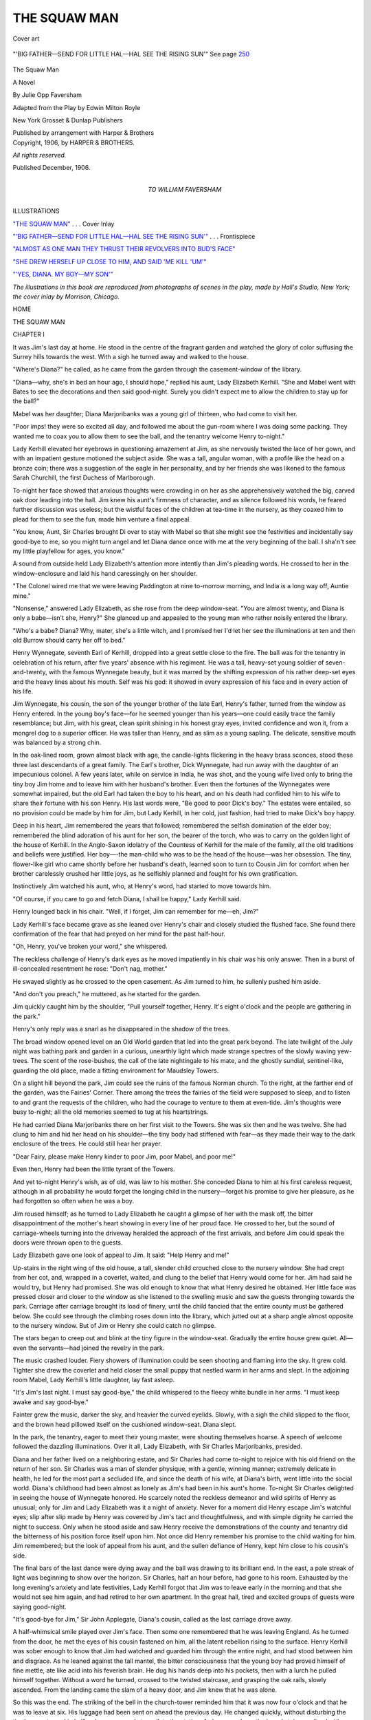 .. -*- encoding: utf-8 -*-

.. meta::
   :PG.Id: 52804
   :PG.Title: The Squaw Man
   :PG.Released: 2016-08-14
   :PG.Rights: Public Domain
   :PG.Producer: Al Haines
   :DC.Creator: Julie Opp Faversham
   :DC.Title: The Squaw Man
   :DC.Language: en
   :DC.Created: 1906
   :coverpage: images/img-cover.jpg

=============
THE SQUAW MAN
=============

.. clearpage::

.. pgheader::

.. container:: coverpage

   .. vspace:: 3

   .. _`"THE SQUAW MAN"`:

   .. figure:: images/img-cover.jpg
      :figclass: white-space-pre-line
      :align: center
      :alt: Cover art

      Cover art

   .. vspace:: 4

.. container:: frontispiece

   .. _`"'BIG FATHER—SEND FOR LITTLE HAL—HAL SEE THE RISING SUN'"`:

   .. figure:: images/img-front.jpg
      :figclass: white-space-pre-line
      :align: center
      :alt: "'BIG FATHER—SEND FOR LITTLE HAL—HAL SEE THE RISING SUN'" See page 250

      "'BIG FATHER—SEND FOR LITTLE HAL—HAL SEE THE RISING SUN'" See page `250`_

   .. vspace:: 4

.. container:: titlepage center white-space-pre-line

   .. class:: xx-large bold

      The Squaw Man

   .. class:: large bold

      A Novel

   .. vspace:: 2

   .. class:: large bold

      By
      Julie Opp Faversham

   .. vspace:: 3

   .. class:: medium bold

      Adapted from the Play by
      Edwin Milton Royle

   .. vspace:: 3

   .. class:: medium

      New York
      Grosset & Dunlap
      Publishers

   .. class:: small

      Published by arrangement with Harper & Brothers

   .. vspace:: 4

.. container:: verso center white-space-pre-line

   .. class:: small

      Copyright, 1906, by HARPER & BROTHERS.

   .. class:: small

      *All rights reserved.*

   .. class:: small

      Published December, 1906.

   .. vspace:: 4

.. container:: dedication center white-space-pre-line

   .. class:: medium

      TO
      WILLIAM FAVERSHAM

.. vspace:: 4

.. class:: center large bold

   ILLUSTRATIONS

.. vspace:: 2

`"THE SQUAW MAN"`_ . . . Cover Inlay

.. vspace:: 1

`"'BIG FATHER—SEND FOR LITTLE HAL—HAL SEE THE
RISING SUN'"`_ . . . Frontispiece

.. vspace:: 1

`"ALMOST AS ONE MAN THEY THRUST THEIR
REVOLVERS INTO BUD'S FACE"`_

.. vspace:: 1

`"SHE DREW HERSELF UP CLOSE TO HIM, AND
SAID 'ME KILL 'UM'"`_

.. vspace:: 1

`"'YES, DIANA. MY BOY—MY SON'"`_

.. vspace:: 3

*The illustrations in this book are reproduced from
photographs of scenes in the play, made by Hall's Studio, New
York; the cover inlay by Morrison, Chicago.*

.. vspace:: 4

.. class:: center large bold

   HOME

.. vspace:: 4

.. _`CHAPTER I`:

.. class:: center x-large bold

   THE SQUAW MAN

.. vspace:: 3

.. class:: center large bold

   CHAPTER I

.. vspace:: 2

It was Jim's last day at home.  He stood in the
centre of the fragrant garden and watched the
glory of color suffusing the Surrey hills towards the
west.  With a sigh he turned away and walked to
the house.

"Where's Diana?" he called, as he came from the
garden through the casement-window of the library.

"Diana—why, she's in bed an hour ago, I should
hope," replied his aunt, Lady Elizabeth Kerhill.
"She and Mabel went with Bates to see the decorations
and then said good-night.  Surely you didn't
expect me to allow the children to stay up for the
ball?"

Mabel was her daughter; Diana Marjoribanks was
a young girl of thirteen, who had come to visit her.

"Poor imps! they were so excited all day, and
followed me about the gun-room where I was doing
some packing.  They wanted me to coax you to allow
them to see the ball, and the tenantry welcome Henry
to-night."

Lady Kerhill elevated her eyebrows in questioning
amazement at Jim, as she nervously twisted the lace
of her gown, and with an impatient gesture motioned
the subject aside.  She was a tall, angular woman,
with a profile like the head on a bronze coin; there
was a suggestion of the eagle in her personality, and
by her friends she was likened to the famous Sarah
Churchill, the first Duchess of Marlborough.

To-night her face showed that anxious thoughts
were crowding in on her as she apprehensively
watched the big, carved oak door leading into the hall.
Jim knew his aunt's firmness of character, and as
silence followed his words, he feared further discussion
was useless; but the wistful faces of the children
at tea-time in the nursery, as they coaxed him to
plead for them to see the fun, made him venture a
final appeal.

"You know, Aunt, Sir Charles brought Di over to
stay with Mabel so that she might see the festivities
and incidentally say good-bye to me, so you might
turn angel and let Diana dance once with me at the
very beginning of the ball.  I sha'n't see my little
playfellow for ages, you know."

A sound from outside held Lady Elizabeth's attention
more intently than Jim's pleading words.  He
crossed to her in the window-enclosure and laid his
hand caressingly on her shoulder.

"The Colonel wired me that we were leaving
Paddington at nine to-morrow morning, and India is a
long way off, Auntie mine."

"Nonsense," answered Lady Elizabeth, as she rose
from the deep window-seat.  "You are almost twenty,
and Diana is only a babe—isn't she, Henry?"  She
glanced up and appealed to the young man who rather
noisily entered the library.

"Who's a babe?  Diana?  Why, mater, she's a
little witch, and I promised her I'd let her see the
illuminations at ten and then old Burrow should
carry her off to bed."

Henry Wynnegate, seventh Earl of Kerhill, dropped
into a great settle close to the fire.  The ball was for
the tenantry in celebration of his return, after five
years' absence with his regiment.  He was a tall,
heavy-set young soldier of seven-and-twenty, with the
famous Wynnegate beauty, but it was marred by the
shifting expression of his rather deep-set eyes and the
heavy lines about his mouth.  Self was his god: it
showed in every expression of his face and in every
action of his life.

Jim Wynnegate, his cousin, the son of the younger
brother of the late Earl, Henry's father, turned from
the window as Henry entered.  In the young boy's
face—for he seemed younger than his years—one
could easily trace the family resemblance; but Jim,
with his great, clean spirit shining in his honest gray
eyes, invited confidence and won it, from a mongrel
dog to a superior officer.  He was taller than Henry,
and as slim as a young sapling.  The delicate,
sensitive mouth was balanced by a strong chin.

In the oak-lined room, grown almost black with age,
the candle-lights flickering in the heavy brass sconces,
stood these three last descendants of a great family.
The Earl's brother, Dick Wynnegate, had run away
with the daughter of an impecunious colonel.  A
few years later, while on service in India, he was shot,
and the young wife lived only to bring the tiny boy
Jim home and to leave him with her husband's
brother.  Even then the fortunes of the Wynnegates
were somewhat impaired, but the old Earl had taken
the boy to his heart, and on his death had confided
him to his wife to share their fortune with his son
Henry.  His last words were, "Be good to poor Dick's
boy."  The estates were entailed, so no provision could
be made by him for Jim, but Lady Kerhill, in her
cold, just fashion, had tried to make Dick's boy
happy.

Deep in his heart, Jim remembered the years that
followed; remembered the selfish domination of the
elder boy; remembered the blind adoration of his aunt
for her son, the bearer of the torch, who was to carry
on the golden light of the house of Kerhill.  In the
Anglo-Saxon idolatry of the Countess of Kerhill for
the male of the family, all the old traditions and
beliefs were justified.  Her boy—-the man-child who
was to be the head of the house—was her obsession.
The tiny, flower-like girl who came shortly before her
husband's death, learned soon to turn to Cousin Jim
for comfort when her brother carelessly crushed her
little joys, as he selfishly planned and fought for his
own gratification.

Instinctively Jim watched his aunt, who, at
Henry's word, had started to move towards him.

"Of course, if you care to go and fetch Diana, I
shall be happy," Lady Kerhill said.

Henry lounged back in his chair.  "Well, if I
forget, Jim can remember for me—eh, Jim?"

Lady Kerhill's face became grave as she leaned
over Henry's chair and closely studied the flushed
face.  She found there confirmation of the fear that
had preyed on her mind for the past half-hour.

"Oh, Henry, you've broken your word," she whispered.

The reckless challenge of Henry's dark eyes as he
moved impatiently in his chair was his only answer.
Then in a burst of ill-concealed resentment he rose:
"Don't nag, mother."

He swayed slightly as he crossed to the open casement.
As Jim turned to him, he sullenly pushed him aside.

"And don't you preach," he muttered, as he started
for the garden.

Jim quickly caught him by the shoulder, "Pull
yourself together, Henry.  It's eight o'clock and the
people are gathering in the park."

Henry's only reply was a snarl as he disappeared
in the shadow of the trees.

The broad window opened level on an Old World
garden that led into the great park beyond.  The
late twilight of the July night was bathing park and
garden in a curious, unearthly light which made
strange spectres of the slowly waving yew-trees.  The
scent of the rose-bushes, the call of the late nightingale
to his mate, and the ghostly sundial, sentinel-like,
guarding the old place, made a fitting environment
for Maudsley Towers.

On a slight hill beyond the park, Jim could see the
ruins of the famous Norman church.  To the right, at
the farther end of the garden, was the Fairies' Corner.
There among the trees the fairies of the field were
supposed to sleep, and to listen to and grant the
requests of the children, who had the courage to venture
to them at even-tide.  Jim's thoughts were busy
to-night; all the old memories seemed to tug at his
heartstrings.

He had carried Diana Marjoribanks there on her
first visit to the Towers.  She was six then and he was
twelve.  She had clung to him and hid her head on
his shoulder—the tiny body had stiffened with
fear—as they made their way to the dark enclosure of
the trees.  He could still hear her prayer.

"Dear Fairy, please make Henry kinder to poor
Jim, poor Mabel, and poor me!"

Even then, Henry had been the little tyrant of the
Towers.

And yet to-night Henry's wish, as of old, was law
to his mother.  She conceded Diana to him at his
first careless request, although in all probability he
would forget the longing child in the nursery—forget
his promise to give her pleasure, as he had forgotten
so often when he was a boy.

Jim roused himself; as he turned to Lady Elizabeth
he caught a glimpse of her with the mask off,
the bitter disappointment of the mother's heart
showing in every line of her proud face.  He crossed to
her, but the sound of carriage-wheels turning into the
driveway heralded the approach of the first arrivals,
and before Jim could speak the doors were thrown
open to the guests.

Lady Elizabeth gave one look of appeal to Jim.
It said: "Help Henry and me!"

Up-stairs in the right wing of the old house, a tall,
slender child crouched close to the nursery window.
She had crept from her cot, and, wrapped in a coverlet,
waited, and clung to the belief that Henry would
come for her.  Jim had said he would try, but Henry
had promised.  She was old enough to know that
what Henry desired he obtained.  Her little face was
pressed closer and closer to the window as she listened
to the swelling music and saw the guests thronging
towards the park.  Carriage after carriage brought
its load of finery, until the child fancied that the entire
county must be gathered below.  She could see through
the climbing roses down into the library, which jutted
out at a sharp angle almost opposite to the nursery
window.  But of Jim or Henry she could catch no
glimpse.

The stars began to creep out and blink at the tiny
figure in the window-seat.  Gradually the entire
house grew quiet.  All—even the servants—had
joined the revelry in the park.

The music crashed louder.  Fiery showers of
illumination could be seen shooting and flaming into
the sky.  It grew cold.  Tighter she drew the coverlet
and held closer the small puppy that nestled warm in
her arms and slept.  In the adjoining room Mabel,
Lady Kerhill's little daughter, lay fast asleep.

"It's Jim's last night.  I must say good-bye," the
child whispered to the fleecy white bundle in her arms.
"I must keep awake and say good-bye."

Fainter grew the music, darker the sky, and heavier
the curved eyelids.  Slowly, with a sigh the child
slipped to the floor, and the brown head pillowed
itself on the cushioned window-seat.  Diana slept.

In the park, the tenantry, eager to meet their young
master, were shouting themselves hoarse.  A speech
of welcome followed the dazzling illuminations.  Over
it all, Lady Elizabeth, with Sir Charles Marjoribanks,
presided.

Diana and her father lived on a neighboring estate,
and Sir Charles had come to-night to rejoice with his
old friend on the return of her son.  Sir Charles was
a man of slender physique, with a gentle, winning
manner; extremely delicate in health, he led for
the most part a secluded life, and since the death of
his wife, at Diana's birth, went little into the social
world.  Diana's childhood had been almost as lonely
as Jim's had been in his aunt's home.  To-night Sir
Charles delighted in seeing the house of Wynnegate
honored.  He scarcely noted the reckless demeanor
and wild spirits of Henry as unusual; only for Jim
and Lady Elizabeth was it a night of anxiety.  Never
for a moment did Henry escape Jim's watchful eyes;
slip after slip made by Henry was covered by Jim's
tact and thoughtfulness, and with simple dignity he
carried the night to success.  Only when he stood
aside and saw Henry receive the demonstrations of the
county and tenantry did the bitterness of his position
force itself upon him.  Not once did Henry remember
his promise to the child waiting for him.  Jim
remembered; but the look of appeal from his aunt, and
the sullen defiance of Henry, kept him close to his
cousin's side.

The final bars of the last dance were dying away
and the ball was drawing to its brilliant end.  In
the east, a pale streak of light was beginning to show
over the horizon.  Sir Charles, half an hour before,
had gone to his room.  Exhausted by the long evening's
anxiety and late festivities, Lady Kerhill forgot
that Jim was to leave early in the morning and that
she would not see him again, and had retired to her
own apartment.  In the great hall, tired and excited
groups of guests were saying good-night.

"It's good-bye for Jim," Sir John Applegate,
Diana's cousin, called as the last carriage drove
away.

A half-whimsical smile played over Jim's face.
Then some one remembered that he was leaving
England.  As he turned from the door, he met the
eyes of his cousin fastened on him, all the latent
rebellion rising to the surface.  Henry Kerhill was sober
enough to know that Jim had watched and guarded
him through the entire night, and had stood between
him and disgrace.  As he leaned against the tall
mantel, the bitter consciousness that the young boy
had proved himself of fine mettle, ate like acid into
his feverish brain.  He dug his hands deep into his
pockets, then with a lurch he pulled himself together.
Without a word he turned, crossed to the twisted
staircase, and grasping the oak rails, slowly ascended.
From the landing came the slam of a heavy door, and
Jim knew that he was alone.

So this was the end.  The striking of the bell in
the church-tower reminded him that it was now four
o'clock and that he was to leave at six.  His luggage
had been sent on ahead the previous day.  He changed
quickly, without disturbing the tired servants, and in
half an hour was ready to walk to the station.  As
he came down the broad staircase, lined with portraits
of the ancestors of the house of Wynnegate, a slight
noise in the corridor leading off from the broad
landing attracted him.  Before he could turn, a low voice
called:

"Jim—Jim!"

It was Diana.  Standing there in the dim light of
the corridor, she made an entrancing picture.  With
the parted hair falling away from the low brow, around
the oval face, and the far-apart blue-black eyes, she
looked like the child Madonna of Rosetti's
"Annunciation."  The coverlet was drawn close about her,
the puppy still hidden under its folds.

"It's Di, Jim," she whispered as she hurried to
him.  "I waited and waited for you—I knew you
were going away and I wanted to say good-bye.
Burrow promised that she would let me see you, but
she's fast asleep, and so is Mabel.  I tried to wake
them but I couldn't."  The little figure cuddled into
his arms.

Jim's heart was very full as he looked at the frail
child in the early dawn, the shadows of a restless
night showing on her delicately modelled face.
He drew her into a window-enclosure, and wrapping
the heavy curtains about her, held her fast.

"Say something," the sweet voice coaxed.  "I
shall miss you so and wait for you to come back.  You
will come back, won't you?"

Jim's only answer was to press the little head close
to his heart.  In all the great house, she alone had
cared to say good-bye—to wish him in her child's
way godspeed.

"See," Diana continued as she opened her arms,
"here is something for you to take away with you, so
that you sha'n't be lonely any more."  She opened
her arms and held up the soft roll of fur with its
blinking eyes and pink-tipped nose.

"Di, dear Di," Jim whispered, as he patted the
towsled hair.

Quite seriously her big eyes searched Jim's face to
be sure that her gift truly won approval.

The church clock boomed the hour of five.  Jim
hurriedly rose and slipped the dog into his
coat-pocket.

"Good-bye, Di, and God bless you!"

She clung quietly to him with her arms tight around
his neck for a long time; then the little face quivered,
and in a burst of tears she sank back among the
cushions of the window-seat.  Jim hesitated a moment,
then with a final pat on the dear head, hurriedly
reached the doorway and was out on the high-road.
From a turn at the top of the common he caught
a last glimpse of the great house, and in the
big window of the hall could see the faint outline
of the white figure still huddled among the
cushions.

All the suppression of the past days gave way.
With a cry, Jim threw himself down on the damp
ground and convulsive sobs shook his body.  It had
all been his—his home, his country—and he was
leaving it without a friend, without a loving hand or
voice to cheer him.

He suddenly felt a damp nose thrust into his hand,
and a soft tongue began to lap his face as though in
sympathy.  The tiny puppy had fallen from his
pocket and crawled on to his shoulder.  He rose to
his feet and picked up the fluffy ball; something in
the round, pulpy mass made him laugh.

"So I've found a friend, have I?  Is that what
you're trying to tell me?"

The dog gave a faint yelp in reply and began to
lick his hand.  Holding the dog close to him, Jim
walked on, all the boy in him welling up to meet the
promise of the new day.  Suddenly he stopped as he
neared the station platform, and stroking gently the
soft fur, he whispered:

"I'll call you Di."





.. vspace:: 4

.. _`CHAPTER II`:

.. class:: center large bold

   CHAPTER II

.. vspace:: 2

It was London in full swing.  A wild April shower
had sprung up and was quickly driving people
into the shelter of passing hansoms.  There was a
sudden exodus from the park of gayly gowned women,
hurrying to their waiting carriages.  Bewildered
nurses gathered their young charges into protecting
corners.  Only a few minutes before it had been
radiant sunshine.  Open high-swung see-victorias,
with their powdered, liveried men on the boxes, and
unprotected occupants driving from a royal house
to a ducal assemblage, were caught in the congested
mass of hansoms, top-heavy 'busses, and passing carts.
Stalwart, blue-coated giants were trying to stem the
rush and scramble.

Diana crossed from the couch where she had been
sitting to the open window.  In a week's time she
was to be married.  She held a note in her hand,
which had just come by messenger.  It was from
Henry.  He could not take her to Ranelagh as he had
planned, he wrote.  Unexpected business had arisen,
but he would see her later in the evening.

The room in which Diana stood faced Hyde Park.
The house was one of those built a century ago by
the mad Duke of Delford, and was famous for the
purity of its architecture.  On this spring day the
front looked like a hanging garden, so abundant and
exquisite were the large boxes of trailing flowers.
The room with its Adam ceiling and mantel, its
crimson brocade curtains against the pale-cream walls,
its rare specimens of Sheraton and Chippendale and
precious bits of china, made a harmonious setting for
Diana in her dove-colored gown.  Bowls of yellow
jonquils and daffodils gleamed like golden bits of
imprisoned sunlight on slender-legged tables.

Diana was alone.  Lady Dillingham, her aunt,
and the mistress of the Park Lane House was
confined to her room with a sharp attack of gout.  From
the window looking out across the park, the rain
glinted like a fine sheet of steel.  It beat down the
great beds of flaming hyacinths and daffodils that
lined the park walk with their glory of purple and
yellow.  The blue-and-white fleecy sky of a past
half-hour now hung over the town like a dirty ship's sail,
with puffing, dun-colored clouds sweeping past.

Diana half consciously watched the amusing scurry
of the passers-by.  Through the long, open windows
protected by a projecting balcony she could hear the
splashing of the rain against the pavement.  The
confusion of carriages began to straighten itself out.
The hurrying crowds disappeared as though
swallowed up in the drenched ground.  What had been
a fantastic, brilliantly colored panorama was now a
desolate space.

As Diana stood there, a rising resentment at the
broken promise filled her mind.  It was not because
of the disappointment.  So often, at the last moment,
her plans had been changed by Henry's failure to
keep his engagements with her.  A sharp gust of
wind blew its damp air into the room and made her
shiver.  She closed the window and walked to the open
log fire.  The spring days of an English climate still
permitted this luxury within doors.  As she sat before
the hearth, the letter still in her hand hanging listlessly
by her side, the door quietly opened and her father
entered.  On the previous day he had come up from
the country to join Diana, who was visiting his sister
while the necessary wedding preparations were being
completed.  The passing years had greatly aged Sir
Charles.  The delicate, high-bred face had grown
more spiritual, and he seemed further aloof from
material influences.

With a pang Diana noticed the change.  She rose
and crossed to him, her tall figure hovering
protectingly over the old man.  The maternal instinct was
deeply embedded in Diana's nature.  Quite tenderly
he took the young face in his withered but exquisitely
modelled hands and kissed her.

"Alone, dear?" he said.  "I thought Henry was
to take you to join some people at Ranelagh."

"Henry has just sent me word that he is
unexpectedly detained in the city."

Something in her tone made Sir Charles wince.

She was very beautiful, in a curious, contradictory
way.  Her tender, serious eyes suggested the
Madonna, but her arched, full mouth made her a half
Venus.  More than tall, there was in the lithe, girlish
figure an embodiment of latent reliance and vitality.
Her usually calm face was disturbed at the moment
by a look of intense perplexity.  It seemed as though
she were vainly trying to combat her doubts.

She stood for a moment irresolute, then in a burst
of tears she slipped down beside the big chair in which
her father sat.

"I can't marry Henry—I can't," she sobbed, as
she hid her face in her hands.

For a moment Sir Charles was startled; then,
smiling at what he divined to be a lover's quarrel, he
patiently patted the bent head as though humoring a
wayward child.  Absorbed in his own narrow life,
he had no knowledge of men, and to him Henry
Wynnegate was an ideal match for his motherless girl.

He had known the late Earl well, and in the
reflected glory of the parents he saw the son.  His
heart was set on seeing Diana safely moored in the
house of Wynnegate and the brilliant position hers,
which she could assume as the Countess of Kerhill.
These tears, of course, were the foolish outcome of
the afternoon's disappointment.  He let her have
her cry out; then gradually drew the slender hands
from her face.

"You are unreasonable, my child," he began.
"Surely you can hope for no better husband than the
son of my late friend.  Why, I have known him from
childhood.  Think," he went on, "of his career as a
soldier; of the respect of his tenantry; of his position
in the world."  He forgot the dominance of Lady
Elizabeth, who, by her plans and generalship had
commanded all these attributes for her son.  "With
his knowledge of life and the future assured him,"
he continued, "he can give you all that so far has
been denied to you.  What more can you desire, my dear?"

Diana raised her tear-stained face and listened.

He drew her close to him, his feeble body vibrating
with sudden emotion as he said, "I am very feeble—far
older than my years, and I long to see you safely
placed."  He waited a moment as though expecting
a reply, but there was no answer to his appeal.  "We
are poor, Diana—very poor.  I have carried a heavy
burden for years.  This marriage will make me
supremely happy; it will make my remaining days
peaceful."  He paused.  "You can trust me, dear,
in this matter.  Say that you can."

Something in the tense, pathetic face forced back
Diana's words of opposition.  Perhaps she was wrong,
There was no tangible reason for this rebellion that
her perplexed mind could grasp.  Her father, so
gentle, so wise, so loving, could not be doubted.
Sir Charles watched her eagerly.  He loved her, but
in his short-sighted desire for her happiness he failed
to see the depths of her troubled heart.  Almost
convinced that her frightened instinct was wrong, Diana
rose, and, with a gentle pressure of her father's hand,
yielded to his importunities.  Tactfully, and in
silence, Sir Charles accepted her consent.

A strained pause followed.  Sir Charles reflectively
sank into the cushions of his high-backed chair.  He
was sure that Diana's outburst was mere nervousness;
it was often so with young, inexperienced girls before
marriage.  The excitement of the London life was a
great fatigue to him.  Even the muffled, vibrating
roar that half penetrated into the dwellings of
Mayfair, told on his sensitive nature.  He closed his eyes.

Diana's girlhood had been singularly isolated from
the world.  Shortly after Jim's departure for India,
she had been sent abroad to a school on the Continent.
She had usually spent the summers with her father
at some peaceful, out of the way corner.  Her
education completed, she had returned during the
April previous, to the quiet life of her father's home.

There followed the lonely weeks with her awakening
womanhood crying out for comprehension.  Then
one day Henry Wynnegate returned to the Towers.
She had only a vague memory of the subsequent days
of amusement that passed so quickly.  All that her
youth and gayety had so long desired was given her.
She was unconsciously swept on by the passion of
Henry's love and could hardly recall when she
promised to be his wife.  That was in the autumn.

At the beginning of the season she was presented
at court.  Her youth and beauty made a sensation,
and her marriage was arranged to take place within
a month.

Eager to grasp the bloom of the fresh flower he
had plucked, Henry would tolerate no delay.  Backed
by the dominant influence of his mother, who in Diana
saw not only the gratification of Henry's desires, but
a gracious bearer of his name, and, with the persuasion
of Sir Charles, Diana acquiesced to an early marriage.
She was in love with love, not with the man, and her
loveliness and the purity of her fresh young soul made
her idealize the best of Henry's shifting, many-sided
nature.

Sir Charles dozed peacefully.  Diana, with feverish
cheeks and burning eyes, longed to escape from the
warm room.  Through the closed windows she could
see that the rain had ceased.  She wanted to be alone,
to calm the battling emotions of the past hour.  As
she tiptoed to the door, it was thrown open, and the
Countess of Kerhill and Lady Mabel Wynnegate were
announced.

Sir Charles aroused, rose quickly from his chair to
greet the visitors.

"My dear," Lady Kerhill began, as she entered
the room and embraced Diana, "we are going to ask
you for our tea at once if you will take pity on us.
Such an afternoon!  We were obliged to turn back
from Ranelagh because of the storm.  Fortunately
we had a closed carriage, but Mabel and I were so
anxious to know whether you and Henry had started
before the shower sprang up"—with a quick look
of surprise about the room, she exclaimed, "Why,
where is Henry?"

Diana rang the bell for tea.

"I had a note from Henry, dear Lady Elizabeth,
saying he was detained by some unexpected business."

Sir Charles noticed with great satisfaction Diana's
superb control.  Her rebellious mood, as he surmised,
had been a mere whim.

For a moment a half-frightened look came into
Lady Elizabeth's eyes.  She was never quite sure of
Henry, but even to herself she never admitted it.  She
had cast him for a role that he neither suggested nor
attempted to play, but she never flinched before the
duty of wilfully blinding herself to these truths.  Her
love and her belief would win, and out of it all would
be created the son she so desired Henry to be—that
was her unconscious prayer.  She threw off the
moment's anxiety.

"No doubt it is a busy week for Henry," she said.
She crossed to a chair near the fire, and with the
announcement of tea began to gossip with Sir Charles.
Mabel moved close to Diana's side at the tea-table.
She had grown into a fairy-like creature, with exquisite,
youthful coloring.  Very shy and utterly subordinate
to her mother and brother, she lavished upon Diana
a great affection in return for her sympathy.  She stole
shy glances at Diana's unusual color, as the latter
poured the tea mechanically, but joined little in the
conversation.  Diana caught Mabel's eyes wonderingly
fastened upon her.  She could no longer endure
the close room.

"I must get a breath of air.  Can Mabel go with
me?" she said, as she rose from her untouched tea.

Sir Charles was explaining to Lady Elizabeth some
details of the previous night's rowdy conduct at the
House.  They both paused for a moment.

"Do take a turn with Mabel in the park," said Sir
Charles.  "It will refresh you."

"Remember we are due at the opera to-night,"
Lady Elizabeth said, as she rose.  Sir Charles
protested.  "But it's just why I'm going myself," Lady
Elizabeth confessed.  "I'll send the carriage back
for Mabel."

A few minutes later Diana and Mabel entered the
park.  The pungent smell of the damp earth filled
the air.  Great crimson and yellow pools of color
dotted the ground; they were the battered-down
blossoms of the afternoon.  Some stronger plants
than the others were lifting their swaying stems.
The paths were covered with bruised leaves, and
from the branches came the drip-drip of the gleaming
rain-drops.  At times under interlaced branches it
seemed as though the storm still continued, so heavy
was the splashing of the drenched trees.  The usually
crowded meeting-ground of fashion was practically
deserted; even the guards had not left their corners of
refuge.  Here and there a stray gardener in a by-path
was pityingly regarding his damaged beds.

The fresh, wet air blew against Diana's face and
calmed her troubled spirit.  Mabel linked her arm
through Diana's: neither spoke.  On and on they
walked, in and out of deserted side-paths, until a turn
in the road brought them opposite to the Serpentine
Bridge, and they faced the public driveway of the
park.  A gust of wind blew across the ground a
deluge of broken boughs; it caused them to hesitate
on the edge of the crossing.  Mabel started forward
as a cab dashed towards them at a tremendous speed.

"Why, Di, there's Henry in that hansom," Mabel
gasped, as she blew a tangle of loosened hair out of
her eyes.

But Diana could only see the occupant nearest to
her in the cab—it was a woman with a strangely
interesting foreign face.

"Nonsense," she answered, as she held firm the
wind-blown hat.  "Henry is in the city.  You are
mistaken, dear."

As she spoke the storm began afresh.  The wind
blew the sodden blossom leaves and broken branches
into a hurricane cloud around them.  Grasping
Mabel by the hand, Diana made her way against the
violence of the wind and finally reached the entrance
to the park.  In the rush of keen air and the fight
against it, everything else was forgotten.  They
quickly reached the house, and Diana saw Mabel
drive away in the shelter of the waiting carriage.  A
few minutes later she was in her own room.

She loosened her long, brown hair, and kneeling
before the glowing fire held the wet coils to its warmth.
On her bed lay a gown to be worn that night, and the
light from the fire cast a delicate sheen over its folds.
It flickered and blazed with merry bursts of flame,
lighting up the old-fashioned chintz draperies of the
quaintly furnished room.  Through the closed window she
could hear the faint splutter of the rain on the
casement.  As she leaned against the tall chair close to
the fireplace, a soft, warm languor stole over her
and the tension of her mind relaxed.  The beauty
of her present life stretched out innumerable magic
wands that lulled into insensibility the frightened
thoughts of the afternoon.  Soothed by the warmth
and comfort of the room after the fatigue of her walk
against the gale in the park, she abandoned herself
to pleasant, intangible dreams.  A knock at the door
aroused her.

It was her aunt's maid, who carried a large box of
flowers.  Diana opened them; they were from Henry.
Again they reiterated his apologies for the afternoon's
disappointment.  The perfume of the gardenias filled
the room as she sank into a chair before her dressing-table
and buried her face in the masses of delicate
blossoms.  The quiet servant gathered up the tangled
hair.

"Her ladyship would like you to come to her room
before you leave for the opera," she said, as she drew
the brush across the soft brown locks.

Diana did not reply.

Yes, she was admitting to herself she had been
unreasonable, as her father said.  Life was beautiful
and wonderful, and she meant to gather all its
sweetness and bloom.





.. vspace:: 4

.. _`CHAPTER III`:

.. class:: center large bold

   CHAPTER III

.. vspace:: 2

The rain that battered down the glory of color into
the soaked earth of the park had slashed and
beaten black, struggling lines against the gray
stone-wall of the buildings in Lincoln's Inn.  The radiance
of the sun never wholly penetrated the court, but
to-day the old place seemed like a tomb.  In one of the
forbidding-looking dwellings, in his solicitor's
chambers, sat Lord Kerhill.  He glanced around the silent
room, and aimlessly took in the array of large tin
boxes, with their painted family names, piled high on
the shelves encircling the walls.  Conspicuous among
them was his own.  With the exception of a few
unattractive pieces of solid mahogany and some large
leather chairs, the room was almost empty.  Its
ugliness jarred him.  As he sat there, his face in
repose showed that the years had given an added
touch of bitterness to his expression.  He still
retained his well-cut features, and their beauty of line
was only a little marred by a certain heaviness that
had recently developed.  His dark mustache hid the
weak mouth with its suggestion of sensuality; indeed,
the whole man showed a strong tendency towards
grossness as yet only noticeable to the careful observer.

He still had the ineffable quality of charm, when he
willed to exert it, which made his selfishness seem to
many only the outcome of impulsive youthfulness.
In a shamefaced way he admitted to himself now that
he was in the wrong and that he had stupidly involved
his affairs, but he comforted himself in the same
moment, with the fatuousness of self-indulgence, that
everything would work out all right.  To tide over
this difficulty or adjust and evade for a time the
demand of the hour had been his policy for so long that
he could not realize that an end was possible to the
long tether he so often abused.

He had come in response to an urgent summons.
Opposite him, deeply absorbed in some papers, sat
Johnston Petrie, the trusted solicitor of the Kerhill
family since Henry's father came into the title.  He
was a large, powerfully built man of fifty-five, with a
massive head, piercing black eyes under shaggy
eyebrows, and close-cropped iron-gray curls above the
shrewd face.  Henry rose impatiently to go.

As he did so, Petrie lifted his glasses on their black
ribbon to his eyes, and said, "I'm exceedingly sorry,
your Lordship, but you must give me time to look
more closely into that affair before I can venture a
final opinion as to the condition of the estate.
Besides, I have several other matters of the gravest
importance to question you about; they pertain to some
business transactions you made recently without my
knowledge, while you were abroad."

He motioned his lordship to a chair as though to
pursue deeper the conversation, and drew several
documents from a drawer.  Henry Kerhill fidgeted.

"It's impossible, Petrie.  Next week, after the
wedding, or after we return from Scotland, I'll have
leisure then to discuss these things with you, and I
really mean this time to have you adjust everything
and set me quite straight."

Johnston Petrie shook his head.

"Oh, I know," Henry continued, "I've been careless,
but I mean to pull up.  I'll start fair from next
week."

Johnston Petrie looked up sharply.  He knew
more of his client's career than Henry cared to
remember.  He had known him from boyhood, and his
shrewd summing up of human nature could see only
pitfalls ahead for Lady Elizabeth's son.  He had
tried in every way to stop the reckless living of his
client.  From the incessant demands made on the
estate for large sums of ready money he knew that
Henry Wynnegate, irritated by the conservative principles
of his firm, had used outside help to prevent his
family adviser from obtaining knowledge of some
recent speculations.

Long ago Johnston Petrie would have asked to be
released from the responsibilities of the Kerhill affairs,
out for a loyal devotion to his dead client, the late
Earl, and a desire to protect Lady Elizabeth's fast
diminishing rights.  He was not in the least deceived
by Henry's machinations, but wilfully allowed himself
to seem blind to certain matters.  He wished to
be able to keep his hand at the lever, and argued with
his brother that the end justified the means.

Lady Elizabeth in a recent interview had assured
him that the coming marriage would be the turning-point
in Henry's career.  Nevertheless, he feared her
judgment.  Something in Henry's attitude to-day
had made him more apprehensive; it had been
impossible to pin him down to a serious consideration of
his affairs.  Petrie determined to venture a final
effort, by enrolling his brother's services to strengthen
his admonitions.

"Lord Kerhill," he said.  "My brother is also most
anxious to see you regarding some stocks you asked
his advice about."  He touched a bell; a clerk
answered from an adjoining room.

"Ask Mr. Malcolm Petrie to come to us.  Say that
the Earl of Kerhill is here."

Henry chafed under the calm firmness of his
solicitor.  He had come in answer to an imperative
note, and the discussion of his complicated affairs was
extremely disagreeable.  He was in no mood to
continue it further.  He moved to the door as Malcolm
Petrie entered; a smaller counterpart of his brother,
and a silent member of the firm, he took the same
personal interest in the Kerhill affairs that his brother
did.  As he started to speak he was stopped by Henry.

"It's no use.  I can wait no longer.  A most
important engagement demands my leaving at once.
Advise me by letter—it will reach me to-morrow."
And before either of the men could urge upon him the
necessity of being allowed to advise him on certain
negotiations, he had reached the outer door of the
chambers, mounted the few steps leading to the court,
and was in the square where his cab was waiting.  He
cursed the dreariness of the day as the rain splashed
him.  For a moment he hesitated.  They had detained
him far too long, these croaking fogies in their
stuffy office.  His hand fumbled in his pocket where
lay a letter with a message not to be disregarded.
On its arrival at his club early in the afternoon the
note to Diana had been despatched.

The fury of haste that had made him so eager to
escape from his business interview now deserted him.
The rain drenched him in warm torrents.  The driver
on the box was a running stream, and from the horse
came clouds of heavy steam.

Then the momentary irresolution passed as he gave
his orders to the impassive cabman.  He leaned back
in his cab, tearing into shreds the mauve letter with its
gold monogram as he muttered, "It's for the last time,
by God."  The hansom started with a jerk.  It
rattled down an alley.  To Henry the damp, dismal
court looked more than ever like a graveyard.  He
was glad when they turned into the vortex of the
Strand.

.. vspace:: 2

That night at the opera, a new singer was to make
her début in "Carmen."  In Paris and America this
sloe-eyed Italian had made the sensation of the
half-century in her creation of the gypsy wanton.  The
brilliant throng in Covent Garden was alive with
anticipation.  The royalties were expected; indeed,
the queen herself had especially commanded this
reception for the gifted woman whom she had honored
as her guest on the Riviera, where this singing Rachel
had entranced her with the folk-songs and lullabies
of her beloved country.

All that the London season could assemble of wit,
beauty, and distinction was gathered in the
Opera-House.  The tiers of boxes were filling unusually
early.  Near the stage sat the Prime-Minister, a man
of strong artistic perceptions and a writer of
extraordinary talent.  His face, with the marked cleft in
the square chin, looked less dreamy than usual
to-night, and the large, pale-blue eyes, amusedly
surveyed the house.  He seemed to have slipped off the
yoke of tangled politics as he turned to his secretary,
who was pointing out to him the celebrities in the
stalls.

"There is the delightful American whom I met
last week at Lord Blight's."  As he spoke, he bowed
to the new American favorite, Mrs. Hobart Chichester
Chichester Jones, a radiant figure in scarlet, who
found many glasses levelled at her.

"Only an American would dress so originally,"
the minister replied.

The American wore a gown of clinging scarlet
fabric, the decidedly low-cut corsage showing the
perfection of the white shoulders and arms.  Around
her throat she had twisted one long rope of uncut
pearls and diamonds that reached below her waist,
and in the soft, waving, red-gold hair she had arranged
some daring scarlet geraniums.  With her pale skin
and great green eyes she enchanted London by her
unusual type.  Near her was the famous story-book
Duchess, as the most popular of the younger beauties
was called.  "Too good to be true," *Truth* declared
her, and indeed she seemed to have been especially
created to confirm the mode of the old-fashioned
romances extolling the grace and loveliness of an English
Duchess.  The crowd noticed the famous rubies that
shone like tiny flames against the white gown.

Here and there a Dowager gleamed like a shelf in a
Bond Street jeweller's shop, so promiscuous was her
array of gems.  The younger school of beauties with
more wisdom employed their jewels differently, using
them as an added tone of color or a touch of brilliance
to a costume.  In the stalls the art world was well
represented.  Painters and writers with a sprinkling
of actors and actresses, who were not playing, were
on hand to-night to greet the new-comer.  From the
gallery rail a crowd of eager, swarthy faces peered,
impatiently gesticulating to one another, because of
the failure of the curtain to ascend at the given time.
It was known that the prima-donna was a capricious
creature, often swayed by a mere whim from making
her appearance.  Once the death of a mocking-bird
had postponed her début as Marguerite.  Would she
really appear?

As the royalties entered the box, the excitement
was at fever-heat.  Henry with his mother impatiently
awaited Diana's arrival.

The overture began its sensuous, stirring appeal,
and before the cigarette-girl crossed the bridge in the
street scene, every seat and box was occupied.

The singer made the ill-starred Carmen a bewitching
and compelling wanton.  Who that saw her will
ever forget her delicious cajolery as she urged the
bewitched Don José to loosen the ropes that bound
her?  With her Habanera she eclipsed all predecessors
and made the role irrevocably hers.  The first
act ended with a storm of bravas from the gallery
and vociferous applause from the rest of the house.

It was not until the tumultuous ovation over the
first act had ceased that Diana's presence was noticed
by the audience.  Accompanied by her father, she
had arrived at the close of the overture, and had only
time to slip into her place before the curtain arose.
The walk in the rain had given her delicate skin a
touch of color and heightened the beauty of her tender
eyes, "so deeply blue that they were black," as Lord
Patrick Illington described them on his first meeting
at her presentation at Court.  Her bands of straight
hair were wound around her head; pale-green
draperies encircled her lithesome body, and the gardenia
blossoms in her hair gave her a fleeting likeness to
the water-sprite Undine.  In the horseshoe of
fashionable *mondaines* the fragrance of her beauty was
like that of a dew-sprayed rose.

Mrs. Hobart Chichester Chichester Jones, with her
usual common-sense of seeing things as they were,
leaned towards the man beside her.

"That is a beauty—the real thing; no chic, no
gowning, no Paris wisdom of make-up, but a beauty.
I'm glad I've seen it."  She sank back as though
philosophically preparing for a Waterloo.

From his box the Prince noticed the daughter of
Sir Charles Marjoribanks whose services in diplomacy
in his youth were not forgotten.  Forthwith an
equerry was sent to Sir Charles and Diana inviting
them to visit the royal presence.

Diana was the social novelty of the season.  The
Prime-Minister remembered his classics as he dreamily
gazed at her and murmured, "Is this the face that
launched a thousand ships?"

From the back of the box, Henry watched Diana's
impression on the house.  His eyebrows were drawn
into horns of suppressed temper and there was an air
of brutal determination in his bearing.  Gradually
his expression cleared.  Diana's beauty that night
stirred the best in him.  He tried to dismiss the
events of the afternoon; he would be worthy of this
child-woman.  He set his shoulders square as though
preparing to fight unseen forces.

"Lucky fellow, Kerhill," one man confided to
another as they watched the crowd's sweeping glasses
pause constantly at Diana Marjoribanks's box and
saw the triumphant look on Henry's face.

The sinuous, commanding Carmen had reached
her triumphant entry with the toreador when the
mad Don José's dagger drew the purple stain on the
gold-embroidered gown.  Over the house a spell-bound
silence reigned.  As from an animal wounded
to the death, low sounds of agonized pain came from
the great actress—she forgot to sing, and the house
forgot that she was a singer in an opera comique.
For the moment it faced the realistic truth of a grim
tragedy.

Excited and intoxicated by the sensuous music,
Diana was hardly conscious that the opera was over.
She was like a child with the world for a great, colored
balloon.  As she came down the winding staircase she
was almost happy, and turned to smile at Henry, who
was by her side.  As she did so she saw him frown.
They reached the foot of the staircase, and found
their way half-barred by a dark, foreign-looking
woman robed in a spun-gold gown.  Diana noticed
the insolent, amused expression on her handsome
face, but at that moment her attention was diverted
by some one who spoke to her, and she only vaguely
noticed Henry's constrained bow, and the sudden
brutal flame in his eyes.

Only later, as she sleepily looked over at the park
in the dim light, did she remember that the woman in
cloth of gold at the bottom of the staircase was
strangely like the vivid, foreign-looking woman who
had flashed past her in the park as the storm broke.

The wedding took place at St. George's, Hanover
Square.  It was the first brilliant wedding of the
season and royalty honored it, not by sending a
deputy, but by its personal presence.  Diana passed
through the gay pageant and heard the conventional
words of well-wishers like one in a dream.  She
remembered being changed into a going-away frock—the
curious street crowd gathering around her as she
left the reception at the Park Lane house.  Then
as she entered the brougham she was conscious of
Henry's face drawn close to hers, and the old
frightened instincts that her father only a week ago had
soothed and quelled again took possession of her.
A great wall of fear closed in about her.

At last the carriage reached the station.

Diana leaned back in their compartment in the
train northbound for Scotland.  The bustle of the
outgoing crowds was holding Henry's attention as
she glanced over the afternoon paper, which gave a
prominent position to the brilliant wedding that had
taken place at St. George's only a few hours ago.

Suddenly she espied a name that made her heart
leap.  A brief paragraph told of the reward to be
conferred on Captain James Wynnegate, but a longer
account followed, giving details of his gallant work in
the Northwestern Hills.

A great longing to see the friend of her childhood
came over her.  She was ashamed that she had
forgotten him so long.

Henry entered the compartment, the guard closed
the door, and the train started on its journey.  Her
husband spoke to her and she answered him in an
absent manner.  The sudden remembrance of her
old playmate grew vividly and seemed to blot out
all else, as, following on her self-reproach for
forgetting him, came the thought, growing more poignant;
"Did Jim remember her?"





.. vspace:: 4

.. _`CHAPTER IV`:

.. class:: center large bold

   CHAPTER IV

.. vspace:: 2

Jim lay in the hospital ward convalescing.  Of
the march back to the nearest hospital post, after
the fight which has taken place three months before
in the Northwestern Hills, when his name had been
flashed over Europe in praise of his magnificent
service to his flag, his mind held no memory.

Night after night in his delirium he lived again
through the scenes of the fight that had brought glory
to his name.  Now it was the evening before the battle,
when, acting upon information brought by the spy
Rham-shi, he and his men kept their long vigil, sitting
silently in their saddles the entire night awaiting the
onslaught of the fanatical natives across the hill.
Again it was early dawn, and in his fever-tossed dreams
he heard the roar of the voices as the assault began;
again he climbed to the summit of the hill and saw the
dreaded gun of the enemy that was riddling his men.
On—on he mounted.  He felt the warm blood ooze
down his body, the mists swim before his eyes, and
the stinging pain pierce his side.  In despair that he
might not reach the monster in time to prevent it
from completing its deadly work, his cry of agony
often rang out in the silent room.

"Oh, God, God, my men—my splendid men—give
me courage!"

Then his thoughts would wander to the hours when
he lay on the ground with the blood dripping from his
wound, and with the loaded carbine snatched from a
fallen trooper he brought down a tribesman at the
enemy's gun.  As he fell, another sprang forward—there
was another shot and still another as the tribesmen
went down before his sure aim.  There was but
one thought in his brain—to prevent the firing of the
gun, the devastation of his men.  Difficult and more
difficult it grew to lift the weakening arm.  He could
feel as he tossed on his couch the gurgle of the blood
that glued him to the ground.  He made an effort to
rise to his knees.  Another devil was about to load
the gun.  He must catch this one again—he must.
It was his last cartridge.  He stretched out his stiffening
arm feebly; he tried to pull the trigger, but his
strength failed him.  Then—one supreme effort, and
a report flashed through the air.  The rest was a
blank, but he had carried the day.

These delirious hours passed and there followed a
vague mid-air suspension of existence.  Of tangible
things he was no part.  The years of fighting were
forgotten.  He was back in the Fairies' Corner with
Diana, he saw the giant trees bending and whispering
in the starlight.  The smell of the damp earth
from the sun-hidden enclosure filled the sick-room, and
the vibrant, strong, compelling cry of the night-jar
echoed in his dreams.  Again, he and Diana listened
for the flutter of the fairies' wings in the tree-tops.
Gradually, even these mists cleared from his brain,
and to-day he waited with impatience the surgeon,
who was to decide whether he might obtain his leave.

The doctor found him sitting up in bed, his lean
hands idly resting on the coverlet.

"Well, doctor," he asked, "what is the verdict?
Am I to be allowed to join my regiment?"

The surgeon looked into the brave eyes.  Jim was a
wraith of the man who had gone into battle.  The
drawn cheek-bones were like high lights in the sunken
face, the gauntness of the body could be discerned
under the bedclothes, but the unflinching eyes held
the same expression of everlasting courage.  The
doctor took Jim's long, meagre hand.

"We are done with you, Wynnegate.  You fought
a bigger battle here on this cot than you did yon day
on the Hills, but you've won."

Jim only smiled.

"Your regiment is ordered home within a month,
and you must go to your station to join it.  Fighting
will be a little out of your line for a while.  I think
you'll find you need England—a summer of sunshine
in the open fields.  Then come back later to us again."  A
suspicious moisture clouded his glasses.  He was
a man many years older than Jim, and he had seen
his own boy go down at the head of his troops.  Still,
with the instinctive loyalty of the Englishman to his
country, he concluded, "We need such men as you,
my son."

The surgeon moved away.  Jim closed his eyes.
Presently he looked up.

He saw the long line of wounded men with here and
there a wasted, propped-up figure—the quiet nurses
passing and repassing.  He began to feel the pulsating
call of life again.  For him the sick-room existence
was ended; soon he would be back in the Fairies'
Corner; he could hear the flutter of their wings.

.. vspace:: 2

The men were in the mess.  Dunlap and Singleton
were stretched out in long, wicker-basket chairs.
Tomlinson was talking in an excited voice with several
officers of the Tenth Hussars.  "It means that Jim
will receive a mention and a damn fine one,"
Tomlinson was saying, as he leaned back in his chair and
gulped down his gin-and-seltzer.  Singleton called to
the orderly to bring a whiskey-and-soda.  Dunlap
leaned forward to Tomlinson as he asked:

"Is that absolutely sure?  We all know that Jim
has done fine work in his seven years here, but are
the powers above really going to commend his last
bit of pluck?"

"The powers above," thundered Tomlinson, who
loathed being doubted, "not only mean to commend
him, but they mean to decorate him with the bronze
cross itself.  I had it from Watkins."

A long whistle greeted this bit of news.  Watkins
was not apt to talk without positive information.

Tomlinson was fairly bursting with enthusiasm and
importance.  For him station life in India meant
gossip—good or bad news—so long as it was news.
He could work himself into a fever of enthusiasm, get
all the glory out of another man's receiving a decoration,
and rejoice as though it had been given to himself.
He only asked that it should occur in his station.
"Tommy," as he was called, had been known to
incite blackballing from his club against a man whom
he had never seen, because no opposition was made.
It meant news, and the passing of the word from one
mess to another.  When the man was blackballed,
Tomlinson, in a high fever of indignation, sought
the downed man and became so incensed with
sympathy that he threatened to resign from a club that
could offer such indignities: by that time he had
forgotten that he had caused it.  At the moment he was
basking in the glory of Jim's coming honors.  He
took another gin-and-seltzer.

"By George! he was down and done for when he
came here from the hospital," Dunlap said.  "Never
saw such a goner.  But he's picked up tremendously
during the past month."

Singleton took his whiskey-and-potash from the
orderly.

"Strange," he continued, as he sat up, glass in hand.
"Wynnegate is so eager to go back: never saw
anything like it.  Seems as though this illness had
knocked soldiering out of him, and he was such a keen
one before."

"Mighty fortunate the regiment's time was up and
we're ordered home.  Talk about Jim's being glad—Gad! it
means something to see those kiddies of mine.
Wonder if the little beggars will remember me,"
Dunlap mused.

After three gins-and-seltzers, it was time for
Tomlinson to listen to Dunlap about his children.
He had heard it all before.  He had come from his
own mess with the news about Jim.  That was all
that interested him, so he got up to go.

"Who'll play polo this evening?" he asked.

Singleton promised he would.

"I'll walk back with you," Tomlinson said.

They started to leave, but catching sight of an orderly
with a mail-bag, Singleton let Tomlinson go on alone.

"See you at six for polo, Tommy; and I say, send
any of our fellows in that you see.  Tell them the post
is in," he called as he saw Jim's long, loose-jointed
stride across the road.

A blazing sun beat down on Jim as he crossed to the
mess.  The April weather was anticipating India's
most wearing heat.  But only vaguely he noted the
ominous lead-colored sky, with its promise of dust
storms.  The green of England filled his vision.
Since the days in the hospital, his thoughts had
recurred incessantly to Diana.  A picture in an
illustrated paper, picked up in his ward, showed him Miss
Diana Marjoribanks as a beautiful young girl—little
Diana no longer.  There was the same Madonna face,
but more exquisitely fair than the child he had left
had promised to be.  He hardly cared to admit to
himself how much the picture had stirred him.

When he entered the mess he found the men in
groups, absorbed in their letters.  Singleton and
Dunlap both called to him.

"There are two for you, Jim."

Letters did not often come his way.  When he first
left England, several child's letters had come from
Diana—these he had answered.  He never heard
from Henry, and his aunt wrote seldom.

"Dinningfold."  He saw the familiar old postmark.
It was from Lady Elizabeth, then.  Boyishly, he
fingered its ample thickness.  It was good of her to
write such a budget, he thought, as he tore it open.
The chatter of voices about him fell unheeding on his
ears as the men read their letters.

"God!  Breese is dead—dropped down quite suddenly
at the club," Singleton remarked as he turned
a page of the letter he was reading.

His words were almost drowned by an eager,
exulting cry.  Half the fellows turned toward Dick
Farninsby.  He was usually so quiet.  To-night his
young, fair face was the color of a puppy.

"I've come into the money," he stammered.

Every one knew that Farninsby's uncle had been
an old reprobate and that Dick had had a close pinch
on his meagre allowance.  They also knew that a
pretty girl was waiting for him at home.  A buzz of
congratulations followed.  But Tim took no part in
them.  He was reading his aunt's letter.

"... We are so sorry that you won't be home in time
for the wedding.  Diana and Henry are to be married.
It will be a London wedding.  Diana has grown into
a beautiful girl and will make a worthy wife for
Henry and a charming mistress of Maudsley Towers...."

As he read, the page became a dancing mass of
hieroglyphics.  The men were beginning to light their
cigarettes and pipes as they called bits of news to one
another from the English papers.  He tried hard to
make the strange letters shape themselves and form
words.  He reread them.  "Diana and Henry are
to be married."  He turned the page.  "On the
30th of April," it said.  To-day was the 2d of May.

Several of the men started for the polo-fields.  Some
one called, "What's your news, Wynnegate?"  He
forgot to answer.  He crushed the letter in his hand
and left the mess.  Mechanically he put the
unopened letter from headquarters, with the news of his
brilliant reward, in his pocket.  Across the polo-fields
he could see the heavy atmosphere gathering in great
clouds.  A dust-storm was nursing its imminent wrath.

It all seemed far away from the Fairies' Corner.





.. vspace:: 4

.. _`CHAPTER V`:

.. class:: center large bold

   CHAPTER V

.. vspace:: 2

Since the day in his mess when Jim read the
news of Diana's approaching marriage to Henry,
he had been immersed in a strange dreariness of
feeling and a curious indifference to the
homeward-bound journey.  Night after night he stood alone
on the forward-deck of the *Crocodile* bound from
Bombay for England, and heard the soldiers singing
their camp-songs, their strong, rough voices growing
tender as they sang their cockney ballads of home.
But they roused no responsive echo in Jim; watching
the Southern Cross in the sky, his thoughts often
drifted back to the seven years of fighting with their
sun-scorched days of fatigue and danger, full of work
that drained body and brain.  He almost wished that
he were returning to them.

One night at Ismailia the pendulum of his emotions
swung back from this indifference to the first hours
of joy that he had experienced when he received the
news that his regiment was ordered back.  The ship
had anchored there for a few hours to obtain supplies.
With Dunlap and Singleton he went ashore to the
little hotel with its Continental atmosphere of cheap
table-d'hôte dinners and slipshod Italian waiters.
It was a shaky wooden building, built around an
inside court, with balconies over which clambered in
exuberance pale, waxy tea-roses, while the front of
the building hung over a cypress-tree garden.

The indifferently good but pretentious meal was
served in the tiny court.  Dunlap's and Singleton's
boisterous mood jarred Jim.  He found himself
watching the other guests of Monsieur Carlos'
hostelry.  At adjacent tables parties of tourists were
making merry while waiting for the P.&O. steamer
to carry them from Cleopatra's land to golden Italy,
and from a dance-hall came the fantastic music of the
nautch women's instruments.  In half an hour the
hotel was empty of all the diners save Jim, who
lingered until the shabby proprietor, Monsieur Carlos,
informed Monsieur le Capitaine that after ten the
court was closed, but the verandas were at
Monsieur's disposal for his kummel and cigarettes.  Jim
ascended the creaking staircase to the broad veranda
partly hidden from the road by its screen of blooming
roses gleaming like stars against the shadowed foliage.
Here and there a tight, pink-tipped bud shone like
a tiny flame.

The moon had risen and illumined the entire place
with an uncanny brilliance, turning the night into an
unreal day.  Jim sank into a chair.  The air was
heavy with the perfume of the rose-trees.  In the
distance he could hear the barbarous clash of the
dancing women's cymbals.  It was their trade-night with
two ships in the harbor.  Jim took from his pocket a
leather portmonnaie and drew from it the picture of
Diana that he had cut from the paper in the hospital.

He had never willingly thought of her since the day
he received his aunt's letter.  As he sat on the deserted
veranda, with the torn page lying on his knee, he was
conscious of a sudden, intangible feeling of
apprehension.  Diana was the tenderest memory of his
boyhood.  Why did he fear this marriage with
Henry?  Vainly he studied the picture, trying to gain
from the cheap illustration some knowledge of the
woman into which Diana had grown.  He tried
honestly to face the truth of his great anxiety
concerning the marriage.  He knew that through his
convalescence when the longing to go home had
overmastered the soldier in him, the thought of renewing
his friendship with Diana had been his happiest
anticipation.  He sought to reassure himself that his
disappointment was selfishness—that he feared to
find Diana absorbed in new interests, with his place
completely crowded out of her life.  Then a vision
of Henry, sullen and defiant as he had last seen him,
flashed before him....  Yet might not Henry's
character have been redeemed by his love for Diana?  Jim
knew that the meagre fortune of Sir Charles Marjoribanks
could not be a material factor in the marriage.
This proved his most reassuring thought.  Then his
memory reverted to Diana, and he recalled the child
Di, who had clung to him on the morning of his
departure and begged him to return.  He remembered
how as a boy he had often played that he was her
knight, and fought the unseen foes that were supposed
to lurk in the alleyways of the giant trees.  Was it
a prophetic vision of the future?

He rose from his chair.  Sweeping clouds were
rolling over the pale moon.  The desolation of the
place grew more terrible.

Far out at sea he could see the black phantom ship
now appearing, now disappearing.  It seemed at the
mercy of the heavy vapors that at times touched its
topmasts.  The desire to reach England again grew
strong in him.  He felt he had a purpose to fulfil.

A half-hour passed.  Suddenly the moon swept
from under a heavy cloud, shaped like the wing of
a monster bird.  Across the road he could see the
straggling groups of travellers returning from the
festivities.  Their tired, excited voices reached him,
and he was glad to escape from the hotel and make
his way to the waiting dinghy.  Dunlap and Singleton
joined him, and as he leaned back in the skiff,
strong and incessant as the incoming tide that beat
against the boat grew the strength of his resolve.
Diana should obtain happiness if he could serve her
to that end.

Three weeks later the *Crocodile* swung into the
harbor at Portsmouth.  A symphony in blues and
greens greeted Jim's eyes as they anchored within
sight of the Victory.  An English June sky with
riotous blues—from the palest flaky azure to the
deepest turquoise—hung in the heavens over a vivid green
sea.  The very atmosphere seemed floating about in
nebulous clouds of pearly tinted indigo.  To Jim it
was like the beauty of no other land.

Towards evening Jim reached London.  The
town was alive with the roar and rush of hansoms
and crowded 'buses carrying the day's workers to
their homes.  His cab turned from St. James's Park
into the Mall towards his club.  How he loved the
gray, majestic beauty of the place!

The expected arrival of the *Crocodile* had been duly
noticed by the papers, and his part in the brilliant
work of his regiment warmly commended.  At the
club he found letters of welcome awaiting him.
Among them was one from Diana, urging him to
come to them at once.  It seemed the letter of a
woman calm in her established womanhood.  "Henry
and I," it said, "will be so happy to see you to-morrow
at luncheon at two o'clock.  Do come."  The letter
further told him that Lady Elizabeth and Mabel
were staying at the Towers.  "Henry wanted a
town-house, so we are settled at Pont Street for the
season."

Late that night Jim sat alone in his club, and wrote
an answer to Diana's letter.  He spoke of his pleasure
in being able to go to them on the morrow, but its
phrases gave no sign of his intense feeling and his
great desire for her happiness.  He left the club and
walked to the pillar-box opposite.  He slipped the
letter into the slit of the box, and slowly retraced his
steps.  A slight haze was beginning to creep over
the city, and in the distance it looked as though a
gauze theatre-drop was shutting off the scene from
the spectators.

Jim was loath to leave the streets.  There was an
enchantment for him in the smoky atmosphere that
intoxicated him.  The call of London was in his blood.
As he crossed the quiet Square near the Mall, he
stretched out his arms, and youth and the joy of
life rang out in one great cry—Oh, it was good to be
home!





.. vspace:: 4

.. _`CHAPTER VI`:

.. class:: center large bold

   CHAPTER VI

.. vspace:: 2

Jim slept but little that night.  In the morning
his first thought was to reach the War Office,
which he did almost before that dignified machine
was prepared to receive him.  A rumor was afloat
that the Tenth Hussars might have to start shortly
for South Africa, but he found that the gossip had
been greatly exaggerated.  Even if troops were sent
out, he was assured that the Tenth Hussars were
immune from active service for a long period.  He
rejoiced at the news, for he was tired of foreign service.
His long illness had left him shaken and requiring
a much-needed rest for recuperation.

At the War Office he learned that Henry had
resigned his regiment and was at the head of the
Surrey Yeomanry, with headquarters near the Towers.
This argued well, he told himself; it meant work and
responsibility for Henry that would engage his
interest and surely win him away from his old, reckless
way of living.

The morning slipped away with its many demands
on his first day in town.  His hansom turned into
Sloane Street only as a clock near by struck two.  In
a few minutes the door of the Pont Street house
was opened to him, and he was ushered into the
library.

He dropped lightly into an arm-chair near a table
heaped with books.  Suddenly a door opened as
though at the end of a corridor.  He distinctly heard
voices raised in strong argument behind the hangings;
one sounded like Henry's; a half-suppressed oath
followed.

"It's no use," the voice went on.  "You must do
as I say.  Don't preach."  He could not hear the
words that followed.  Jim wished it were possible
to make known his presence in the room.  He crossed
to the farther window to avoid hearing the remainder
of the conversation, but the clear and incisive words
of the first speaker—this time Jim knew it was
Henry—again struck his ears sharply.

"I must have the money, Petrie; make what explanation
you like, but send it to me within a week.
It's useless arguing.  I've lost heavily in
speculation.  Here are the papers."  The opening and
slamming of several drawers followed.  To Jim the
words that he had just heard were like a knell to his
hopes of the past week for Diana's happiness.  So
this was the truth!  Another mortgage!  He knew
enough of the involved condition of the estate to dread
the possibilities of that word.

As Jim sat in the window-seat facing the street, he
was so absorbed in his reflections that he did not hear
the door open.  With a start he felt a pair of hands
clasped over his eyes.

"Guess!" the low voice said.

He answered, quickly, "Di!"

"Yes, it's Di, Jim; and such a happy Di to see you
again."

As he turned he half expected to see the tiny child
as he had last seen her, with the puppy in her arms
calling, "It's Di, Jim."  For a moment they stood
holding each other's hands and only the eyes of the
two spoke.  The thoughts of both involuntarily went
back to their last meeting.  They realized that
unconsciously they had taken up their childhood manner.
Slowly their hands unclasped and Diana was the first
to speak.

"Oh, Jim, I should hardly know you.  You are so
big, so strong, and yet—you look as though you had
been very ill; have you?"

She studied Jim's face closely, gaunt and drawn,
but with the eyes still like gray pools of suppressed
fire.  Jim forgot the troubled thoughts that Henry's
words had aroused.  He only knew that Diana stood
before him, young and beautiful.  He threw back
his head and laughed; it was the ringing, joyous laugh
of a boy.

"And I almost thought, as I turned, that I could
see my little Di," he said.

The memory of the delicate child faded into the
tall, strong figure before him.  Quickly he noted the
complexities of her face; its newly acquired look of
womanhood seemed curiously incongruous with the
rest of her personality.  He saw in her eyes a haunting
expression of marked patience.  The new acquaintance
of the grown man and woman had adjusted itself.

"Oh, Jim, I'm so proud of you," Diana said, gravely.
"You have really done something with your life that
is worth while."

"Which means, I suppose, that the rest of us have
not," a voice said.

Jim and Diana turned as Henry spoke.  He was
standing in the doorway.  Jim noticed with satisfaction
that his eyes rested on Diana in unquestionable
gratification.  Perhaps, after all, Henry's love for
Diana was real.  He remembered that his aunt, in her
letter, had written of her great faith in this marriage
for Henry's happiness—indeed, he well remembered
that the letter seemed to insist upon the benefits
Henry would derive from the marriage.  He wondered
what it had meant for Diana.

"Welcome to the hero," Henry chaffingly said, as
he crossed to Jim's side.

An underlying nervous excitement, at once apparent
to Jim, clung to Henry's manner.  Otherwise his
greeting was more than reassuring.

"Did you finish your business interview?" Diana
questioned.  A shade of displeasure showed on
Henry's face as he answered:

"Yes, yes, I had more than enough of it."

"We postponed luncheon," Diana explained to Jim,
"because Henry found his solicitor wished to see him
about some repairs needed on the estate.  The
request was urgent, Henry said, and I knew you would
not mind the delay."

For a moment Jim felt as if Henry must read the
thoughts that blazed so fiercely in his mind.  So this
was Henry's way of deceiving Diana.  He tried to
control his face so that it might give no sign of the
disgust he felt.  Henry had turned away; Jim could
see him nervously twisting his mustache; Diana was
smiling tenderly on Henry as though in approval of
his morning's benevolent work.  Jim, reading between
the lines, saw Henry wince at the dishonestly gained
approbation; and decided that Henry was vulnerable
where his desire to gain her respect was concerned.
This was so much in his favor, at all events.

An hour later, as they sat over their coffee, Henry
began explaining to Jim his work with the Yeomanry.
If Jim stayed at home he wanted him to join in this
splendid service to England.

"We shall need these men later, mark me.  The
situation in Africa is threatening."  Then followed
a discussion of their plans.

Henry's career as a soldier, Jim remembered, had
promised well, but he also remembered certain periods
of riotous living that had brought him for a time
under the ban of the authorities.

As Henry elaborated his scheme to perfect the
Yeomanry in their county, Jim acknowledged that there
was no question of his undoubted ability to be in
command.  He succumbed to the strong personal charm
of his cousin.  Surely Henry would control himself
and make a worthy showing of his life yet.  In Jim's
heart was the silent prayer that it might be so, and that
perhaps he could help him to attain this result.

Diana, listening, was happy in the apparent new
bond between the cousins.  She had been so eager
for this: that Jim should be with them as he had been
when he was a boy.  Since her marriage, her life had
been full of pleasant days, with only here and there the
pin-prick of the old, frightened instincts.  It usually
occurred when Henry was in one of his black moods.
Up to the present he had tried to avoid her on these
occasions.  She strangely rebelled when she came to
realize that it was her beauty which gave him his
greatest pleasure.  That it was primarily her youth
and loveliness that delighted him, he made no effort
to conceal.  At times she admitted to herself that she
wished it were not so flagrant—this frank, pagan joy
of the senses which she invoked in him.  But, she
reasoned, if she allowed these thoughts to frighten her,
she was catching at shadows.  Of tangible facts there
was none; indeed, she found it impossible to explain
satisfactorily these doubts and regrets.

Jim was promising Henry that he would think
seriously of the Yeomanry work, when Diana suddenly
remembered that Henry and she were due at a studio
to see a portrait of hers that was soon to be exhibited.
At that moment a note was brought to Henry.  Jim
observed the quick contraction of Henry's brows
and the sharp biting of his lips as he read it.  Henry
crumpled the letter.  "Jim can take you," he
brusquely said.  "This note is of importance and
requires my immediate attention.  It's concerning
my interview of this morning."

Diana's face showed her disappointment.

"But this is the third time that you've broken your
appointment with me, and you promised Mr. Bond
that you would surely give your decision on the picture
to-day," Diana protested.  "Besides, it is difficult for
me to take all the responsibility in the matter, and the
picture must be sent to-day to the exhibition.  Do
meet me there later, Henry."

Henry had been fighting the Furies for days; his
financial worries were now vital to his honor.  Into his
eyes came the brutal flash that Jim knew so well, and
he hurriedly intervened, "I'll go with you, Di, with
pleasure, if I can be of the slightest service to you."

Instead of helping the situation, Jim found that his
quick acquiescence, although suggested by Henry,
had the effect of further irritating him.  Henry turned
from the door, to which he had crossed, with the
crumpled note in his hand; all the old, domineering,
rebellious temper struck flame.

"There!  You have Jim.  What more can you
wish?  Your hero's opinion will no doubt interest you
far more than mine, so don't talk rot about your
disappointment."

Diana stood silent, amazed at her husband's
uncalled-for fury.  Jim found it impossible to speak.
The servant returned to see if the answer to the note
was ready.

Henry contended for a few seconds with a tempestuous
remorse as strong as the flare of his nervous
outbreak; he bitterly regretted his lack of control.
He had tried to conceal the strain he had been under
all the day; to be thwarted as he apparently was by
the news from Petrie, was to arouse the demons of
destruction in him—destruction to himself as well as
to those near him.  He cursed himself as the victim
of his own folly; but to see Jim master of the situation
roused the old rebellion of his boyhood.  A movement
from the waiting servant recalled him, and with
a few words of half-muttered apology he hurriedly
left the room.  A moment later they heard him drive away.

From so small a matter so great a consequence had
arisen.  This insight into Henry's nature again showed
Jim the quicksands on which Diana's happiness was built.

To Diana the incident was embarrassing, but with
infinite tact she made no allusion to it.  Jim
marvelled at the quiet control with which she deftly
turned it aside.

The carriage was announced.

"Will you come, Jim?" Diana asked.

He hesitated.

"Do," she coaxingly said, "it would help me."

Under the calm, serious face he could see the
tremulous expression that showed her quivering, hurt
feelings.  The tender eyes held him fast.  Still he
hesitated.  As in a moment of prevision he was
urged to say no; it seemed as though he were starting
on a way that led him into darkness.  The absurd
compelling force fastened around him in a tight grip;
he tried to stammer a few words; he was irritated by
his apparent stupidity, then he heard Diana say:
"Let me decide for you."

As she spoke, a shaft of golden light penetrated the
room.  Why should he not go?  He quickly threw off
the intangible feeling of fear.  He told her he was
only too happy to be of service.  It was a warm,
mellow, summer day, and the soft, alluring air quickly
lulled Jim into a tranquil mood.

As they stood before the portrait, Jim knew that it
was one of the painter's true inspirations.  The simple
brown gown in which Diana had been painted brought
out the gold in the bands of her straight hair.  It
faded away into a dull background, leaving only her
luminous face in high relief.  The painted oval
contour and the curved lips were there in all their
beauty; but the shadowy eyes unconsciously showed the
troubled soul.  It was a portrait of Diana older in
years and experience.  The painter seemed to have
passed by her obvious youth and divined her in her
maturity.  Curiously enough, the portrait stirred Jim
more than his meeting with Diana had done.

When they descended to the carriage, Diana said,
"Come and drive—not in the park, but let us go
along the Embankment, across the bridge towards
Richmond.  I long for a breath of the country."  This
time he made no effort to resist her appeal.

As they drove, Jim learned from Diana the news
about Sir Charles.  His ill health had greatly
increased, and a London specialist's opinion had been
far from sanguine.  He gathered that Diana felt it
was the beginning of the end; as she spoke, Jim could
read the anguish of her thoughts.  Once she turned
to him and said:

"I have so few to love."

Soon they found themselves talking merrily over
gay reminiscences of their childhood days.  The
hours slipped by, and it was only the deepening of the
shadows that reminded Diana that she was entertaining
the Prime-Minister that night at a large dinner-party.
The return home was quickly made.

"Won't you dine with us, Jim?" Diana asked, as
they reached Pont Street.  "We can easily lay an
extra cover."

But Jim, feeling that it would be better not to see
Henry that night, pleaded an engagement at his club.
He left Diana with a promise to see her soon.

That night he forgot her unusual beauty; he
remembered only the fragrance of her personality.
During the following week he obtained a leave of
absence, and with Singleton planned to go abroad.
Why he did this he could not quite explain.  He saw
Diana and Henry only once before leaving for his
holiday.  That was in June.





.. vspace:: 4

.. _`CHAPTER VII`:

.. class:: center large bold

   CHAPTER VII

.. vspace:: 2

Upon the expiration of his sick leave, Jim
returned to his regiment, stationed at Dorden, a
few miles from Dinningfold.  He found the situation
but little changed at the Towers.  Henry's uncertain
moods made Jim's visits a doubtful pleasure, but since
his first day at Pont Street there had been no decided
outbreak on his cousin's part.

The autumn brought with it the calamitous war
in South Africa, and all thoughts were concentrated
on preparing the Yeomanry of the country to be ready
to join the Regulars in the field.  Jim's services were
readily enlisted by Henry, and in the organization of
the county's Yeomanry he became an active force.
His work often required him to spend days at the
Towers.

With the passing of the last days of the old year,
Henry's moodiness increased; even Lady Elizabeth
seemed hopeless and unable to avert them, and Jim
could see the bitter disillusionment that Diana daily
encountered.  During the winter Henry's attitude
towards Diana changed; her presence was an irritation to
him.  At times he made every effort to regain his lost
footing, but again and again he forfeited the newly
acquired grace which her clemency granted.  Days
of absence from the Towers were now not uncommon.
The light gradually faded from Lady Elizabeth's face,
leaving it a haunting gray mask.  But no word was
spoken by either of the women to Jim.  Both were
indefatigable in their efforts to relieve the condition
of the soldiers freezing on the African veldt.  A fund
was started in the county to be used for the widows
and orphans of the fighting men, and Henry was
placed at the head of it.

In London the innumerable bazaars and fêtes given
to swell the various funds of relief were the principal
functions of the fashionable world.  Jim, who had
just returned from a visit to Scotland over the holiday
season, was standing near a stall in Albert Hall,
presided over by Mrs. Hobart Chichester Chichester
Jones.  As she eagerly turned towards him there was
no doubt of the American woman's desire to gain his
approbation.  A friendship had sprung up between
them since Jim's return from India, and her frankness
amused him.  It was Sadie Jones's second year in
London, and the half of the great houses that had been
denied her the previous year were now open to her
and she was a much sought personage at their festivities.

Whether this was due to her insouciant face with
its tip-tilted nose, or the slight lisp that made her
American accent seem so fetching, her friends could
not decide.  Her enemies—and Sadie Jones had
them at Battle Creek—declared it was her charming
characteristic of never remembering a social slight;
of generously forgiving the offender and in true
Christian spirit offering the other cheek.  They
forgot what Jim and her sponsors in London could
plainly see—it was her frankness that razed to the ground
her social barrier.  When she spoke quite frankly of a
boarding-house her mother had kept in a mining-town
where Hobart Jones had been a paying guest, and told
in picturesque exaggeration of her starved youth and
pitiful hatred of her environment—of the longing to
escape to the great life of Europe with its men and
women of tradition—she disarmed the gossips.  She
frankly acknowledged what was her detractors' store
of tittle-tattle.  It was a unique game and it won.

Jim watched her with tolerant interest as she
inveigled a young guardsman into giving a substantial
donation to the cause.  As he idly surveyed the scene
he wondered at Diana's failure to attend the fête.
The tired women who had been in attendance were
disposing of the remains of their stock.  The eager
crowd that had thronged the hall and paid a
half-crown to be served tea by a duchess, or to see a
peeress act as barmaid in rivalry to a popular
Rosalind of the stage, was gradually thinning out.

Jim started to leave the flag-bedecked hall with its
litter of packages and debris-strewn floor as proofs
of the day's profitable traffic.  Sadie Jones, who had
been skilfully effecting her sales and keeping him in
sight, turned to him.

"Wait and drive home with me to dinner.  The
brougham's at the door.  I have news for you of
Lady Kerhill.  I have just returned from a visit."

Mrs. Jones lived in a box of a house in Curzon Street.
It was a setting especially designed to suit her small,
birdlike personality.  But Jim's stalwart frame seemed
grotesquely out of proportion in the small French
salon.  The dinner was an amusing *tête-à-tête* with
Sadie at her most vivacious best, telling anecdotes of
the plains she loved.

"Sometimes I long for the smell of the alkali.  It
chokes one, but I find the fogs far harder to swallow.
I was bred to it."

Hitherto her descriptions of the prairie had often
made Jim long to see the country she painted so
vividly.  Suddenly she turned to Jim and with quick
decision said:

"I can't understand your Englishman's point of
view.  Why, in America, if Hoby Jones had treated
me as Lord Kerhill is treating his wife, there would be
ructions.  Yes, ructions," she calmly went on, in
answer to Jim's look of amazement.  "Lord Kerhill
is your cousin, I know, but Lady Kerhill is an angel.
Why don't you do something?"

For a moment Jim could not quite grasp her
irrelevant outburst.  Then he learned that Diana's
failure to appear at the bazaar was due to days of
accumulated anxiety at the Towers.  Henry had
been away for a week without a word of explanation
to those at home.

"Of course," Sadie Jones continued as she leaned
back and puffed her cigarette, "I know the truth.
We all do here in town.  He's drinking inordinately
and leading a most flagrant life.  An earl may be a
stable-boy, I find, and Kerhill is certainly behaving
like one.  Lady Elizabeth is trying to cover up the
situation, and Lady Kerhill seems dazed by recent
events."

Of the sincerity of her interest in Diana, Jim could
have no doubt.  Under her frivolities she had an
appreciation of what was fine in men and women.
As she talked she was carefully watching the effect
of her words on Jim; her instinct had long ago told her
that Jim's interest in Diana was no usual one—how
unusual she did not care to probe.  She knew that he
was the one person who might have an influence over
Henry; she also knew that by this conversation she
might be stirring up a situation that would far from
benefit her, but she played the game fair.  She was
rich—Jim was almost poor.  Often she wondered
and hoped—but so far her dreams, she knew, were
built alone upon her desires.

They talked for another hour, and when Jim left
the Curzon Street house he promised Sadie Jones he
would see Henry.  From her window Sadie watched
him swinging down the street.  She had tried to serve
Diana, but, she asked, what had she accomplished for
herself?  She lighted another cigarette and settled
her foot against the fender.  She was thinking of Jim's
face as he had listened to her talk about Diana.

The fire burned gray.  A line of "dead soldiers,"
as the boys at Battle Creek had called the half-burned
cigarettes, lay on the hearthstone—a tribute to the
length of her reverie.  Another expression of the boys
at home came back forcibly to her as she left the room
and crossed to her bedchamber.  After all, she had
been "dead game."  Gain or loss, she did not regret
her evening's work.

As Jim walked along Piccadilly, he knew that
Henry's *liaisons* were now town-talk.  It was useless
to close his eyes to the suspicions of the past month.
Sadie Jones represented the world's opinion, and what
she tried to warn him about would soon be brutally
brought to Diana's knowledge.  At the club he could
find no news of Henry.  All night he thought out the
question of the wisdom of his approaching Henry,
but the strength of his determination only grew as the
gray of the dawn increased.

The following morning he called at Pont Street.
He found Henry lingering over some breakfast.  A
brandy-glass and empty soda-bottle aroused Jim's
suspicions, while the bloated circles under Henry's
eyes, and his yellow, discolored skin, were unmistakable
proofs of a recent debauch.  As Jim entered,
Henry looked up with surprise.

"Didn't expect you back so soon," he said, after their
strained greetings.  Henry seemed ill at ease.  "Anything
up?" he went on, as Jim didn't speak.

There was a moment's portentous silence.

"Henry," Jim began, very calmly, "I've got to
speak to you about certain matters."

Henry, who had been shifting about in his chair,
became motionless.  His clinched hands strained
purple as he grasped the chair rail.

"About the—Yeomanry—work?" he half stammered
while his eyes furtively sought Jim's face.

But Jim, who was thinking only of Diana and the
difficulty of alluding to Henry's recent conduct, failed
to notice his faltering words and frightened expression.

"Oh no—no," he answered.  "That's going on
all right, I hear."  He hesitated.  Then with a quick
breath he said, "It's no use.  I've got to blurt out
what's troubling me.  All the town is talking about
your life; its flagrance, its indecencies.  Do you
realize that it will soon reach Diana, and that Lady
Elizabeth is quivering under the strain of a certain
amount of knowledge which she is hiding, and is
dreading further disclosures?"

As Jim spoke he seemed to gain courage.  "Don't
speak.  Let me have my say," he quietly commanded
as Henry rose and attempted a blustering manner.
"I am the only man close to Lady Elizabeth and
Diana.  For Sir Charles to become aware of this
scandalous condition of affairs would be disastrous.
You know that perfectly.  Now tell me, in God's
name, why you married Di if you wished to lead this
life?"  He paused.  "Can't you pull yourself together?
It's not too late.  So far nothing definite is
known to either Di or Lady Elizabeth, and you may
trust me."  He rose and crossed to Henry.  "It's
all true, I suppose—what I'm accusing you of—isn't
it?"  There was no answer.  He laid his hand on
Henry's shoulder.  "Tell me that it's over and that
you mean to go straight."

Henry turned.  All his rebellion seemed to have
slipped from him.  Suddenly he dropped into a chair
and buried his head in his hands.

"I'm not fit—not fit, do you hear?—for Di.  I
married her because I loved her.  Yes, I did.  But you
don't know what it is to fight daily the devil's desire.
God! what do you know about it?  I am in the
meshes.  I have sunk lower and lower.  You want
to know about this woman the world links with my
disgrace.  Well, I tried to break with her when I
married Di—I swear I did—but I can't.  She is like
a dog that one has grown attached to—you can't fling
it out of your life completely. There has always been
a wall between Diana and me.  I tried in the beginning
to reach her, but she's afraid of me—I know it."

As the torrent of words choked him, he stopped with
a quick passion of agony.  He was sincere in this
confession of his weakness; Jim could not doubt him,
though he was astonished at the admission.  He had
expected Henry to assail him with hard words and
insolent denials.  The acknowledged truth was
sickening.  Henry mechanically took some brandy; he
seemed a vibrating bundle of torments.

Jim watched him closely.  "I don't want to preach,
Henry," he said, "but when you stop that,"—he
pointed to the half-empty flask—"you'll have half
conquered yourself, and the rest will be far easier.
This drinking will pull you into days of horror, days
that would mean desolation to us all."

He hesitated.  Henry crossed to the chimney and
leaned against it with his back to Jim.

"There is every chance for you," continued Jim.
"In three months you can have regained your place
with Di, and think—think what it would mean to
your mother."

Henry did not move; his head was resting on his
outstretched arms, lying across the mantel edge.  The
broken figure of Henry touched Jim deeply.  "It's
all right, old man.  We'll forget this.  Forgive my
frankness, but, after all, your interests are mine; your
mother and your home were mine, and Di—was like
a little sister, so I had to speak.  I'll not say another
word.  I'm off."  And almost before Henry could
realize it, Jim had left him—left him with the dull
burning in his heart and brain.

So Jim knew.  It had been a relief to acknowledge
his pent-up remorse, but he was more deeply involved
than his cousin suspected.  Jim knew but half; the
other half, with its awful, dreaded discovery, walked
ever beside him.  He made a sudden rush to the door
as though to recall Jim, to unburden himself and be
saved, but the momentary impulse died.  He stumbled
heavily into a chair; it was useless.  He alone could
save the situation, and the half that Jim knew would
be bitter enough to face in his daily companionship
with him.

August came with its heather-clad hills, but England
rejoiced less than usual in the beauty of the great
flower-garden which the entire country-side resembled.
Over it all hung the tragic symbol of war.  The call of
Africa for men had been appalling.  In the park of
the Towers a detachment of Yeomanry were encamped
for a fortnight's training, and the restful
beauty of the place for days had been broken by the
firing manoeuvres of the men.  To-night all was quiet,
with only the sounds from the men in their tents faintly
reaching the Towers.  Henry was giving a dinner to
the officers in command and coffee was being served
in the garden.  A flaming border of evening
primroses were opening their yellow, cuplike blossoms,
In the distance a boy's clear voice was singing:

   |  "Oh, Tommy, Tommy Atkins, you're a good 'un, 'eart and 'and,
   |  You're a credit to your country and to all your native land."
   |

Lady Elizabeth had gathered a house-party to see
the afternoon's manoeuvres and to remain for the
dinner.  The Bishop leaned back in his chair and
folded his hands over his apron; his short, lean legs
were stretched out comfortably—the Kerhills knew
how to entertain the Church, he was convinced.  Near
him sat Sir John Applegate and Mrs. Chichester
Chichester Jones.  Close to a great bed of white
pansies, with scarlet standard roses gleaming like
sentinels over the delicate white blossoms, were
Mabel, Diana, and Mr. Chiswick, the young ascetic
curate.  Henry, who was standing near Lady
Elizabeth, kept his eyes moodily on the ground.  Sir
Charles, with a heavy shawl wrapped around him, was
stretched out in a long basket-chair.  The air was so
still that the moving of a bird in its nest or the rustling
of a leaf disturbed its silence.

   |  "God bless you, Tommy Atkins—
   |  Here's a country's 'ealth to you."
   |

The voice ceased.

Sir John had been telling a story to Mrs. Jones of
the mule who drew a pension from the American
government.

"Heard that story in America.  Rather good, eh,
Mrs. Hobart Chi—" ignominiously he stood stricken
by the American name.  The Bishop, seeing his
bewilderment turned quickly and whispered the
dreadful cognomen.  As Sir John finished the broken
sentence there was a quiet laugh.

Henry leaned over his mother.  "Mater," he said,
"Don't you think that Mrs. Hobart Chichester
Chichester Jones would make a ripping match for
Jim?  I wish you'd try and make an opportunity to
help it along."

As he spoke he already saw the gold from the Battle
Creek mines pouring into the coffers of the house of
Kerhill.  Lady Elizabeth looked up with sudden
comprehension.  The American was charming; her look
reassured Henry.

"Most assuredly.  I'll do what I can."

From the drawing-room came the sound of music.
An impromptu dance had been arranged by Diana
for the young people, who were beginning to arrive.
At a message from Bates she quietly went towards
the open casement to meet her guests.  Henry followed.

As the others started to follow, Sir John and the
Bishop held a whispered consultation.  Then the
Bishop, bursting with importance, turned to Sir John
and said:

"Shall we take the ladies into our confidence, Sir John?"

"By all means, Bishop; yes, do."

Mabel and Mrs. Jones joined in the supplication.

"Kerhill's brother officers," the Bishop began,
"have purchased a very beautiful loving-cup in
appreciation of his work for the fund, which we have
arranged to present to-morrow afternoon to the
Earl."

"Oh, how charming, and what a delightful surprise!"
Lady Elizabeth said.  These moments of joy
in Henry were rare events in her existence.

"But," said Sadie Jones, "isn't Captain James
Wynnegate to get a loving-cup, too?"

Sir John answered, "Oh, he's only the secretary of
the fund."

The waltz tune, with its enticing beat, grew louder
and louder, and soon the garden was deserted by all
save Sir Charles, who remained there absorbed in his
thoughts.

Diana, having seen her guests dancing, and fearful
that her father might remain too long in the garden,
hurriedly returned to him.  She stood in the open
window and tenderly watched the closely wrapped
figure.  The moonlight intensified his pallor; it had
been an event that he should come to them that night.
She saw him smile.

"Well, father," she said, "are you having a happy
time?"

He rose and drew her close to him.  "My dear
child, I can't tell you how much this has pleased me.
It is a great joy to me to know that my daughter is
married to the distinguished head of one of our great
families, a man so loved, so honored—a pillar of
society, and a bulwark of the empire."

Never for a moment had he suspected the misery of
Diana's marriage.  Not a quiver of emotion showed
on her calm face as she drew her arm into his and
said, quietly, "Yes, father."

"I haven't forgotten your opposition to this match,"
but Charles continued, "although I dare say you have,
my dear, and I am naturally pleased that events have
vindicated me.  Your husband cuts a noble figure
in the world, and I am grateful beyond words to see
you so happy."

As Diana gradually led Sir Charles from his seat
to the house, she again answered, "Yes, father."

During the past months her life had grown more
dreary.  If it had not been for Jim—dear Jim—what
would she have done?  Her fragrant mind had
never been disloyal to Henry.  Often she had longed
to go to her father, but her solicitude for him
prevented her from bringing disaster to him.  As they
reached the door Lady Elizabeth called:

"Have you seen Jim, Diana?"

Jim had been down in the park doing some service
for a sick trooper; Diana explained this to Lady
Elizabeth.  He had promised to return in time for
the dancing.

"By-the-way, my dear," Lady Elizabeth began,
"if you get an opportunity, I wish you would say a
judicious word in praise of Mrs. Hobart Chichester
Chichester Jones.  Jim, you know, sets such an
extraordinary value on your opinion."

A quick feeling of dislike filled Diana—why, she
could not explain.

"What do you wish me to do?" she said.  "Praise
her American accent or her American money?"  Before
she had finished the sentence she was ashamed.
She really liked Sadie Jones; the sneer had been
unworthy.  She was about to retract her words when
Jim hurriedly came up the garden-walk.  As she
entered the library with Sir Charles he called:

"Don't forget our waltz, Diana."

"I won't, Jim."

Lady Elizabeth sank on to the stone bench.  She
watched Jim, whose eyes were still following Diana's
receding figure.  This was the moment in which she
might serve Henry.  In the music-room Sadie Jones
was singing:

   |  "Tout lasse, tout passé—"
   |

Jim began humming the tune; he crossed to Lady
Elizabeth and lightly put his arm about her as he
said:

"Well, Auntie mine?"





.. vspace:: 4

.. _`CHAPTER VIII`:

.. class:: center large bold

   CHAPTER VIII

.. vspace:: 2

Lady Elizabeth watched Jim with curiosity.
The voice from the drawing-room grew
louder:

   |  "Tout casse, tout passé—"

deeper grew Jim's voice as he softly sang the refrain.
Quite abruptly Lady Elizabeth began:

"She's a fine woman, Jim."

As she spoke, Jim caught sight of Diana crossing
to the piano in smiling approbation as the song ceased,
and answered:

"Diana?"

"Diana!  Nonsense!"  Again she watched Jim's
face, but its grave serenity gave no sign.  "I mean
Mrs. Hobart Chichester Chichester Jones.  She's
quite the type that men admire, is she not?"

"That's the most offensive thing that one woman
can say about another," Jim laughingly replied, as
he turned from watching the group in the
music-room—"isn't it, Auntie?"

"Not at all."  Lady Elizabeth fidgeted; he was
making it exceedingly difficult, she thought, as he
leaned over her, his laughing eyes teasing her.  "The
sensible view of things never appeals to you, Jim; so
I have hesitated to remind you that Sadie Jones is
exceedingly rich."

"Did you notice how deferential I was, Aunt?" Jim
lightly interrupted.  "Why, if you tell me more, I
shall scarcely dare to speak to her."

He drew Lady Elizabeth's arm through his; he
knew what was coming.  It amused him, and it also
irritated him a little, but he felt very tender
towards his aunt.  All the boyish hurt had been
forgotten.  Her great endurance of Henry's conduct,
her indomitable resolution to keep him well placed
in the eyes of men, deeply touched him.  After all,
in her devotion to Henry there was a magnificent
capacity for self-surrender.  During the past winter
Jim had grown strangely attached to his aunt, and
a great pity for the inevitable tragedy of her life lay
deep in his thoughts of the proud old woman.  He
patted her hand caressingly.

With almost a note of despair she said, "And I
invited her here for this visit especially for you, Jim."

"Do you think she would care to add to her already
abundant collection of names?"

He would not be serious, but Lady Elizabeth took
up his question literally.

"I think she would be very glad to ally herself with
one of the great families of England.  Besides," she
continued, as there was no reply, "such a marriage
would put you in a position to be of great service to
Henry and the family."

Jim distinctly saw Henry's purpose in this appeal.
It sickened him—this cold, devilish selfishness that
made his cousin use all things as a means to further
his own ends.  His spirit rose in revolt against his
aunt, who, he now saw, was seriously asking so grave
a sacrifice of him.  How lightly they played with
human destinies!  Then he conquered his sudden
passion.  He spoke in a tone of affectionate banter.

"You dear Aunt—Henry and the family are among
the earliest of my recollections.  I was taught Henry
and the family before my letters.  If I found a stray
dog, or made a toy, I was forced to hand it over to
Henry.  Why, I remember I gave up a brilliant
offer to enter commercial life—far better suited to my
small fortune than an army career—because it would
not lend dignity to Henry and the family."  The
hard tone he was struggling to keep down crept into
his voice.  "The woman I marry will have a right to
expect more of me than a profound respect for her
money and a laudable desire to promote Henry and
the family."

Lady Elizabeth perceived the suppressed irritation,
and was for a moment touched by Jim's reproaches.

"One must pay something for the glory and privilege
of belonging to a great family."

"Don't you think we pay too great a price, dear Aunt?"

"I have never shirked the sacrifices."

The worn, tremulous face looked up at Jim with
eyes that were unconscious confessors of the bitter
struggle her life had been.  He leaned towards her
and gently took her hand.

"No, dear Aunt, you haven't.  You deny yourself
everything.  Don't you think I can see that?  You
stint yourself to the point of shabbiness: why, your
wardrobe is positively pitiful!  And Mabel—the child
has had no proper education, no advantages; she has
never been anywhere, nor seen anything, nor had
anything—Henry needed the money."

"We have been as generous to you and Mabel as
we could, Jim.  We must keep up the dignity and
position of the head of the family."  Like a war-horse
sniffing the powder of battle-fields, at the words
"family" and "dignity of its head," Lady Elizabeth's
courage rose.  In the moonlight Jim could plainly see
the determined look grow on her face until it formed
granite-like lines.  The fox might eat her vitals, but
she would not whimper.  The torch of the family was
the light of her declining years, as it had been of her
youth.  It was useless to argue further, Jim told himself.
The music sounded a new dance.  It was an opportune
moment to escape.

"You've been a dear—I'm not complaining, only I
don't think we have the right to sacrifice an amiable
lady on the altar of our obligations."  He drew his
aunt towards him and leaned over the seat.  "Besides,
I have no desire to marry at present, so we won't
speak of this again, will we?"  As he spoke he kissed
her on the forehead.  "God bless you!  And now I
must be off to help Di with the dancing."

Lady Elizabeth rose.  It was impossible to resist
his tender charm, but his evident indifference to her
wishes vexed her.  He crossed to the casement and
Lady Elizabeth called:

"There's an occasional streak of stubbornness in you, Jim."

He smilingly called back.  "I think it runs in the
family, doesn't it, Aunt?"

As he went into the house, he passed Henry and
several of the men busily discussing the condition of
the Yeomanry, and the Relief Fund that was doing
such excellent work.  Here Henry proved himself
of worth—of his interest in the work there could be
no doubt.

As Lady Elizabeth stood alone in the garden, she
was conscious that her recent interviews with Jim had
been most unsatisfactory.  He had a way of not
taking the traditions of her life seriously; he discussed
and dismissed them lightly.  She knew that Henry
would be annoyed at Jim's indifference to this fortune
within his grasp, and she suspected that there was a
cause unknown to her for Henry's nervous and upset
condition.

She had no inclination to return to the dance; instead,
she crossed to the seat under the great oak-tree,
and drew her lace scarf close about her.  The garden
was quite empty.  In the distance the yew-trees, like
a line of ghostly, fantastic figures, seemed pregnant
with sinister forebodings.  She shivered; it was growing
slightly cold.  She could hear the dancers, and
from the card-players in the house came sounds of
more life and mirth.  Her recent desire to be alone
deserted her—the living warmth of the life of the
crowds within her reach attracted her.  The sadness
of the moaning wind in the trees she could dispel by
returning to her guests—she would do so and assist
Diana in her duties.  As she started to leave the rose
enclosure, Henry with Sir John came through the
open casement.

She noticed the strained look on Henry's face as he
said, "No, no, I haven't done it yet.  But we'll
prepare a statement in good time—leave it to me.  I'm
getting tired of the word Fund—the demands of the
work have been so incessant."

They reached Lady Elizabeth.  Henry's look quickly
told her that he wished to be alone.  She came to
his assistance as she said:

"Don't you believe him, Sir John.  He really thinks
of nothing else.  But won't you join the dancers?
I'm sure Diana will need you."

Henry quickly added, "Do, and forget the Fund
for a moment."  As Sir John disappeared he
muttered, "And let *me* forget it."

Lady Elizabeth heard the last words and wondered.
The ugly horns on his brows showed the irritable state
of his mind.

"Well," he quietly said, "what did Jim say to the
American widow?  It isn't often that a man without
a title gets a chance like that."  There was a
moment's silence.  Lady Elizabeth would have
preferred to have this conversation at another time;
her mind was anxious about Henry's recent words—what
did they forebode?  But Henry settled himself
in a big chair, and she saw that he was anxious to
learn the result of her interview with Jim.

"He declines positively," she answered.

Then the passion he had been fighting to keep under
broke loose.  He rose and began pacing the walk.

"Not an atom of consideration for me—eh?  In
the hopeless struggle I make to live up to the
traditions of my race?"  Henry could always work
himself up into a great burst of self-pity.

"Jim is an anarchist in his talk, but an angel at
heart.  He always ends by doing the right thing."

This defence of Jim caused Henry to stop in his
walk.  That his mother should advocate the
goodness of Jim was a new victory for his cousin.

"Jim likes to play the saint, confound him," he
barked, "but waking or sleeping, he never takes off
his halo."

Lady Elizabeth crossed to him.  "He says he has
no desire to marry at present."

"That's the sickly sentimental pose of the man who
loves a woman beyond his reach," Henry answered.

Like a flame of illumination the innuendo of his
words brought their meaning to Lady Elizabeth.  She
remembered so much and yet so little in Jim's actions
of late, but all tended towards a horrible suspicion.
She could still see Jim's face as he watched Diana
earlier in the evening.  It was not the face of a lover
in the usual sense.  It was a face glorified by an
unconscious devotion to a great ideal.  All she could
stammer was:

"You mean—"

But Henry, who had blurted out in a heat of temper
more than he felt he had reason for, tried to ignore the
question and the look of sudden bewilderment in her
eyes.  He moved restlessly in his chair as he said:

"Never mind, mother; it doesn't matter."

But Lady Elizabeth went to him, and, with her arms
about him, whispered, "My son, you are nervous, pale,
distrait.  You have been so for some time.  I haven't
spoken of it for fear of annoying you, but others are
beginning to speak of it.  What is it?"  She drew his
head back until it rested against her breast.  "Can't
you trust your mother?"

Instead of a restive withdrawal from her embrace,
he let her soothe his head with her half-trembling
hands.  Why not tell her what he suspected?

"Have you seen Jim and Diana much together?"

"Not more than always," was her reassuring reply.

"But, mother, have you observed them when they
are together?"

Lady Elizabeth slipped down on the seat beside him.

"My boy, your suspicions are morbid and unjust.
You ought to be ashamed of them," she gently urged.
In her heart she feared for him and his happiness with
Diana.  She had seen the girl gradually sicken and
turn away from her life with Henry.  Great provocation,
she knew, had been given Diana, but at present
it was wiser not to discuss this with him, but to calm
him.

Suddenly he leaned forward and buried his face on
his arms.

"Mother, I love Diana.  I have my faults, but that
is the best of me.  I love her desperately.  Oh, I
know you're going to say that at times I haven't
proved by my actions that I cared for her, but it's
because I knew from the beginning that I never could
reach her.  Does she love me?  No, I can't deceive
myself.  She was devilled into marrying me for the
damned title.  I know that now.  The best I can
hope for is that she should not utterly despise me, and
I want a chance to win her love—my God, how I want
it!  Everything that Jim does pleases her.  She
admires him; I can see it clearly."  He paused as the
whirlwind of words swept from him; he rose, and
towered over his mother.  "That admiration belongs
to me.  You've spoiled me, mother.  I've always had
what I wanted, and now I'm the victim of it.  I'm
the selfish monster that takes everything while
St. James stands modestly in the background.  Oh,
don't you see you have made him her hero, not me?"

He began to move restlessly about the rose paths,
Lady Elizabeth following.  Indulgently she linked
her arm through his.  Although a fear was beginning
to persuade her of the truth of his wild words, still, she
argued, he greatly exaggerated.  That he cared so
deeply for Diana promised well for the future, and,
with her aid, Diana would soon be convinced of
Henry's worthiness.

"My dear boy," she said, "is that all you have to
worry over?"

"No, mother, no—I wish to God it were."

She caught hold of him almost savagely, "Ah—"
she gasped.  Then the apprehensions that had torn
her for days had been justified.  She feared to
question further.  An overwhelming dread held her in
its torturing grip.  Henry started as though to leave
her; his face was averted, she turned him towards her.

"Money again?" she asked.

"You know what the demands on me are.  I couldn't
disgrace my family by going into bankruptcy, and I
had to have money.  Well—I was foolish enough to
borrow—"

Lady Elizabeth knew instinctively the words that
would follow.  Her hands clinched his arm so tight
that he shrank under the pressure.

"Borrow, mind," he continued, "some of the Fund's
money."

"The Relief Fund?  Oh, Henry—"

The despair and horror of her tone caused him to
put his arms protectingly about her.  Even in his own
blind fury at fate he could see her shrink from her
stately strength into a feeble old woman.  He tried
to reassure her.

"Oh.  it's really all right, mater.  I'll be able to
replace it.

"How?"

She clung to his arm.  He could hear the quadrille's
last quarters beginning; it would be impossible to
continue this conversation much longer.

"You wouldn't understand, mother.  You see, it's
a stock transaction, but it's all right—bound to be.
Hobbes, of Simpson & Hobbes, you know, gave me
the tip.  It was absolutely inside information."

Lady Elizabeth loosened her hold, and with a hopeless
gesture moved away.  Henry read her lack of
faith in the enterprise.

"Oh, I took the trouble to verify it."  He did not
admit, however, that he had sought Petrie's advice
only after the plunge, when the waiting had grown
too fearful.  "I'm expecting a telegram to-night—that's
the reason I'm nervous.  But I'll have enough
to put back the sum I've borrowed, and a nice little
fortune besides.  Don't you worry."  But even as he
spoke the comforting words he seemed to lose the
confidence which he was vainly trying to assume.
The telegram should have arrived in the afternoon.
He knew that Petrie, if his investigation had been
at all hopeful, would have sent a reassuring word.
Then, that the strength of his mother, upon which he
had so often leaned, should crumble away as he
confessed to her, that he should be forced to carry her
anxieties instead of receiving her support, terrified
him with its significance.

It was all quite palpable to Lady Elizabeth.  His
drawn face with eyes like burned-out flames showed
how the fever of unrest and fear consumed him.

"Henry, you are trying to reassure yourself, not
me," she said.

"No, no, mother, it isn't that."  But it was useless,
he could no longer play a part.  "Yes, you're
right," he acknowledged as he threw himself down on
the great stone bench.  "My God, the consequences!—the
consequences!"

And Lady Elizabeth stood dumb and helpless.
For the first time he held out his hands to her, and
she was unable to grasp them in support.  She could
offer no respite to the torture of suspense he endured.

As they stood in silence, Diana came from the
pergola, "Dear people, are you moon-struck?  Our
guests are missing you."

With an effort Lady Elizabeth turned, "Is the
dance over?" she said.

Henry's words followed close: "Have we been
gone very long?"

"Oh no—but you see they have stopped bridge,
and the men want to talk to you about the Fund.
They are all so proud of our extraordinary result.
They want a statement published so that they can
gloat over the envy of the other regiments.

"Published—a statement!" but Diana, who was
bending over some roses, hardly noticed the strained
speech, and Lady Elizabeth motioned him to
restrain his agitation.

"First, I believe," Diana continued as she seated
herself, "there is a committee or somebody to go over
the accounts and what do they call it—?"

"Audit them," Henry found himself mechanically
saying.

"Yes, that's it.  They want to know when it will
be convenient to-morrow for you, Henry."

Quite vaguely he said, "Oh yes—for me."

In his work for the Yeomanry and his characteristic
British loyalty to his men, Diana found one great
virtue to be proud of in Henry.  She realized this as
she heard the men discussing his efforts.  For several
days a growing feeling of pity for his misspent life had
taken hold of her as she saw what he really could do
when he willed.

"You are a great man with the Tenth, Henry," she
said.  "To hear them talk, one would think you
carried the regiment in your pocket.  And the dear
mother there—to see her listen to your praises!  Oh,
well, it's very beautiful—you both had better go and
glory in some more.  The taste for adulation will
grow insatiable after this—won't it?"  As she spoke
she lifted her long, slender hands and fastened them
across her brows.  Henry came to her.  She was very
beautiful; an unusual pallor gave her face a delicate
spirituality.  In the dim light her soft white draperies,
the fluttering scarf ends, and the wreath of green leaves
made her seem half a sprite.

"Won't you return with us, Di?"

"No—I have a headache.  I'll stay here in the air
for a few moments."

As she spoke, Jim came towards them.

"The next is our dance, Diana.  Will you come?"

Henry answered for her with unmistakable sarcasm.

"Perhaps Jim will stay with you, Di, as you have
a headache."

And Jim innocently replied, "With pleasure; I've
really been doing duty quite assiduously in the way
of dancing."

He crossed to Diana's side.  Lady Elizabeth, who
had been trying to divert an awkward moment, drew
her arm through Henry's.  Henry looked at his
mother's face, which grew tender as her eyes rested
on him.

"I'm afraid my wife does not share your pleasure
in my praises, mater."

"Oh yes," Diana answered, "but you must not
expect a wife to have the illusions of a mother."  It
was lightly said, to cover up an apparent effort on
Henry's part to cause an embarrassing moment.

Lady Elizabeth took up the cue.  She glanced from
Jim to Diana, but they were beginning to talk; she
almost drew Henry forcibly away as she said with
forced gayety, "No—no one can love you as your
mother does, dear."

She little knew the prophetic truth of her words or
to what length her mother-love would lead her before
another day had passed at the Towers.





.. vspace:: 4

.. _`CHAPTER IX`:

.. class:: center large bold

   CHAPTER IX

.. vspace:: 2

These moments of respite from the dancing were
peaceful, Diana thought, as Jim drew a chair
forward and seated himself beside her.  She was
strangely unsettled to-night.  Her head ached slightly,
it was true, but she was conscious that ever since
Lady Elizabeth's remark concerning Jim and Sadie
Jones, a curious irritation had possessed her.  She
didn't stop to reason it out, but plunged at once into
the heart of the matter.

"I congratulate you, Jim."

"On what?"

"Your brilliant prospects."

"We've never met—shouldn't know them if I saw them."

So Diana knew too of the scheme to secure a fortune
for the house of Kerhill.  Jim was curious to learn her
point of view.  There was a new touch of bitterness
in Diana's voice that puzzled him.

"Don't let them beat you down in the price, Jim.
If you sell your sweet young life, let it be at a good
round figure, for our sakes."  The scornful mirth of
her last words was unmistakable.

"I shall always be a joke to you, Diana."

"Well, if our whole social fabric isn't a joke," Di
interrupted, "pray, what is it?"

"I don't belong to the social fabric.  I'm an outsider."

Again she feverishly interrupted.

"Oh, you can't escape.  You are up on the block.
Look your best, and try to bring a fancy price.  We
have always sold our women, and now we have taken
to selling our men."

For a moment he wondered if she, too, approved of
the fortune hunt.

"Are you in the Chichester Jones conspiracy, too?"
he asked.

"Certainly," the answer came, but with it a look
that plainly contradicted the words.  She was in
wild spirits, he could see; he let her run on.  "You
are a monster of selfish obstinacy, Jim.  Your
inability to grasp your own best interests and ours—is
a proof of a feeble intellect—and a wicked heart."

Gayly he entered into her mood.  "Well, Diana,"
he said, "I'm an amiable brute.  If you insist upon
it, perhaps—"

"Good," she cut in quickly as she jumped up on
the seat and clung to an overhanging bough.  "Let
me be the auctioneer; I'll get you a good price."  Blithely
assuming the voice and manner of a professional
auctioneer, she began: "Step up, ladies—step
up, ladies.  Please examine this first-class specimen
of the British aristocracy.  He is kind and gentle,
sound in mind and limb; will travel well in double
harness—has blue ribbons and medals, and a pedigree
longer than your purses.  He's for sale; how much
am I bid—"

Jim, who laughingly followed her words, interrupted
in mock seriousness:

"One moment before you knock me down.  Have
you considered the existence of the American Peril?
These Yankees are driving the English girls out of
the home market.  I believe in protection for the
home product by an *ad valorem* tax on the raw
material and exclusion for the finished product—in
the shape of widows.  I'm a patriot.  God bless our
English commerce—homes, I mean."

Jim's burst of nonsense was finished by a "Hear,
hear" from Diana.  Then their laughter rang out
merrily.  Diana clung to the swaying branch; Jim,
below her, like Henry, noticed the ethereal quality of
her beauty that night.  She put out her hands to
him.

"Please," she said, and he helped her down.  Their
light-heartedness seemed to desert them.  Mechanically
he kept her hand in his, held spellbound by her
gracious charm.  Diana withdrew her hand as she
said, "Jim, you're a boy and you'll never grow up."  Then,
because she wished him to reassure her of his
distaste for the proposed marriage, she said, "Sadie
Jones is the chance of a lifetime and you'll miss it."

Jim only half heard her words.  He was conscious
of a strange dread of remaining longer alone with her.

"How do you know I will?" he said.

All her tender faith and belief in him was in her
answer: "Oh, Jim, I know you."

Did she though?  Did he know himself?  What was
this wild new feeling of fear, of sweet, elusive pain?
His words gave no sign of the tumult of his thoughts.

"Do you?  Well, you couldn't do me a greater
service than to make me know myself.  Fire at will."

Diana, too, was conscious of a strange undercurrent
to their lighter talk.  She was aware of Jim's searching
glances, but, like him, she gave no sign of the
vague uneasiness that would not be stilled.

"Shall I, really?" she questioned.

Jim nodded.

"Remember, you've brought it on yourself."  She
seated herself close to the sundial, and half leaned
against it.  Jim was facing her.  "Well, to begin
with, you will never wholly succeed in life."

"Dear me, I meant surgery, not butchery, Di."

She paid no heed to the interruption.  "You are
not spiritual enough to create your own world, and
you are too idealistic to be happy in this frankly
material world.  You have temperament and sentiment;
they are fatal in a practical age."  She paused;
there was no denial from Jim.  As she waited for
him to speak, her eyes rested on the decorations
glittering on his coat.  "Your breast is covered with
medals for personal courage, but you could never be
a great general."

He almost stopped her with a reminder of the days
on the Northwestern Hills, but a certain truth in all
that she said kept him silent.  His memory went back
to the hours in which he had fought—even at the
sacrifice of himself—to save his men.  He heard her say:

"You could never sink your point of view to the
demands of necessary horrors.  Confronted with the
alternative of suffering, or causing suffering, you
would suffer."  She rose, and, as though peering into
the future, said, "You are marked for the sacrifice."

Her face shone as though illumined by a clairvoyant
power of spiritual insight.  She seemed to have
forgotten the present and stared straight ahead, trying
to see into the heavy mists that enveloped the coming
years.  Jim made an effort to relax the nervous
tension of the moment.

"What a rosy, alluring picture!  A failure at everything
I touch, eh?  Have I one redeeming virtue?"

But although the voice that spoke was light with
raillery he was possessed by an uncontrollable agitation.
She stood with a haunted look of such intensity
on her face that he became conscious only of an
infinite desire to protect her.  As he came close to her
she was thrilled by the vibrating sympathy that drew
them together, and raised her eyes to his.  The strong,
tender face of Jim, to which she had so often turned
in her days of unspoken despair, gave her the
comprehension and sympathy that were denied her by
another.  She thought of the expression of Sadie
Jones's eyes as she sang:

   |  "Tout passé, tout lasse."

Diana knew that she had been sending her song out
into the night as a message to Jim in the garden.  She
thought of the unacknowledged sense of comfort that
Lady Elizabeth experienced when Jim came to visit
them.  Without him, what would the days be?  She
shuddered at the desolation it might mean to be without
this reliant, forceful friend.  As it all flashed
through her mind, she said:

"You have one triumphant quality, Jim.  Whether
it will add to your sum of suffering or compensate for
all the rest, who knows?  You have one inevitable
success."

She paused, but the rustling of the tree-tops
prevented either of them from hearing Henry as he came
from the pergola.  Diana moved a step nearer to
Jim—Henry did not make known his presence.
Quite simply and sincerely she said:

"You will always have the love of women, Jim."

Something snapped in Jim's brain.  He stood
hypnotized by a stronger force than his own will; he
could not speak.  Henry's voice sounded like the
cracked clang of a jarring bell in a golden silence.

"That's a dangerous gift, Jim.  Professional
heart-breakers ought not to be allowed in other people's
preserves."

Henry spoke quietly, but he was consumed by a
mad, unreasoning fury.  Diana simply said, "Oh, I
was just trying to tease Jim about Sadie Jones."

Jim started towards the house, intending to leave
Di with Henry.  "Teasing—a ruthless grilling, I call
it.  I've been vivisected, Henry; it's not a pleasant
experience, believe me."

But Henry, who was looking from Diana to Jim,
with unmistakable meaning, said, "You stopped at
an interesting—perhaps a critical—moment, Diana.
I suppose I ought to beg your pardon.  Where lovers
are involved, the husband is an intrusion, almost an
impertinence."

Jim turned and retraced his steps.  Diana did not
move.  Their eyes were fastened on Henry's face,
now flaming with passion.  All Diana's womanhood
was battling within her; her face grew tense, her eyes
like black pansies.  She seemed unconscious of Jim's
presence; all her being was concentrated in the
challenge of her eyes as she let them strike back her
answer.

"You are making a grave mistake, Henry.  One
that you will regret as long as you live."

She could say no more; she wished to escape.  Why
didn't Jim speak?  She could hardly see him.  An
overwhelming desire to leave both men before the
sinking trembling of her body should overpower the
strength of her will, enabled her to reach the house.

The men were alone; both had watched Diana
gain the doorway.  Neither seemed capable of helping
her.  Jim was the first to move; he came towards
Henry with a quick, resolute step.  Suddenly he
became conscious of a new knowledge that checked his
speech.  He could only stare at Henry, while the wild
beating of his heart tormented him.  Much had been
revealed to him regarding his feeling for Diana,
during the past hour.  Henry was watching him furtively.

"And now, sir," he began, "I will listen to you.
You have had time to think up a plausible explanation."

For Diana and his aunt's sake he must be calm, so
Jim only answered, "I would not insult you or Diana
by offering one."

The quiet scorn of Jim's apparent indifference
maddened Henry.

"Oh, indeed!"  He drew a chair forward.  "Sit
down and confront the truth," he said, as he sat on
the bench opposite.  He was trembling violently.  Jim
still maintained his composure.  Henry's clinched
hand struck the table as he sneeringly exclaimed:
"You owe everything you are to me."

With the bitter knowledge of how much he had
sacrificed for the family, quick came Jim's reply:

"You mean everything I am not."

But Henry did not notice the truth of Jim's words.
Ever since his boyhood, when he had first abused his
power as master of the Towers, he had been irritated
by the opposing point of view of his cousin—had
rebelled at Jim's success in making a place for himself
in the world without his help.

"You have lived in my house," he said, "enjoyed
my bounty, and now—damn you—"

"Don't say it—don't!"

Jim's words hit at Henry across the table like points
of forked lightning.  All the pent-up feeling of years
seemed concentrated in the utterance.  He was leaning
far across the table, his face twitching with disgust
at Henry's suspicions.  Like Diana he sickened at
the thought that Henry could believe him capable of
playing so degrading a part in Diana's life.

"Don't," he continued, "or I'll forget myself—forget
the respect we owe her—"  Even as he spoke
he knew that Diana was the supreme concern of his
life.  That he loved her, he now realized; all the
misery that might ensue was engulfed in the supreme
surrender he made to his love, the love that
unconsciously for the past months had become part of his
life.  But with this knowledge came clearly the
injustice that Diana and he were being subjected to, by
a mind that could not conceive of the purity of her
friendship.  "You—why, you—" he began again,
then with difficulty controlled himself.

It was impossible to continue this conversation
further; any moment they might be interrupted.  He
could not determine the course of his future at the
moment, but he could save her the discovery of his
secret—he could save her further humiliation from
Henry.

"Henry, you must have been drinking.  Go to
Diana at once, before she realizes what you said,
before it is too late.  Go and make your peace with
her for this outrage against her."  While he spoke he
was trying to escape from the knowledge the night
had brought.  He watched Henry, who in a dogged
tone said:

"It's too late now.  It has always been too
late—with me—and Di."

"Nonsense," Jim said.

Henry mumbled on as though he were only half
aware of the words he was speaking.

"Unless you'd intercede for me?  She'd listen to you."

Jim rose.  To obtain peace and dismiss from
Henry's mind all suspicion that might harm Diana
was his one desire.  But almost before he was on his
feet, Henry sprang up and held Jim with both hands
while he spluttered in frantic abandon:

"No, no—I couldn't trust you—I couldn't trust you."

With a quick movement Jim flung Henry off.  It
was useless to expect sanity from this trembling,
fanatical creature.  Without a word or look he left
him, and Henry stood watching Jim's receding
figure down the alley of trees.

"And now I've driven out of her life the only
interest in it, and she will hate me for that, too."

There was only one thing for him to do—he must
get to his own quarters and send some message of
excuse to his mother.  He turned into a side path.
He could hear the dance music and the gayety of the
groups scattered near the pergola.  Diana was there.
He could see her, pale but with perfect poise, assisting
Lady Elizabeth.  Even Jim was at Lady Elizabeth's
side.  He envied them their control; in his condition
it would be folly for him to venture near them.  As he
turned towards the house he met Bates carrying a
telegram.

"I've been looking for your lordship," he said.
"The message came about half an hour ago."

He remembered Petrie ind the expected word as
he tore open the wire.  It read:

.. vspace:: 2

"Impossible to give any definite news.  Still probing
matter.  Will be down to-morrow afternoon."

.. vspace:: 2

God!—and he had this to add to his night's vigil!
Bates left him.  He threw out his arms as he stumbled
into a chair.  He knew and admitted that he alone was
responsible for it all.  But he did not know that he
had fanned to life the love that Diana and Jim now
acknowledged to themselves for the first time.  That
night their fight for happiness began.





.. vspace:: 4

.. _`CHAPTER X`:

.. class:: center large bold

   CHAPTER X

.. vspace:: 2

In the Towers four desperate souls fought their
battle, and to none of them did the dawn bring
comfort.  In her room Lady Elizabeth sat motionless
before her open window, and, like Agrippina, saw the
long line of destruction that the child she had borne
had brought to her and to her house.  Shortly before
the end of the evening's entertainment, she had
received a message from Henry, begging to be excused,
as a matter of great importance had arisen which
prevented him from remaining with his guests.

Once she thought of venturing to go to him, as she
listened to his restless pacing above her, but fear of
his displeasure and a physical shrinking from a
painful scene forced her to keep her watch alone.
To-night's confession of his use of the Fund was the
gravest of his many offences; she could not shake
herself free of its grave consequences.  Along with it
came the memory of the faces of Jim and Diana as she
had last seen them at midnight.  The guests had
departed; Diana was entering her own apartments, while
from the landing Lady Elizabeth could see Jim below
her as he started for the garden.  Both their faces
were stamped with a new, vital truth which, in its
immensity, they seemed to find difficult to grasp.  She
recalled the wistful, inquiring expression of Diana's
look as she turned to call her good-night to Jim.
Even more vividly she recalled the answer of his eyes.
The mute, unspoken thoughts that lay there were
haunting her now with their tragic possibilities.  A
numb fear possessed her.

Above her, Henry's monotonous steps continued;
her imagination began to play tricks with her.  The
steady tread above seemed to change into the tentative,
faltering toddle of a baby boy; she remembered that
the room over her was the old nursery, now used by
Henry for his own apartment.  How often she and
his father had listened and rejoiced at the stumbling
efforts which they could hear in the early morning!
The terrible sympathy of a mother's sorrowing womb,
that can reach the most poignant of all human
anguish, caused her suddenly to start to her feet; a
physical craving to hold again the tiny body firm
against her own, and ease this suffering, overpowered
her.  She could hear the broken steps of the long ago;
she could see only the naked, mottled body of the
sturdy chap that she had so often clasped close and
smothered with her kisses.  She stretched out her
arms as if in search of it.  The longing to touch again
the soft warm flesh of her own creation became
intense, from her wildly beating heart to the tightly
contracted throat there grew a spasm of pain that
ended in a long, broken sob.  She forgot all the years
of suffering, the disappointments, and to-night's
crowning tragedy of Henry's wilful treachery to her
and his house.

She was the young mother again.  The half shy,
inquiring face of the babe with its tight corkscrew
curls, as she had seen him first walk across the long
nursery to fall into her arms at the open doorway, was
all that she could remember.  Other ghosts crowded
into the room; the husband of her love-days—for
Elizabeth Kerhill had passionately loved her boy's
father—stood, as he often had stood, close behind her
at the nursery door and joyed with her at the beauty
of its tiny occupant.  The old wound, which nature
mercifully in the passage of years had alleviated, again
ached as it had in the first hours of her great sorrow at
his death.

Suddenly the pacing above ceased.  She became
conscious of a terrible anxiety to know why; she
feared the stillness; the steady beat had been an
unconscious comfort.  Her tired brain grew more
fanciful.  Did she imagine or did she really see the
pale spectre of her husband at the farther end of the
room beckoning her to follow him?  He seemed to
open the door into the corridor and disappear into the
gloom.  There was a slight movement from above,
significant in its abruptness; it was as though a quick
decision had been made by Henry.  Down the corridor
she fled, obeying a compelling instinct.  The
pale mist of the first streaks of dawn was struggling
through the distant windows.  She remembered a
similar hurried rush to the nursery, when the tiny,
twisted body was attacked with writhing convulsions.
Quickly she sped along the hallway, around a twisted
enclosure, and up the broad staircase until she reached
the nursery.  Without a pause she swung open the
heavy oak door; then she knew why the warning had
come to her.

At the creaking of the door, Henry started; he was
unaware that it had remained unlocked.  For a
moment he stared at his mother as though she were
an apparition.  He was standing near the open drawer
of a huge desk; the glint of fire-arms in it shone clear
against the flicker of the spluttering candles.  He
made no attempt to move.  His eyes were held by the
figure at the door, but no words came from the moving
lips of Lady Elizabeth.  Instinctively, both their
glances went to the open drawer with its certain means
of death.  Henry turned away; he tried to close the
case.  Through the silent room came the sobbed
name of his childhood days.

"Ba-ba!  Ba-ba!"

He felt her strong arms fasten tight around him;
unresisting, he was gathered up close against the
trembling body of his mother, as she drew him down
into a big settle.  He made no attempt to speak.  He
heard only the name of his babyhood in his mother's
moans, as she pressed his tense face to hers,
kissed the faunlike ears, while her hands strayed,
as they used to do, over the long limbs that,
relaxed, lay helpless against hers.  The old nursery
again held her treasure, and mechanically the
tremulous lips fell to crooning a long-forgotten lullaby.

Gradually he slept with his head on her breast.
Straight and stiff the early shadows found her, while
the bitter tears furrowed her face, as she held her
child, warm and alive, against her heart.  During the
long hours of her vigil she heard distinctly the
crunching of footsteps on the gravel-walk outside as some
one passed and repassed the east wing.  But she was
little concerned with the world without.

.. vspace:: 2

Below, unconscious of the tragedy so close to him,
Jim, whose step it was Lady Kerhill had heard on
the gravel-path, fought through the long night for his
right to happiness.  His entire horizon seemed
blocked by the unyielding figures of Lady Elizabeth and
Henry; behind them, tantalizing him with the sweetness
of the vision, he could see Diana's face illumined
with its new light of wonder.  The heavy dews, which
gave to the old garden its fragrant, green, sweet odors,
drenched him as he paced along the path under the
giant trees.  He was insensible to his wet clothes—to
the tumbled hair which the dampness knotted about
his head in kinky curls.  The tangle of his thoughts
proved too difficult for him to unravel; the night had
been so charged with emotions that he could hardly
look truthfully into his own heart.  The hours passed
as he paced restlessly, dazed and overwhelmed by the
chaotic uprooting of all his being.  Aimlessly he at
last wandered towards the Fairies' Corner, and sought
rest on the rudely fashioned seat, dented and marked
with his boyish carvings.  There he lay haunted by
intangible dreams until, overcome by weariness, he
crept close into his old corner and slept.

.. vspace:: 2

The strong orange shafts of sunrise were lighting up
the hill-side opposite Diana's window as she stealthily
crept down and let herself out of the silent house into
the garden.  The mounds close to the Towers were
covered with great splashes of heather, while the moor
beyond dipped and stretched far away like a trailing,
purple, overblown, monster flower, which seemed,
mushroom-like, to have sprung up during the night.
Diana's first sight of the brilliant coloring that came
every July to the heather-covered hill-side, brought now
as always bitter memories of her first summer in
Scotland, where as a young bride the illusions of her
virgin mind and heart had been shattered by Henry.

She turned away from its flaunting beauty with a
shudder.  No memories of the past had been hers
during the night; why should she allow the old pain
and heartache to come back?  She alone in the great
house had given herself up to delicious reveries that
tempted her; every thought of Henry, her father, and
the ties that bound her, she ignored.  She never
questioned what had changed her since she had left
Henry, outraged at his vile suspicions.  Why probe
into the cause of her happiness?  Enough that she
could rejoice, silently, if need be, without a reason
acknowledged even to herself, for her joy.  But the
dawn brought with it only feverish longing to reach
the cool of the hill-side, and now the blooming riot
of purple tones had struck at her like a menacing
ghost.  She plunged into a thicket, and, sinking
knee-deep in its luxuriant growth, made her way across a
yellow meadow.  Finally she reached the copse of
trees through which she could see the Elizabethan
gables of the back of the house.

Oh, the beauty of the unstained day!  Like every
weary wayfarer exploring for the first time since childhood
the fresh virgin country-side, her soul cried aloud
its appreciation of this beauty of soft green, wet
glistening flowers, crystal clear air, and what is utterly
unknown save to the frequenters of the first hours of
dawn in forests and glades, the ecstatic perfume of the
early breezes.  Across the hedges from their kingdom,
the flower-garden, came these ripples of scented
air, heavy with the breath of honeysuckle, rose, phlox,
and heliotrope.

Like Jim, she unconsciously turned to the Fairies'
Corner.  As she reached the narrow aperture, and its
wet earthy smell drowned the sweet, sensuous odors
of the garden blossoms, she espied the sleeping figure
on the old bench.  At the unexpected discovery she
gave an involuntary exclamation.  Jim was lying on
his back, with his head on his arm, all the wet stain
of the night passed in the garden showing on his
unchanged evening clothes, while the unkempt hair gave
a curious boyishness to his face.

Diana waited for him to move, but her surprised
ejaculation had failed to awaken him.  How big and
wonderful he was!  The thick lashes swept his brown
face with its dull touch of red showing under the
olive skin.  As she bent over him and was about to
touch his hand to arouse him he opened his eyes.

He had been dreaming that he was in the hospital
in the Hills after the fight, and in his delirium he was
back at the Fairies' Corner with Diana—and there
she stood looking at him, but his eyes seemed unable
to grasp the reality of the moment.

"Jim, Jim," she said.

It was no dream.  With a rush of memory it all
came back to him.  He quickly rose to his feet and
came towards her, impelled by an uncontrollable
force.  Cobwebs of sunlight were making glinting
spaces against the gray-and-green enclosure; a
movement began in the tree-tops that brought back the
childish reminiscence of the rustling fairy wings.  He
forgot everything.  He only knew that she stood
there like an essence of delight to ease his aching being.
The still wonder of the evening before was again
shining in her luminous face.

He lifted her hands to his shoulders, and held them
fast there.  To her awakening womanhood he seemed
like a young god of nature, who had bathed in the
primeval springs and had arisen glorified and
overwhelming in his forcefulness.  They stood speechless,
their gaze fastened each on the other's face, while the
moments slipped away.  How long they stood there
neither realized: the burning intensity of the moments
told them more than any words could have conveyed.
Both now knew the truth—it downed them with its
unflinching eyes; they knew that they were peering
close into the core of life, that they had touched at the
vital springs of the Great Game.  Strong and incessant
as the beat of the swaying tree-tops, the bitter
knowledge was forced upon them that they could no longer,
even to themselves, play a part.  Their months of
unconscious self-deception had that night been slain;
each knew that love triumphant had come into his own.

From the camp in the park beyond came the sound
of the bugle calling the men to their early morning
duties.  It roused Jim and Diana to the consciousness
of the workaday world.  Diana was the first to move;
she slipped her hands away from his shoulders, while
she still had the strength to do so.  Jim silently started
towards her, his eyes showing the surrender of his
love.  She could read all that they asked; her name
broke from his lips in tender reiteration.

"Di, dear—dear Di!"

But this time the out-stretched hands waved him
back.

"No, no!" she cried, and down the long copse she
fled from him.

Alone, Jim realized that they had been on the edge
of a great precipice.  Gradually it came upon him
that there was only one way to save himself—to save
Diana; he must go away.  When, how—it all mattered
little—later he would decide that.  He managed
to reach his room unobserved.  How could he face
the day's responsibilities, he asked himself, as he heard
rising from below the sounds of the life of the house,
and knew that the duties of the camp were awaiting him.

Towards noon in his tent a letter was brought to
him.  It was from Diana.  Trembling he tore it open
and read:

.. vspace:: 2

"DEAR JIM—Our meeting this morning has revealed me
to myself.  If you can find it in your interest, I hope you
will leave England.  I cannot trust myself to say anything
more but good-bye.  DIANA."

.. vspace:: 2

"Revealed me to myself," he repeated.  "Oh,
Diana, Diana," he whispered.

Yes, he must go.





.. vspace:: 4

.. _`CHAPTER XI`:

.. class:: center large bold

   CHAPTER XI

.. vspace:: 2

"When Mr. Petrie comes, show him to me
here," Henry gave orders to Bates.

It was late in the afternoon and he was alone in the
rose enclosure—the library had proved too stifling.
He had managed to attend the afternoon's drill, and
discharge without comment the duties required of him
by his guests.  The Bishop and a great number of
visitors were still in the park.  Diana, on the plea of
illness, had remained in her room, but had sent word
that she would be down at tea-time.  Absorbed in his
own reflections Henry hardly observed that Jim was
passing the entire day in camp with the troops.  That
the farce of the day's pleasure was nearly over, was
his most comforting thought; a few hours more and
the house-party would disperse.  If only Petrie would
come.

"No news, good news;" over and over he tried to
comfort himself with the old saw.

Lady Elizabeth, if she had remembered, would have
warned him of the intended presentation, but the night
with its torturing memories had made her forget
utterly the surprise arranged by the Bishop and Sir
John.

Henry looked at his watch—it was past four.
Would Petrie never come?  He cursed the hour in
which he had listened to the tempting voice that urged
him to speculate in a mine controlled by Hobbes.
He remembered the night he had finally agreed to
enter into the game, and—then, a loss here and an
unexpected blow there had disastrously crippled his
resources.

Money had been necessary to protect the already
invested fortune.  The Fund was under his control—Why
not use it temporarily?  He used the word
"borrow" to his mother, and he had tried for weeks
to ease his mind with the same word, but he knew
that the world had an ugly name for such
"borrowing."  Wherever he turned he could see five
blazing letters—the flaming stigma was beginning to
burn in his brain.  Was there no way of protecting
himself a little longer?  He closed his eyes and tried
to think.

No, it would be impossible to evade the request of
the committee.  To elude the young curate, Chiswick,
had not been difficult.  On the plea of his devotion
to the cause, he had succeeded in controlling all the
papers and accounts for the past week, but now—a
cold perspiration began to ooze over his body; it was
followed by hot flashes that tormented him like the
five fantastic little demons ever before his vision, as
they twisted, contorted, shaped, and reshaped
themselves into one hideous imputation.  An hour before,
he had promised to give to his secretary the keys of
his desk; to put off the auditing any longer would
have aroused suspicion.  His only hope now was that
perhaps the absorbing interest in the last day of the
manoeuvres would give him another twenty-four hours
leeway.  If Petrie brought reassuring news he might
be able to realize the necessary amount and prevent
discovery.  He poured himself some brandy.  Just
as he raised the glass, Bates announced:

"Mr. Petrie, my lord."

The glass slipped to the ground; Bates stooped to
remove the fragments.  Johnston Petrie advanced
with perfect composure and shook Henry's trembling
hand.

"Your lordship," he said.  Then both men waited
until Bates disappeared towards his quarters.  To
Henry the moment seemed an eternity.

They were alone, and yet neither spoke.  Through
Petrie's mind ran a memory of having stood there
long ago and conferred with the late Earl, while the
man before him as a boy sat on his father's knee.  He
knew nothing of Henry's use of the Fund; he only
knew that he was bringing news of a big loss to his
client.  Henry's face as he grasped Petrie to steady
himself, told him something of the importance
attached to his report.

"Well, Petrie, well?  Speak—man.  Don't you
see you are killing me?  Hobbes—what of Hobbes?"

Truthfully, Petrie answered: "Hobbes is a fugitive—the
whole scheme was a gigantic swindle.  Every
penny invested is irremediably lost."

Almost before he had finished speaking, from the
various side-paths leading towards them came the
sound of voices.  Henry made a staggering movement
as though to escape towards the house, but his
way was blocked by Sadie Jones, who had gone at the
Bishop's request to fetch Diana.  As Henry stared
at the advancing groups he saw himself already
convicted.  What was the meaning of this unusual
gathering of officers and men silently falling into lines
behind the circle of friends who surrounded him?  He
supported himself by his chair.  Petrie quickly
realized the situation as he saw a sergeant approaching
with an open case containing the gift of the big
loving-cup.  He tried to reach Henry, but Lady
Elizabeth anticipated him.  She had recalled too late the
demonstration arranged to take place at tea-time.
There was a moment's hush.  A little way off the
servants were gathering to witness the honor shown
to their master, and the enclosure about Henry was
quickly crowded.

Henry clung to his support.  He could distinguish
all the faces quite plainly, except Jim's.  Where was
Jim?  Muffled, as though coming from a long
distance, he heard the Bishop's voice:

"My lord, I am so overwhelmed with the significance
of this delightful occasion and my own imperfections
as a speaker, that I could have wished my
task to have fallen into better hands.  But when I
was approached in the sacred name of charity and of
that noble cause so dear to all our hearts, the relief
and succor of the widows and orphans of the brave
men who have given their lives in the smoke of battle,
I felt I ought to be sustained by your own noble
example.  I will not dwell on the lofty nature of your
lordship's services to the Fund—"

Henry's impassiveness began to desert him: "Liar!
liar!" shrieked the little demons as they came in a
swarm towards him.  He closed his eyes.

"In accepting this very beautiful loving-cup,"
droned the Bishop.

But it had gone too far.  His greatest pride—his
regiment, his men, their Fund—was his greatest
dishonor.  Better discovery—anything rather than
this awful continuation.  He swayed—Petrie caught
him; there was a moment's surprised ejaculation from
the crowd.

Lord Kerhill was ill.  The heat had been intense
during the afternoon drill.  It was noticed then that
he was unwell—and so the tactful excuses went from
one to another as Henry was assisted by Petrie to the
library.  But Lady Elizabeth, with some hurried
orders to Petrie, turned to the assembled guests.

"My lord Bishop, some one has said 'speech is but
broken light falling on the depths of the unspeakable.'  This
in thanks for the great honor done our house.
I am sure my son's inability to reply is more due to
your eloquent tribute than to his slight indisposition.
Won't you allow the tea to be served?  Lord Kerhill
will, I am sure, join you very shortly."

Imperiously she took command of the situation,
and soon the waiting servants were dispensing tea,
while the guests discussed the beauties of the cup
that lay in its velvet case, as if nothing unusual had
happened.  Then quietly she made her way to Henry.
She found him alone, and motioned him to follow
her into a small room adjoining the library; it had
been a prayer-closet in the past for a devout Kerhill,
but during recent years it had been used as a
smoking-den, with old sporting-prints and curious whips
and spurs in place of the *prie-dieu* and the crucifix.
Drawing the bolt across the oak door, Elizabeth
Kerhill turned and faced her son.

"Henry, what is it?"

"The South American Security Company—a
swindle.  Hobbes a fugitive—for me exposure."

Lady Elizabeth realized that if salvation were to
come to him it must be through her.

"To prevent this exposure, you must not lose your
self-control.  We must think—not feel—think what
we can do," she began.

And Henry answered, calmly, "I must blow my
brains out."

"Dear God!" her heart prayed as she watched him.
His dull impassiveness frightened her more than any
madness of rebellion; he meant this—it was no idle
boast.  Had she only delayed, not prevented, the
contemplated tragedy of the night before?  Tightly
she buckled on her armor of mother-love.  She must
fight—fight him—the world, if necessary, but she
must win.  She put all the sickening hurt and broken
courage behind her.  She must obtain help—from
whom?  In the mean time she must distract and
arouse him from this awful apathy of resignation to
his disgrace.  While these thoughts were flashing
through her brain she answered:

"If—" she paused, she could not say the word.
"If—*that*—" she half whispered, "would cover up
the shame—but it wouldn't.  No; no Earl of Kerhill
must go into history as a—"

"Thief!"  Henry supplied the word.  It was a
relief to speak it.  "You might as well say it—no one
else will hesitate to do so."

His voice shook, but he still maintained his stoicism.

"You had no intention to do wrong, my poor boy,
I know it, but no one will believe that but your
mother.  It's my fault too in some way, I suppose."  The
agonized mother's consciousness of failure in
shaping her child's character broke from her.  "I'd
willingly take the blame on my shoulders if I could."

He held her hands tighter.  She knelt beside him.

"Let's see.  No one has had anything to do with
the Fund except you, Chiswick, and Jim"—-the
thought of Jim brought reassurance.  Jim perhaps
could help them in some way to evade discovery.
"Jim—Jim," she reiterated.

Henry answered her unspoken thought.  "Jim
and I quarrelled last night."

"Quarrelled—about what?"

"Diana."

"Diana?"

"They were spooning last night—I caught them.
He loves Di"—and under his breath he cursed him.
She hardly heard the last words.  Jim loved
Diana—her resolve was formed.  She must see Jim.

"Henry, try to control yourself and return to our
guests.  Let no one leave this afternoon under the
impression that you are in trouble."

"Why—" he began to expostulate—but she had
already left the prayer-closet and was pulling the
faded bell-rope in the library.  A servant quickly
answered.

"Tell Captain Wynnegate that I wish to speak to
him here."  Quietly she commanded Henry, "Leave
this to me."

At first he was inclined to refuse; then touched by
her supreme devotion, and partly because he dreaded
an interview with Jim, he agreed to return to the
garden.

"You've pulled me out of many a scrape, mother,"
he said, as he drew her close to him.  "God—if you
gain time for me in this"—with the words, hope
began to revive.

"Go," she only answered as she pointed him to his duty.

Furtively, from behind the curtains, she watched
him join the Bishop.  She dreaded to lose sight of
him; the awful vision was ever before her.  Her mind
swung chaotically from her fear of the previous night
to the salvation that must be gained for Henry.
Could Jim help?  What if all that remained of the
estate were to be sold, and Jim were willing to give
what he could—what if the years that followed were
bereft of all save honor!  Why should she not
attempt this?  But even as she reasoned she knew it
was useless; all save the entailed portions of Henry's
inheritance were involved.  She heard Jim's step
ringing along the corridor.

"Bates says you want me, Aunt."

As Jim stood before her, his face, with the purple
shadows under his eyes and its grim resoluteness, told
her much.  Yes—he loved Diana.  Her keen eyes,
that took in every phase of the boy's nature and every
expression of his face, could easily see the desperate
marks which the struggle of the night had left upon him.

"Jim, Henry tells me that you have quarrelled; but
for the moment we must forget all personal differences.
We are face to face with a crisis which affects us all;
you alone can help us to save the family from dishonor."

"Ah, so Henry has been gambling again," Jim
vaguely answered.  Did this mean further anxiety
for Diana?  He was conscious of a curious
light-headedness that made all of the day's work—even
this possible unhappiness for his aunt and Diana—seem
faint and blurred.  The dead-level of his tone
made Lady Elizabeth answer, sharply:

"Worse—infinitely worse than a card debt.  Henry
has borrowed an enormous sum of money which it is
absolutely impossible for him to repay."

"Borrowed?  I had no idea Henry's credit was so good."

Elizabeth Kerhill saw that his mind was only half
grasping what she was trying to tell him—that he
thought it only another of Henry's peccadilloes.  She
laid her hand on his shoulder.

"Henry used the Fund to try to cover the loss of his
last possession, which he has sunk in a huge speculation."

Jim quickly looked up.

"The Fund—what Fund?  Not the—"

"Yes, the Relief Fund."

"Why, that's embezzle—"

But his aunt's feverish hand stopped the word.
She clung to Jim as she piteously said, "Henry
intended to replace it."

"Poor Diana!  poor Diana!"  The words slipped
from him and then as he looked at the terrible eyes
full of this bitter knowledge he quickly threw his arms
protectingly about his aunt.  "Poor Aunt! poor Aunt!"

"Yes, we women must bear our sins alone, and
you men make us bear yours, too."

"You have had your share, Aunt," he answered, as
he caressed her hand.  He found it difficult to say
more; he was so tired, yet he must struggle to grasp
what it all meant.

"It will ruin your prospects, too, Jim, I'm afraid.
It will be impossible for you to remain here after
this."  She began to understand why she had sent
for Jim.  Like him, her mental condition was at its
lowest ebb—she, too, was exhausted.  What were
Jim's thoughts?  Why didn't he speak?  There had
been a new resolve on his face when he first came in
response to her summons.

"Oh, it doesn't matter about me," Jim roused himself
to say.  "I don't represent anything.  Besides—"
he hesitated.  He was leaving England—why not
tell the truth?  The tragedy that the night had
wrought was far more difficult for him to face than
this crime of Henry's.  Then into his tired brain
came the knowledge of what all this would mean to
the woman he loved.  "But Diana"—he continued—"she
is a proud woman; her father is a proud man—he
is in delicate health.  It will kill him.  You took
from Diana her own proud name to give her ours.
God—this scandal will ring from one end of the empire
to the other.  Di, Di—" he could think only of her
now.  "She's a city set on a hill—she'll be the object of
pity and the tattle of every back stair in England.  It's
monstrous—it's monstrous!"  Suddenly in the midst
of his vehement despair for Diana he became conscious
that his aunt was watching him.  His entire cry had
been selfishly for Diana.  "Oh, forgive me—forgive
me!" he pleaded.  "And you—what will become of you?"

"I don't believe I could survive it."

Why was she reflecting Henry, she asked herself.
Did she hope to accomplish with Jim what Henry
last night had done with her?

"Hush, hush!  You must not talk like that," Jim
entreated.

Her strength was beginning to fail her.  Jim placed
her gently in a chair.

"Jim, can't you help?  Can't you think of some
way to help us all?"

"What money I have wouldn't be a drop in the
bucket.  But you can have it."  He added, quietly,
"I'm leaving England—don't question me why—but
I'm going."

Jim was going.  He meant to sacrifice himself in
any case to his great love.  If he had only gone before
this discovery had been made—the unspoken thought
that had been struggling at the back of her
subconsciousness began to form words that, if she dared,
would tempt him to a greater sacrifice.  Dare she
go on?  Even as she hesitated Henry might be—almost
she prayed that last night's intervention had
been denied her.

Knowing what she did, she must try to save her
son—save her house.  She drew a quick breath.
She rose and crossed to Jim, who was leaning against
the mantel; his figure drooped inert and helpless, hers
grew stronger and more rigid until she stood over him
like a menacing figure of fate.  She took both of his
unresisting hands in hers.  There was no mistaking
the meaning of her words.

"Jim," she whispered.  "I know you must go.
I've known it for days.  As it must be, can't you think
of some way to help—us"—she hesitated on the word.
"Can't you make a greater sacrifice?  You are the
only one who can save us from ruin and dishonor.
Will you?"

In silence he looked into her unflinching eyes.
From her feverish brain to his strained sensibilities
came the unmistakable message.  Was his love great
enough to serve to this end—to make this supreme
immolation?  He threw back his head and closed
his eyes.  The seconds slipped by—neither relaxed
the hold each had on the other.

Yes, to serve—to give—that was love.  Renunciation
would mean the salvation of so many—to Di,
and the life of the delicate old man so closely entwined
with hers.  The honor of his house—this proud old
woman!  Through Henry, peace at least to Diana.
What mattered his life now—why not?  But what he
did must be done at once, he could brook no delay.
Again he looked deep into his aunt's eyes.

"Yes," he said, "I'll do it.  It's the only way—the
only way."

"God bless you!—God bless—" she sobbed, as she
clung to his hand.

But Jim evaded all further words.  "Leave me.
Later I'll see Henry."

The dressing-bell sounded.  He led her to the door,
opened it, and watched her pass down the long
corridor with its portraits of the dead Wynnegates lining
the walls.  But Jim made no effort to obey the
summons of the bell.  He returned to the prayer-closet;
he wanted to be alone.

In his dressing-room Henry received two messages.
One was from his mother, it said, "Courage"; the
other note read: "Come to the prayer-closet at
ten.—Jim."

At dinner Diana strained her eyes in vain down the
long table, and then watched the great doors for
Jim's appearance, but to no purpose.  Had he obeyed
her note?  By the desolation of her heart she knew
that she had not wished such swift obedience.





.. vspace:: 4

.. _`CHAPTER XII`:

.. class:: center large bold

   CHAPTER XII

.. vspace:: 2

The clock was striking ten, and Jim was waiting
for Henry in the prayer-closet.  He had arranged
all the details of his departure.  It was as though
he carried a dead soul, so calm and void had been his
feelings for the past hours.  He had stayed away
from the dinner-party on some pretext, and his man
had already started for London with his luggage to be
left at his club.  When the servant returned the
following morning, as he supposed to accompany his
master back to town, he would find him gone.  By
the time the discovery of the deficit was made, Jim
would be aboard the steamer that was to carry him
across the Atlantic.

Sounds from the drawing-room told him that dinner
was over.  He sat twirling his travelling hat; on a
chair near by lay his coat.  The chimes of the last
notes of the church-bell were dying away as Henry
hurriedly entered.  Jim looked up and studied his
cousin's face, and he saw by his manner that some
word of hope must have reached him from Lady
Elizabeth.  Save for a half-suppressed exclamation
from Henry as he noticed Jim's travelling clothes,
neither of the men spoke.  Henry flung himself into
a chair; he could feel Jim's eyes on his face.

"Damn it, why don't you speak?" he finally gasped,
when he could no longer endure the situation.

Jim quietly asked, "Have you made your peace
with Diana?"

"What would be the use now?"  He knew that
his mother had told Jim the truth.  Why did Jim not
refer to it?  Perhaps there was, as his mother
suggested, a way out of this; if so, why in Heaven's name
should the torture be continued.  But Jim remained
silent.  "You think of nothing but Diana—Diana—Diana."  With
the last call of her name it became a
wail.  Henry had learned during the past hours what
suffering could mean—he was beginning to know
what life tempered with discipline might have meant
for him.  "When I stand dishonored before the
world, it will be easy for you to take her from me.
Is that what you are thinking?"  He began excitedly
to pace the room.

"Not exactly," Jim answered, without moving from
his bent position; "I was wondering whether you can
be trusted with Diana's future.  I believe you love
her after a fashion."

Henry stopped in his walk in front of Jim.  "And
I know that you love her."

Jim moved from the position that told how spent
he was, and raised himself to his cousin's height.
"Yes," he said, "but not quite in the way you mean.
I am about to show you how I love her."

Something in the simple directness of his words
made Henry lower his eyes.  He threw himself into
a chair and with averted head listened to what his
cousin had to say.

"It's too late for Diana to find out what a
blackguard you are, Henry."  Henry only dropped his
head lower on his hands.  "I wonder if you will enter
into an honest conspiracy to keep her in happy
ignorance to the end," Jim continued.

"What are you driving at?" Henry asked.  He almost
knew the words that were to follow, but he hardly
dared believe that what he surmised could be true.

"I am thinking that under certain conditions I will
disappear—leave England; as secretary of the Fund
my action would be practically a confession of guilt."

Jim could hardly hear the strained question that
followed.

"Your conditions?"

"That you give up gambling of every kind; that
you drop your mistress, shut up her establishment,
and give up your other liaisons for good and all; that
you make a will leaving everything you have, except
what is entailed, to Diana; and that you give me a
written and signed confession that you embezzled this
money; that for the above considerations I consented
to assume the appearance and responsibility of the
guilt, and that if you do not keep the agreement you
have made with me, I am at liberty to appear at any
time and make known the truth."

Henry rose and stood looking silently at Jim.
Vaguely he began to grasp the tremendous power
of Jim's loyal love.  He could find no word—the
clock chimed the quarter-hour.

"Well?" Jim asked.

"It's for her, Jim—for her—I understand that,
and I'll try and have the future make up for the past,
so that you'll never regret this."  His voice broke—he
leaned towards Jim and tried to grope for the hands
that he could not see—"I was a dog to say what I did,
but, by God! I'll keep my part of the agreement."

Jim nodded—he was beyond emotion.  "Good; it's
a bargain.  Go to your room, make out a paper such
as I have indicated, sign it and bring it to me here.
Be quick," he added, "and I'll get away at once."

This time it was Jim who dropped into a chair and
averted his head to avoid seeing Henry's out-stretched,
pleading hand.  He never raised his eyes until he
heard the door click, then he went and unlocked a
side entrance that led from the prayer-closet to the
other side of the garden, and with his watch in his
hand leaned against the open door and waited.
Henry must not be too long; he was to leave by the
midnight train, but before that he must make his
pilgrimage.  Across the garden he could see the
waving tree-tops beckoning him, calling him with the
mysterious powers of the night.  Yes, he would make
his start for the new life from the Fairies' Corner
that led—whither?

.. vspace:: 2

Towards the carriage-drive Diana tenderly assisted
Sir Charles, followed by Bates.

"Must you really go, father?"

"Yes, my dear, I must keep good hours, you know.
These two days have been a great dissipation for me;
but I've been well repaid; I can't tell you how much
the delightful episode of the loving-cup pleased me.
So now, good-night, my love."  They had reached
the entrance, "No, no," Sir Charles protested as
Diana started to walk to the carriage with him,
"Bates will take care of me."  Then he gathered her
close in his frail arms as he kissed her, and whispered,
full of the pride he felt in the honors done to the
house of Kerhill, "You see, it was all for the best,
my dear—all for the best."  And Diana made no
answer.  Ever since she had sent the note to Jim
revealing the truth of her tortured heart she had seemed
to gain a spiritual strength that helped to calm the
aching call of her senses.  She dared ask no question
concerning Jim's absence, and her heart mocked her
again with the truth that she had not meant him to
obey her so implicitly.

She saw Sir Charles drive away.  "Dear father,"
she whispered, "he must never know—never know—but
it was all for the worst, my dear, all for the worst."  Tears
began to stain her face; they were the first in
many days.  She tried to control the passion of her
grief but it was impossible; quivering sobs shook her
in an hysterical outburst.  To escape from the
possible eyes of any chance meeting she quickly sought
refuge in the rose-arbor.  Hidden completely, she
gave herself up to the relaxation of her sorrow.
Finally, spent with her tears, she leaned against the
damp foliage of the rose-screen, and an aftermath of
calm followed her outburst.  Suddenly she became
conscious that Sir John Applegate and Mr. Chiswick
were crossing to a bench near the sundial.

"My dear Chiswick," her cousin John was saying,
"I'm greatly distressed.  I've been obliged to ask you
to give me a few moments here, and, indeed, I've
asked Lady Elizabeth—as Kerhill seemed so ill
to-day—to join us here."

Diana could distinctly hear every word, but with
her tear-stained face it was impossible for her to make
known her presence.

"You see, Chiswick," Sir John continued, "I
presume that as Lord Kerhill's secretary you had his
accounts in such shape that we could go over them at
a moment's notice.  When the keys were sent me this
evening I gave an hour to glancing over the accounts
before meeting the auditing committee to-morrow;
as I've just told you, they seemed in a frightful tangle,
and—"

"But, as I explained a moment ago, Sir John,"
Chiswick interrupted, "I really know nothing about
the Fund; it was a pleasure for the Earl to do all the
work—a labor of love—and he took the matter quite
out of my hands.  Captain Wynnegate, as secretary
of the Fund, and Lord Kerhill have had absolute
control of the business side of it."

"What you tell me amazes me; but no doubt there is
an explanation which we will have from Kerhill later."

An intangible presentiment began to fasten its web
about Diana.  Lady Elizabeth came from the house;
both men rose, and Diana watched eagerly.

"Lady Elizabeth, believe me I'm exceedingly sorry
to trouble you, but—" then Sir John Applegate quite
brusquely said: "I've had the books for the Fund's
accounts, and there is, I'm afraid, trouble ahead for
our Yeomanry.  Lord Kerhill seems ill from overwork
with the troops, so I've hesitated to trouble him
to-night."

Lady Elizabeth's brows contracted; so it had come
so soon.  She must act at once—why not?  Jim had
agreed: perhaps he had already gone—everything was
at stake—one small misstep might prove fatal—how
far dared she venture?

"What you tell me comes to me as no great
surprise," she said.  Both men drew nearer to her,
Diana strained to hear the low words.  "The cause
of Kerhill's indisposition this afternoon was due to
this sudden discovery on his part.  Need I say, as
Captain Wynnegate had charge of the books, what it
means to Henry?  He and his cousin are alone
responsible, so my son feels that the honor of our house
is involved.  To-morrow he intended to lay the case
before you; he will.  I only ask that to-night you will
keep the matter quiet until our guests have departed.
Perhaps, after all, an investigation will prove quite
satisfactory and the shortage may be adjusted."  She
spoke more directly to Sir John; Chiswick, after all,
could do little harm.  "Indeed, I feel it is in all
probability a mistake, the result of overtired nerves."  Sir
John listened, he had a great respect for Elizabeth,
Countess of Kerhill; seriously he answered:

"I feel anxious, but you may rely absolutely on me.
In the morning I must see Henry—will you tell him
to meet me with Captain Wynnegate?  The matter
must be laid before the committee; there may be a
leakage in some out-of-the-way corner of another
department."  Lady Elizabeth acquiesced.  Sir John
went on, "I could only find confusion in the books;
consequently, I feel we need not be too seriously
alarmed.  By-the-way, where is Captain Wynnegate?"  Lady
Elizabeth shook her head.  Into both the men's
faces came a look of curious surprise.

"He has not been seen the entire day, save for a little
while quite early, in his tent."  Diana could feel the
condemnation in the silence that followed.

"Mr. Chiswick, Mr. Chiswick," it was Mabel's
voice calling from the open casement.  "You promised
to come back for the charades."

"Yes, you must both return—they will need you.
And, after all," Lady Elizabeth whispered as they
started for the house, "we have no doubt been
anticipating difficulties that do not exist."

The voices died away, and Diana left the rose-bower.
She had but one thought—she must find Jim at once.
Why, oh, why, had she written the note of the morning?
She stumbled across the heavy, thick sward.  In the
distance she could see a figure; it looked like Jim's;
he was coming from the Fairies' Corner over the green
to the entrance which in the morning had let her out
on to the purple moor.  Quickly she hurried to him,
staining her gown and delicate slippers in the wet
grass.

"Jim, Jim," she called, "where are you going?"  As
he turned she came close to him and repeated her
question.

"I'm taking your advice, Diana; I'm leaving
England—"

"Oh no, no," she eagerly interrupted, "I thought
so, but now you must stay—stay to protect your
honor.  I've just heard that the Fund—oh, it's not
you, I know, Jim, it's not you—not you—you couldn't
be—" her despairing cry stopped.  Still he made no
effort to comfort her.

Finally he said—"I must go."

What did it mean?  That he should go after the
revelation she had made to him—she understood that;
but now with his honor at stake it was different.
Into her mind there flashed an unanswerable
suspicion.  Was there some reason why he had so eagerly
acceded to her request; that even now, when she
asked him to remain, he still stood mute at her entreaties?

"Whether you go or stay, Jim, I do not expect ever
to see you alone again, and I'm glad of this chance to
bid you good-bye—forever.  I can never, never
believe that you are—Jim, if your hands are clean, if
you haven't robbed the soldiers' widows and orphans,
you may kiss me good-bye."

Into his eyes came the desire of his love as she had
seen it in the early morning in the Fairies' Corner.
This time she did not move; but Jim only bent low
over the out-stretched arms as he answered, "I must
go," and went away from her.

The circle of his boyhood was complete.  Again
he went along the same lane that he had travelled
ten years before; again the desolation brought by his
departure from his home, his country, hurt and
bruised his spirit.  Instead of the dawn, it was
midnight, with clouds sweeping sinisterly over the light
of the heavens, and instead of a boy's optimism he
carried a man's disillusions.

From the park the light of the tent fires sent out
flames that illumined the roadway, the swaying and
rustling of the heavy trees made whispering sounds.
Once at a turning he heard a boy's voice in the camp
ringing out high above the moaning of the trees:

   |  "Oh, Tommy, Tommy Atkins, you're a good 'un, 'eart and 'and,
   |  You're a credit to your country and to all your native land."
   |

He clutched his arms about his head to deaden the
sound and hurried on out into the roadway, stumbling
and half-falling over the gnarled roots of the ancient
trees.

.. vspace:: 4

.. class:: center large bold

   EXILE

.. vspace:: 4

.. _`CHAPTER XIII`:

.. class:: center large bold

   CHAPTER XIII

.. vspace:: 2

Like a Tanagra figurine, Nat-u-ritch stood
silhouetted against the golden light of the
afternoon.  She was small and slender, and her pointed
face, in spite of the high cheek-bones, was delicately
modelled.  The eyes were long, but fuller than the
usual beady eyes of the Indian woman.  They seemed
far too big in proportion to the tiny person whose
body was swayed by the stifling breezes that swept
over the plains, raising a suffocating cloud or alkali
dust.  The heavy, embroidered, one-piece gown clung
to and slapped against the slight form, wrapping it in
lines of beauty.  Long, twisted ropes of blue-black
hair hung dank and straight on both sides of her
face and reached to her knees.

As the wind blew her gown one could see the copper-colored
legs, and through the scant sleeves could catch
a glimpse of the immature red-bronze arms of the
young girl.  In her hair a turquoise strand repeated
the touch of blue that was woven and interwoven in
the beading of her gown.  She was standing near the
trail that led to Maverick.  To the left and to the
right the plains stretched into an eternity of space.
Nat-u-ritch shaded her eyes with straight, stiffened
fingers, and from under the set hands gazed over the
country.  Towards the west a circular cloud, repeated
at intervals, told her that horsemen were making
their way to the cow town.  From behind a wickyup
close to her emerged an Indian chief—heavy, tall,
with the sublime dignity of the red man, unimpaired
even by the halting, swaying walk that told of his
surrender to the white man's fire-water.

Quietly Nat-u-ritch watched her father, Tabywana,
mount his pinto pony, his flapping scarlet chaps
gleaming against the white body of the animal.  He looked
neither to the right nor left, nor behind him, as
Nat-u-ritch followed with her eyes his disappearing form.
It was twenty-six miles into Maverick, and she knew
she must follow the trail that led there, but she made
no movement yet towards departure.  Immovable,
she stood and watched from under rigid hands an
alkali whirlwind swallow up the horse and his rider.

Her brain was busy with the problem that lay before
her.  For two days Cash Hawkins, the bad man of
the adjoining barren land, had been with her father;
for two nights Tabywana had drunk from the bottle
that the white man had brought to him.  Not once
for forty-eight hours had her father called her to him,
not once had he likened her to the flower of the tree
of his love—the spirit-mother.  She clinched her
long, narrow hands until they tore the fringes of her
robe.  The pleading, dumb look of her dark eyes
gave way to quick defiance; they seemed to become
chasms of gloom, unfathomable but determined;
they showed the decision and strength of which her
resolve was capable.

Her father was to sell that day a large herd of cattle
to Cash Hawkins.  Intuitively she knew what the two
days' visit from Hawkins would mean for them—despair
when her father realized the trick the white
man had played on him, scarcity of food and many
privations for her, then long weeks of silent suffering
for both.

Still she stood staring into the winding, desolate
land, the stretching heavens, the stretching plains—both
flat, straight, unbroken, like two skies.  A world
might be above one or under the other.  Could this
intermediate space of ambient atmosphere lay claim
to a life of fact and reality?

But no such thoughts came to Nat-u-ritch as she
watched the sandy face of the country.  The desert
was her home.  She had toddled across its burning
ground, following, as far as her baby strength would
permit, her father's pony.  In the solitude of the waste
land she had grown into womanhood.  She knew that
to-day's dreariness could be broken until the entire
place echoed and re-echoed to the life of the men
whose cattle thundered at their heels.  She had heard
the desert answer to the fanatical outburst of her
tribes; had seen the white men drive her people farther
and farther back.  For her and her people it had been
their refuge.

Suddenly she stretched out her delicate arms.  Her
figure grew erect.  From the distance came the
distinct beat of horse's hoofs; it passed so close within
her vision that she could easily distinguish the features
of the rider.  He was a stranger who had recently
settled there, the stranger whom she had first met at a
bear-dance down at the agency.

She remembered that with the squaw's privilege of
choosing her partner she had selected him.  She
remembered his eyes.  As she did so her own turned
and followed the man who, unlike the other horsemen
of the prairie, rose in his stirrups, and into her
sphinx-like face came a look of unutterable yearning.  She
watched the clouds of dust envelop him as they had
swallowed up her father, but this time she no longer
stood staring into the prairie.  Swiftly she caught her
pony, mounted him, and let him gallop across a trail
that led to a short cut to Maverick.

For a long time she lay flat on her animal, the hot
sun sizzling down on her clinging figure.  She only
drew her hair as a veil over her face, while her wistful
eyes watched the stranger across the plains as she sped
close on his track.  She was glad that she was gaining
ground, too long had she lingered after her father's
departure.  She soon reached the short cut, and a
wise smile lighted up her face.  She would be in
Maverick ahead of the man riding across the plains,
and she wondered whether she would see him at the
Long Horn saloon.  Then the smile died away; she
was not going to Maverick for that purpose.  First
she must find and guard her father from Cash
Hawkins's machinations; and then—

She tightened her hold on her pony.  She gave a
curious low cry to the animal.  His ears stood erect in
answer as Nat-u-ritch flashed across the sand track.

.. vspace:: 2

The man on the horse only vaguely saw Nat-u-ritch.
His thoughts were busy with the wearying
business of the day's shipping of cattle.  It was Jim's
second year at his ranch.  When he left England he
did not arrest his journey until he reached the Far
West—that Mecca of all Englishmen.  With the
small sum of money that he had lifted from his bank,
he had purchased a ranch near Green River, and
under the name of Carston had begun forming the
ties that now made up his life.

As he rode his face and body showed the beneficial
results of his work in the open.  The cow-boy clothes
seemed to have become almost part of him.  A certain
neatness and precision in his mode of wearing the
picturesque garments of the plains alone differentiated
him from the hundreds of wearers of flapping leather
chaps, flannel shirt, sombrero, and loosely knotted
kerchief.

Jim was wondering if his men had reached Maverick.
He had sent Big Bill, his foreman, on ahead
of him with a message from him cautioning them to
beware of being drawn into a quarrel with Cash
Hawkins, who he had learned would be there.  For
days the "boys'" anger had been incited by the
discovery made by Jim and Big Bill that Cash Hawkins
had been mixing his cattle with theirs, for Hawkins's
gain.  This complaint of "rustling" he found was
not uncommon.  Its penalty when proven was not a
pleasant one; the law was not consulted—punishment
was meted out by the cow-boys themselves.
But for the present Jim preferred to avert a fight
with Hawkins.  In the future he meant to take greater
precautions to protect his property.

As Jim rode he planned out many details of his
new life's work.  Thus often for days all other
thoughts would be blotted out.  It was a big game
to fight and win in this barren land.  It absorbed all
his time and vitality, and memories of dew-drenched
England were burned out in this dry, brilliant land
where the tender half-light was unknown and where
often his English eyes yearned in vain, when he
abandoned himself to the past, for a touch of the soft
gray of his own country in protest against the hard
brilliance of the sun and unending sand plains.





.. vspace:: 4

.. _`CHAPTER XIV`:

.. class:: center large bold

   CHAPTER XIV

.. vspace:: 2

The Overland Limited swayed, creaked, and then
with a grunting of many chains drew to a sudden
stop before the Long Horn saloon at Maverick.
From the window the passengers peered at the desolate
cow town and wondered how long they were to be
delayed.

In their private car at the rear Diana, Henry Kerhill,
and Diana's cousin, Sir John Applegate, rose from
their seats to study the shipping-point for cattle, so
novel in its environment, as indeed their entire journey
in America had been for the past months.  The death
of a distant relative on Diana's side, who had left her
an unexpected legacy, had enabled her to retrieve
to a great extent their cramped fortunes.

Lady Elizabeth had lived only a short time to enjoy
the new improved condition of affairs.  She died in
the year following Jim's departure and vicarious
disgrace.  During the months previous to her death she
had grown grimmer and held herself more aloof.  A
stroke of paralysis one morning made her bedridden
and speechless; a merciful third stroke caused her
death within a month after her first attack.  She
never spoke, and seemed to find no consolation save
in Diana's presence.  The trip to America for a
much-needed change was principally taken, however,
on account of Henry, whose nervous condition the
medical attendants declared most serious.  The two
years had made scarcely a perceptible change in
Diana; in Sir John none at all.  But in Henry an
oppressive melancholy was rarely broken by the old
flashes.  Towards Diana he had faithfully kept his
word to Jim.  A truce was accepted, and he never
ceased in his pathetic endeavors to try to make her
happy.  If neither could honestly lay claim to a real
joy of life, still they had peace and dignity.  As he
stood near the window, the strong light showed how
much thinner and lined was his face.  A touch
of gray was distinctly visible along his temples
and was beginning perceptibly to streak his dark
hair.

"My, but it's a corker!" Sir John gasped, as he put
his head out of the window and the blinding heat
beat down on him.  There was a smile from Diana
at Sir John's acquired Americanism.  More British
than the Union-Jack itself, yet he was keen to gain
knowledge of the new country, and long conversations
with the servile black Sam were enlarging his vocabulary.
All three watched with curiosity the ramshackle
hostelry, which they could plainly descry from
one end of the car.

Diana turned to the men: "Do let us see the place.
I've always longed to have a real adventure at a way-place
off the beaten tourist track.  I'm so tired of the
sights that are arranged for one to be shocked at—at
so much a head."

They moved to the door, but the intense heat of the
day for a moment seemed to dampen their ardor.
Then, at Henry's solicitations, Diana was persuaded
to wait until he found out from an official the
possible length of their stop.

Within the Long Horn saloon the afternoon's heat
was apparently not felt by its inmates.  It was a
roughly hewn, wooden, three-cornered room with an
oak beam stretching across it.  Over this were thrown
saddles and blankets.  A bar extended along one side
of the room.  On the walls were grotesque and crude
pictures done in chalk, while other spaces were covered
with cheap, highly colored illustrations cut from the
papers that reached Maverick.  Tables for roulette
and faro were placed at set intervals.  The floor was
covered with a mixture of sand and sawdust, while
mounds of wood-dust were heaped near the bar, to be
used by the men as cuspidors.  It was clean in a
certain primitive fashion.  The glasses and bar
fixtures were not unpleasant.  The bartender, Nick,
an ex-prize-fighter, took a pride in his "emporium,"
as he called the saloon, and lavished a loving though
crude care on his possessions.

But the place was stained and soiled by the marks
of the tragic remnants of humanity that were housed
within its walls.  Around the gambling-tables on this
afternoon were groups of tattered specimens of the
various races.  Cow-boys at certain tables gave a
wholesome, virile note to the place, but the drift-wood
of a broken civilization was at this hour in larger
proportion than the ranchmen.  Among the battered
denizens from the world beyond that had strayed
into the saloon life was a parson in a frayed frock-coat,
who leaned in a neighborly way against the blue
shirt of a Chinaman, while a large negro with a face
like a black Botticelli angel grinned and gleamed his
white teeth in sport with a dago from Monterey.
In a chair in a farther corner a tenderfoot lay in a
drunken sleep in his soiled evening clothes, which he
had donned three nights before to prove to the
tormenting habitués of the place, who since then had not
allowed him to grow sober, that he was a gentleman.

A half-breed at a faro-table watched with tolerant
amusement the antics of those in his game to outwit
him.  The smell of the sawdust and the human mass
of unpleasantness grew stronger as the men played,
changed money, and Nick's corks flew and glasses
clinked.  Over the entire place there hung a curious
sense of respectability.  Low-muttered oaths were not
uncommon, but Nick, sturdy and grim, with his
watch-dogs—two large six-shooters—lying on the shelf
behind the bar, had a certain straightness of purpose
and a crude sense of right and wrong that won
respect from the heterogeneous mass of his followers.

The passing of the Limited would have caused a
sufficient amount of interest, but its stopping was a
momentous occasion.  The rude platform outside
was only a shipping-point for cattle, not a stopping-place
for through or passenger trains.  There was a
rush of some of the inmates from the room, but to a
number of them the game was at its vital point, and
Pete's lazy call of "jacks up" quickly chained the
attention of the more eager of the players.

But to Nick it meant new trade, and his battered
and scarred face grew into one ebullient smile as
McSorley, the engineer, in his jumpers, with
begrimed face and hands, and Dan, the dapper Pullman
conductor of the Overland Limited, entered the saloon.
McSorley was mopping his sweating face.

"Say, Dan, who's the English swells in the private?"
he asked, as he looked back at the luxuriously fitted
car.

"The Earl of Kerhill," Dan answered, as they veered
towards the bar.  "Been out to the Yellowstone.
The old man lets 'em have his private car.  Must be
the real thing, eh?"

McSorley grunted his approval of the noble freight
that he was carrying.  "Let's have a drink.  What's
yours, Dan?"

They reached the solicitous Nick.

"What 'll you have, gents?"

"A bottle of beer for me, Mac," Dan answered his
companion's question.  Then, with English tips still
a pleasant memory, he added, "But this is on me."

Nick began opening a bottle of beer, and its foaming
contents were soon filling the glasses.  As he served
he inquired: "What's up gents?  'Tain't often the
Overland Limited honors Maverick with a call!"

"Washout down the road," was McSorley's laconic
reply, as the cool liquid slid down his parched throat.

"Staying long?" Nick again asked, with visions of
many strangers visiting his bar.

Dan was surveying the place with an unsympathetic eye.

"Not longer than we can help, you bet," he answered.
"Expecting orders to move every minute."

But Nick was determined to be affable.  "Pity;
Maverick's worth seein'.  Who's in the parlor-car?"

"English people—Earl of Kerhill and party," Dan
replied.  Then he moved down the bar with McSorley,
both carrying their half-consumed beer.

A Southern cow-puncher, Pete, who had gone
from ranch to ranch, finding life too hard at each,
leaned back on his stool until he rested against one
end of the bar.  Through the windows he could see
Shorty, one of Jim Carston's men, coming along in
animated conversation with several other men of the
Englishman's ranch.

"In my opinion the calm serenity of this here
metropolis is about to be tore wide open."  A nudge
from Punk, the Chinaman, made him go on with the
shuffling.

"How many, Parson?" Pete queried.

The cadaverous face of the Parson, with its highly
colored nose, showing the cause of his cloth's disgrace,
turned to him.  Frayed and seedy as he was, he bore
the imprint of a gentleman.

"Dearly beloved brethren, three."

Again Punk nudged the others, who were inclined
to become too talkative.  They began indicating the
number of cards desired with their fingers while the
conversation continued.  Nick leaned over the bar
and watched Pete's hand.

"Cash Hawkins is in town!"  Pete gave the news
as though it were of moment.  They all knew what
Cash's visits usually meant.  An ominous whistle
followed.  They all looked at Nick.

"Bad medicine is this same Mr. Hawkins, particular
when he has his gun wid him.  Bedad, the
kummunity could spare him a whole lot without
missing him," Nick volunteered.

"If they provoke unto wrath Brother Carston's
outfit, my Christian friend, there will be some useful
citizens removed from our midst."  The Parson
approved of Jim as a remnant of his earlier days.  He
recognized in him one of his own class.

"And who the devil is Jim Carston?" Nick asked.

"Jim Carston?  Never seen Jim?  Oh yes, you
must have, although Jim don't frequent emporiums
much.  Why Jim's the English cow-boy.  First he
had a place about a hundred miles from here.  But
he's bought Bull Cowan's herd.  Bull stuck him—stuck
him good," Pete lazily informed the crowd.

"Sure!" said Nick.  "That's why Englishmen was
invented.  More power to 'em."

"Amen," hiccoughed the Parson, whose drinks
by this time had been numerous.  "The prosperity
of our beloved country would go plumb to Gehenna if
an all-wise Providence did not enable us to sell an
Englishman a mine or a ranch or two now and again."

"Say," Nick asked, seriously, "the Englishman
ain't a-goin' up agin Cash, is he now?"

"I call you, Parson," Pete calmly commanded, and
then raked in the pot.  "When the smoke has cleared
away I will venture an opinion as to who has gone
agin who," he resumed, as he pocketed the money.
"Jim and his outfit is here to ship some cattle to
Chicago.  I seed them all through the window, and
they ain't the kind to run away much."

There was a finality about Pete's words.  He might
be lazy and slow, but he was anxious to open another
pot, so he turned his back on Nick and began
shuffling the cards.  As he did so, three of Jim's
boys—Andy, Shorty, and Grouchy—entered.

"Come on boys and have a drink," Shorty yelled.

Andy was a wiry, slender German with tender,
romantic proclivities.  Grouchy, who seldom spoke,
and then only in a husky, low growl, was a massive
fellow and looked like a Samoan native, but was in
reality a product of a Hebrew father and an Irish
mother, while Shorty gained his name from his low
stature.  Brave as a lion and honest, with a face
from which twinkled the smallest and merriest of blue
eyes, he was the live wire of any ranch.

"What's your nose-paint, gents?" Nick asked, as he
greeted the new-comers.

"A little of that redeye," Shorty replied, and soon
he and his comrades were clinking glasses.  Several
cow-punchers joined them, and the place began to
resound to lively disputes concerning the rates on
cattle.

Dan and McSorley had finished their beer.

"How much?" Dan said.  His look plainly showed
his contempt for the saloon.  It was Nick's
opportunity to pay back the insult that had been quietly
levelled at him by the Pullman conductor's attitude
for the past quarter of an hour.

"One dollar," was Nick's quick reply.

"One dollar!" Dan repeated.  "For two glasses
of beer?"  He stepped back and his voice rose in
angry protest.  It attracted the attention of the others,
who were only too eager for a row.

"Why," Dan continued, "it was all collar, anyway."

Nick leaned over the bar and quietly said, "I didn't
charge nothin' for the collar, gent, I throwed that
in."  There was a laugh from the hangers-on at Nick's
witticism.  Nick flushed with approval and went on,
"Beer's our most expensive drink—comes all the way
from Cheyenne."

Dan, furious at being done, as he knew he was,
struck the bar with his fist.  "I won't pay it," he
said.

There was a hush about the room.  They didn't
often see any one venture to buck against Nick's
authority.

"Oh yes, you'll pay it, gent."  Nick's voice was
lower and calmer than Dan's.  He had turned while
Dan was speaking and was lovingly fingering his
six-shooter.  He lifted it from the shelf and laid it
carefully on the bar, keeping his hand well over the trigger.

McSorley nervously edged to Dan.  "Better pay
it; better pay it," he whispered.

Nick heard him.  "Yes," he added, "better pay
it.  Saves funeral expenses."

Dan knew enough of the country to know he was
at Nick's mercy.  He drew a silver dollar from his
pocket, and slapped it down on the bar.

"Well, I'll be ——!"  Dan started for the door,
followed by McSorley, who thought his companion's rage
ill-timed.  He wished he were back in his caboose.
As they reached the door Nick's voice rang out in
stentorian tones.

"Wait a minute!"  There was no gainsaying his
command.  Dan halted.  Nick, leaning far over the
bar, held in each hand a watch-dog.  "I don't allow
no tenderfoot to use bad language in my emporium.
We do strictly family trade and caters particular to
ladies and children."

Dan and McSorley stood under the levelled guns.
A shriek of mirth shook the crowd.  All had stopped
playing and were watching the situation.  Finally,
when there was no doubt as to the ridiculous position
of the train officials and the laugh had subsided, Nick
dropped the guns, and with a low bow turned from
the bar, leaving them free to go.  Dan and McSorley
quickly disappeared, Dan wildly expostulating while
McSorley vainly tried to calm him.

Nick went back to the players.

"Pete," he asked, "what has Cash got agin the
Englishman?"

Pete, nothing loath to tell his yarn, especially as he
had been winning all the afternoon, drawled the
information so that all at his table could hear.

"Well, Jim's outfit has been heard to openly express
the opinion that Cash can't tell the difference
between his cattle and Jim's."

"Rustling, eh?" the Parson interrupted.

Pete nodded.

"Serious business."

"Yes," said Pete.  "Serious—quite—in these here
parts.  I see the Englishman stand off a greaser down
at the agency, and I've got a wad of the long-green to
lay even money that Cash can't twist the British lion's
tail a whole lot—not a whole lot.  Any takers?"

Pete's eye was always keen to take up a "sure
thing."  The men with him fell into a dispute
concerning the respective merits of Jim versus Cash
Hawkins.

Meanwhile, seated at a table in the centre of the
room were Shorty, Andy, and Grouchy.  They had
heard nothing of Pete's and the Parson's conversation.
They were intent on a mild game and were awaiting
Big Bill, who was to meet them at the saloon.  None
of them saw Big Bill coming towards them until they
heard the slow, deep voice saying: "Boys, Cash Hawkins
is in town.  The boss asks as a special favor to
him that you will avoid Cash and his gang and try
to get out of town without a collision."

Bill was a giant, over six feet tall, with a great,
leonine head.  He had a strong face with piercing eyes.
The mouth, "a large gash," as Shorty described it,
could at times give vent to loud guffaws of laughter,
and at others frighten one as it straightened into two
lines of grim determination.  For two years he had
been Jim's right-hand man, and his devotion to the
boss was the most beautiful side of Bill's life.  Forty
years ago he had been born in a prairie saloon; the
woman who bore him died the night of his birth.  He
never knew who his father was, and the upbringing
he received was from a handful of miners who had
adopted him.  As soon as he could toddle he began
to try to do for himself.  Little errands he
volunteered, and long before most boys even on a ranch
were anything but a nuisance, Bill was contributing
gravely his share to the big game of life.  Save once,
to Jim, he never spoke of the past.  He had drifted
to Maverick twenty years ago, and except at intervals,
when he took a notion to better himself, he was
usually at the cow town.

On one of these occasions when he was trailing the
country he met Jim, who was looking for a man to
direct the practical side of his affairs.  Bill had never
met a gentleman who treated him as Jim did, and in
return he gave his body's strength and all the scheming
devotion of his brain in his endeavor to benefit
Jim's complicated affairs.

The three men looked up at Bill, who slid into a
chair at their table and started a new game with them.

"Say, Bill," Shorty began, "if Cash has his war-paint
on there ain't no use distributin' tracts on love
one another."

"Und, Bill," Andy added, "und say for peace—dot's
me, Andy.  But say, Bill, rustlin'—cattle
stealing—you know.  Particular when it's our cattle,
Cash has got a lot wit' a circle-star brand which
original is a big C for Carston.  Say," he wildly went
on, becoming more incoherent as his temper rose,
"und if we stand for it—you know—und say—we
got to git out of de business."

Grouchy leaned over to Bill and shook his head.
"Say, I wouldn't work for a man that would stand
for it."

Still Bill said nothing, but listened gravely to the
storm of protests that the message from Jim to the
boys had provoked.

"If the peace of a kummunity is worth a damn,
you got to shoot him up a whole lot.  It's this delicate
consideration for the finer feelings of bad men which
encourages 'em."  Shorty, in his nervous, jerky
manner, fairly shook the table with his vibrations of
rebellion.

Then Bill spoke.  He was in sympathy with the
boys, but he had his orders from the boss—that was
enough for him.

"Well, you know Jim.  It ain't likely he'd ask
you to show the white-feather nor to stand no
nonsense.  Only"—here Bill paused and said,
impressively, "don't drink mor'n you can help, and
avoid trouble if possible.  Them's the boss's orders."

As Bill was laying down the law for the men, the
saloon began to fill with curiosity-seekers from the
train.  The delay was evidently to be longer than had
at first been anticipated.  Shorty was the first to see
the humor of some of the new-comers.

"Gee, get on to the effete East.  Say," he called to
the rest of them, "get on to the tenderfeet."

They looked with childish glee at a quaint-looking
couple who were entering the saloon.  Mrs. Doolittle
was a prim, mild-mannered little woman with a saintly
smile.  She evidently was travelling in the West
for the first time.  Her husband, Hiram, was one of
the prosperous New England farmer class.  Pleased
with the entire condition of affairs, he beamed on the
cow-boys with great condescension.

Shorty, who scented some fun, whispered to Bill:
"D.C. brand.  Day Coach, savvy?"  As he watched
the odd pair he made his way towards them.  They
were quietly studying the place.  The pictures of
prize-fighters and ballet-girls that lined the walls
really shocked them, but it also tickled their sense of
the wickedness of their adventure.  They reached a
roulette-table with the game in progress.

"Why, Hiram!" Mrs. Doolittle ejaculated, as she
watched the players and surveyed the saloon, "this
is a gambling-hell."

Shorty, who with the others was closely watching
the strange adventurers and planning to tease
them, mocked them in an aside—"Well, I want to
know."

But Hiram was too intent on Faith's observations to
notice that they were becoming the centre of interest
in the place.

"Durned if it ain't," he affirmed, in a pleased tone.
Then, ashamed of his laxity, he added, "Want to git
out?"

"Why, Hiram, what a question!" Faith Doolittle
answered, severely, as she drew away from her
husband's out-stretched hand.  "'Tain't often one gets
a chance to see life.  I've read about Montey Carlo,
and here it is."

The boys were now all attention.  Andy whispered,
"Three card, eh; Montey Carlo here, eh!"  The
laugh began to be noticed by Hiram.

"Dear me," Faith Doolittle gravely remarked,
"and over there is rouletty, I suppose."

Shorty came forward.  He took off his large sombrero
and bowed low to the ground, in mock cavalier
fashion as he good-humoredly said, "No lady, that's
where they're voting for the most popular lady in the
Sabbath-school."  His sally was greeted with
applause.  Faith hardly noticed it; she had taken
Hiram by the arm and was trying to drag him to the
table.

Pete called to them, "That's not rouletty, that's
faro, lady."

The parson added, "So called after Pharaoh's daughter."

"Who found a little prophet in the rushes on the
bank," Shorty further explained.

But Faith was eagerly whispering to Hiram, "You
know, Hiram, frequently people by just putting down
fifty cents, or a dollar, walk out with millions."  Then
timidly she added, "I'd like to try it once."

"Faith Doolittle!" was all Hiram could exclaim,
so great was his surprise at his wife's request.  Truly,
he thought, women were strange cattle.  To think of
Faith, so quiet, so serene all these years, and then—to
see her now with flushed cheeks, hat awry, and an
eager, feverish look in her mild eyes as she tried to
draw him to the table.

"Oh," she pleaded, "only fifty cents' worth, Hiram.
There couldn't be any harm in fifty cents' worth."

Behind his great hand Shorty convulsed the others
by observing, "Mother's a sport, but father's near."

Hiram now realized that he must be firm and leave
this place that was affecting so strangely his wife's
conduct.

"You couldn't keep money got in that nefarious way,
even if you won it," he explained; "you're a
churchwoman."

"We could give some of it to the church," quickly
reasoned Faith; "and, Hiram, we could do such a lot
of good with a million.  Just try fifty cents'
worth."  She made a further attempt to reach the table.

"Come out of here, Faith Doolittle," stormed
Hiram, as he saw his protests were of no avail, "or
you'll have me going it in a minute."  He, too, began
to feel the tempting influence of the green cloth, the
glittering money-heaps, and the feverish gayety of the
ribald crowd.

As Hiram started to lead Faith to the door they
were stopped by Shorty.

"Nick," he called to the bartender, "my friends,
Mr. and Mrs. Hill—Bunkco Hill—of Boston."  The
slang name for the innocence of the couple caught the
crowd's fancy.  They quickly formed a circle around
them.

"Pleased to know you," Nick observed from the
bar.  "What's your drink?"  He began filling glasses
with whiskey.

This time Hiram's indignation was effectual.  Grasping
his now-frightened spouse by the arm, he fiercely
drew her away, the cow-boys laughingly letting them
go, with polite bows, and bits of advice called
good-naturedly after them.

It was the sport of children, as indeed these men
were to a great extent—crude, rough, but with a
sweetness not to be denied and a decency that it might seem
strange to find in such a place.  So far their fun might
go, but they knew where to stop, and Faith Doolittle's
gentle face was its own protection.  They watched
Hiram nervously leading his wife along the platform
down the line.  Then they turned back to the saloon
and amused themselves by giving imitations of the
quaint visitors, until the place rang with their
boisterous merriment.

Suddenly there was a rattle of spurs and a noise
from without as a tall cow-puncher lurched through
the door.

In a moment there was silence.  Every one knew
the man.

"Hello, here's Cash now," observed Shorty.

The innocent gayety was forgotten.  A different
expression began to appear on the men's faces.  In
Jim's crowd it was one of sullen rebellion and
suppressed indignation, in the other an expectant desire
for real mischief.  With Cash Hawkins's entrance
that afternoon, history was made in Maverick.





.. vspace:: 4

.. _`CHAPTER XV`:

.. class:: center large bold

   CHAPTER XV

.. vspace:: 2

Cash Hawkins leaned against the bar and
maliciously took in the silence that followed his
entrance into the saloon.  He knew he was feared;
he had made more than one man there feel his power.
Malignity was marked in his demeanor and in the
physiognomy of his face.  He was lithe and straight,
with wiry, steel-like muscles.  He had a small head
with a shock of tawny hair that he wore much longer
than is usual with ranchmen.  The rawhide strap of
his hat hung under his chin, and his face, with its long,
pointed wolf jaw, suggested that animal in its
expression of ferocious keenness.  When he grew
excited his mouth moved convulsively, like an ugly trap
ready to devour its prey.  His hands were curiously
beautiful—long and slender, with almond-shaped
nails.  The care he bestowed on them to keep their
beauty in the midst of his rough life, the gorgeousness
of his leather chaps with their mounting of silver, and
the embroidery on his waistcoat betrayed his salient
weakness—inordinate vanity.  He was handsome in
a cruel, hard fashion.  Of his power as an athlete
there was no question.  In the saloon many could
testify to the devilish cunning of those supple hands.

"Got a bottle of ink handy, Nick?" he said, when
he had insolently surveyed the assemblage, who, after
a pause, were beginning to talk and settle down to new
games.

Nick, who wished to be friendly with all who
patronized him, answered:

"Ink?  Ink is a powerful depressing drink, Cash."

"Drink!"  Cash's face grew livid with rage.  "You
see here, Nick, don't you joke with me; I ain't in the
humor for it.  People has to know me intimate to
joke with me—savvy?  You get me a pen and a
bottle of ink P.D.Q.  I'm buying some cattle of
Tabywana, the Ute chief—savvy?  And he's got to
put his mark to the contract."

With swaggering gestures Cash announced his
business so that all could hear him.  Bill whispered
to the boys, who, going on with their game, were still
listening and watching Cash intently:

"You know what that skunk's up to now.  He's
got Tabywana drunk—been at it for days—in order
to swindle him out of his cattle."

Shorty, with all of the cow-boy's intolerance of the
red man's rights, snapped, "Well, it don't make much
difference about Injins."

"No," growled Grouchy, "guv'ment supports 'em anyway."

Nick had unearthed a bottle of ink.

"Well," he said, as he handed it across the bar,
"that was ink once, Cash.  'Ain't had no use for it
sense my gal throwed me.  Gits more people into
trouble.  Often wisht I was illiterate."  Nick's dry
humor betrayed his descent from the Emerald Isle.

Cash paid no attention to Nick's attempts at
conversation.  He was filling his glass and surveying the
crowds at the various tables.  It annoyed him that
no one had greeted him with any particular show of
enthusiasm.  Save for a "How d'ye," or a nod from
some of the hangers-on, no one had particularly
noticed him.  He stood against the bar, and without
turning his body directed his words towards Big
Bill and Jim's men at a table near him.  With a
truculent swagger he blew his cigarette smoke through
his nostrils.

"There's just one thing I can't stand for," he
began, "and that's an Englishman."  There was a
movement from Jim's men, but it was quickly
controlled.  Cash went on: "He's a blot on any
landscape, and wherever I see him I shall wipe him off the
map.  He is distinctly no good.  We whipped 'em
once, and we kin do it again.  They 'ain't never
whipped nuthin' but niggers and savages.  The
Englishman is a coward and any American who
works for him is a cur."

With one movement Andy, Shorty, and Grouchy
rose and their hands went to their guns, but almost
before they had clutched them Bill was towering
over them.  With one hand he pushed Grouchy,
and with the other gripped the shoulders of Shorty
and Andy, until he forced them down into their
chairs.

"Leave him to me," was all he said, and the men
sullenly subsided under their foreman's orders.

Bill stood looking at Cash.  He wanted to gain
time and not take any notice of insults from him until
it was so directly levelled that they could no longer
endure it.  He wished Jim would come; it was time
for him.  He wanted to finish some details of the
shipping and then get their men to leave Maverick.

Cash saw Bill's command of the men; he ground
his jaw with ugly grating sounds from his big white
teeth.  Looking directly at Bill, he said, "There is a
certain outfit been a circilatin' reports derogitory to
my standin' in this here kummunity, and before the
day is over I will round up said outfit and put my
brand on 'em."  As he spoke he touched his gun.

"Same as you been a-puttin' it on their cattle?"
Bill remarked, coldly.

This was what Cash wanted; but he saw Tabywana
coming along the platform, and there was too much
at stake to allow him to gratify his feeling of anger
against Bill then.  He gave a low, chuckling laugh.

"A remark I overlook for the time bein', as I ain't
agoin' to take advantage of the absence of the furrin
gent that owns you."

He came towards Tabywana, who, halting and
stumbling, was trying to cross the room.  Cash
laughed malevolently as he noticed his helpless
condition.  The Indian was trailing his blanket along
the ground, his feathers were broken, and all
intelligence—even cunning—was blotted from his face.
The unconquerable dignity of a fallen aristocrat alone
remained, and even handicapped as he was by his
inebriated condition, he stood out against the others
in the saloon as the one true claimant of America's
royal race.

.. _`"ALMOST AS ONE MAN THEY THRUST THEIR REVOLVERS INTO BUD'S FACE"`:

.. figure:: images/img-166.jpg
   :figclass: white-space-pre-line
   :align: center
   :alt: "ALMOST AS ONE MAN THEY THRUST THEIR REVOLVERS INTO BUD'S FACE" See page 200

   "ALMOST AS ONE MAN THEY THRUST THEIR REVOLVERS INTO BUD'S FACE" See page `200`_

Cash caught him by the arm and steered him to the
bar.  "Hello, Chief," he began, most affably; "come
over here and we'll close our trade in a jiffy."

He spoke lightly, but his mouth began its rapacious
twitching—Cash was really a little nervous over the
deal.  The government once in a while remembered
its people, and took up the claim of the red man.
He drew from his belt a paper.

"Ther's the big treaty, Chief," he hurriedly began to
explain.  "Now all you got to do is to make your
mark to it."  He spoke aloud so that all could hear
as he said, "Heap good trade."  Cash was clever
enough to know that if the deal took place in the
saloon in the presence of Nick it would seem, if
inquiry were made later, a fair deal.

But Tabywana's mind had been tortured by one
desire—more drink from the bottle that the white
man controlled.

He mumbled helplessly as he leaned against the bar
and began soliciting Nick for a drink.

"What's that?  You don't want to trade?" Cash
burst forth.  "Why, damn you—"  Then he paused;
to lose his temper would accomplish nothing.  A little
patience and he could force Tabywana to make his
mark.  He glanced about the saloon.  The others
were paying little attention to him—a drunken Indian
was of no moment to them.  He signalled Nick that
he would take the responsibility of giving the Indian
liquor.  Both knew it was against the law, but both
also knew that it was a law daily broken.

"Touge-wayno fire-water," wailed Tabywana.

Cash took hold of him.  "What's the matter, you—"

Tabywana turned to him.  Yes, for days this
Cash Hawkins had given him his drink; why shouldn't
he do so now?  Nick was watching them from over
his shoulder as he took down a bottle of rye.
Tabywana pointed to him.

"No give 'em, me—heap like 'em—big medicine,
sick.  Me all time heap sick."  By his gestures he
indicated that his body was suffering for the medicine.
"Wayno medicine," he continued.  "Pretty soon,
more fire-water, catch 'em.  Pretty soon—maybe
so—no sick."  Incoherently he tried to explain that the
drink would cure him at once.  If not, then pretty
soon he would be very ill.

Even at a moment like this Nick could not resist
the temptation to tease the Chief.  He poured out
some whiskey, Tabywana tried to reach it, but Nick
lifted the glass and drank it.  The sight of it
maddened Tabywana: with his two fists he struck the bar
and gave vent to his rage in a loud voice.

Cash saw it was time to finish the business.  He put
his arm about Tabywana, while he directed Nick to
give the Indian the bottle.

"It's agin the law to give you whiskey, Chief.
'Tain't every one's got the nerve to treat you like a
white man."  By this time he was holding the bottle
high up in the air.  "But there ain't no one
hereabouts goin' to question any trade I make.  Every
man has an inalienable right—say, 'inalienable's'
great, Chief—that's good medicine," he translated—"inalienable
right to git drunk if he wants to, and I'm
agoin' to protect you in your rights."

He held the paper close to Tabywana; he lowered
his voice.

"Now just put your mark to that paper and you
get this bottleful and the time of your life."  The
words were accompanied with explanatory gestures
so that Tabywana could understand.

The Indian tried to reach the bottle.  Then he saw
the paper; he took hold of the pen and bent over it.
As he did so a girl's figure slid in between him and
Cash, and the bottle went smashing out of Cash
Hawkins's hand up against the bottles and glasses on
the shelf at the back of the bar.  There was a crash
of breaking glass and a snarling curse from Hawkins.

Tabywana stood dazed for a moment at the sight
of Nat-u-ritch, who silently faced him and Hawkins.
He made a sweeping gesture of fury, and attempted
to strike Nat-u-ritch, but she cleverly dodged him.
The force of the unarrested blow carried Tabywana
against a table, he stumbled into a chair, made an
attempt to rise, but, after a desperate effort, fell back
in a drunken stupor, oblivious to his surroundings.
The sudden burst of anger was the natural climax to
days of dissipation.

The crash of the glasses and the sudden entrance of
the girl attracted the attention of the gamblers.  Some
of them, scenting a fracas, stopped playing; others
merely looked up, and then went on with the game.
What did an Indian, male or female, matter to them?

Cash propped himself up against the bar.  For
the first time he really was brought within close range
of Nat-u-ritch.  Silent and immovable she stood,
guarding the sunken form of her father.  Her head
was erect and she looked her contempt and scorn full
in Hawkins's face.  In her hands she held the fallen
blanket of her father.

"Well, what d'ye think of it, eh?" Cash finally
ejaculated.  His eyes took note of the girl's physical
perfection.  "Say, fer spunk and grit dam'f I ever
see her equal.  Say, she can have me, kin Tabywana's
squaw."

Nick interposed sullenly as he straightened up the
disordered bar.

"She ain't Tabywana's squaw—that's Nat-u-ritch,
his gal—his daughter."

"Daughter or squaw, don't make no difference to
me."  Cash slouched up to Nat-u-ritch and insolently
surveyed her.  "She's puty, she is, and I'll include
her in the deal.  Say, sis, I like your looks.  You
please me a whole lot, and I'll buy you along with
your father's cattle—savvy?"

Still she made no answer—she knew what the white
man was suggesting.  That she had accomplished
what she had dared to save her father now frightened
her.  She wanted to get him away and escape with
him.  But how?  She could not leave him.  She
only clutched the blanket tighter.

Cash caught sight of the half-breed Baco, who was
often called in to act as interpreter by the white men.
"Baco," he called, "what's her name mean?"  He
designated Nat-u-ritch with his thumb.

Baco grinned: "Purty little gal."  He had cast
his own eyes unsuccessfully on Nat-u-ritch.

"Well, she lives up to the name all right.  Ain't she
hell?"  Cash drooped lower against the bar.  "Say,
Nat-u-ritch, you take chances with me when you
interfere that way like you did jest now."

Along the platform Jim swung, the gray dust
whitening his leather chaps and dusting his shirt and
hat with a heavy powder.  He had ridden hard to
keep his appointment with Bill and his men.  As he
entered the centre door of the saloon he watched
Hawkins and the little Indian girl with curiosity.
He took in the situation at a glance.  The drunken
Chief, the tigerish Hawkins bending over the girl like
an animal about to crunch a ewe lamb, and the
contents of the smashed bottle that Nick was wiping
away told him what had occurred.  Cash was saying:

"Nat-u-ritch, you spoiled a very puty deal, and I
ain't complaisant a whole lot with people as do that,
but I'm goin' to pass that up, 'cause you please me,
and I'm goin' to annex you.  You're comin' to my
wickyup—savvy?  And to seal the bargain, and to
show you that I ain't proud like the ordinary white
man, I'm goin' to give you a kiss."

Before Hawkins could catch the resisting girl in his
arms, Jim quietly stepped between them.

"Drop that, Hawkins."  The voice of the Englishman
was electrical.  Jim's men jumped to their feet.
At a move of Cash's hand to his belt they grasped
their guns.  "Don't pull your gun, Cash," Jim said.
"You want to get your gang together before you do
that.  My boys would shoot you into ribbons."  Jim
was smoking a long cigar.  He coolly took it from his
lips, knocked off the ashes, then bent over Nat-u-ritch
and whispered to her.  Her eyes alone answered him.
He was about to join his men when Cash Hawkins
swaggered up to him.

"Say, son, ain't you courtin' disaster interferin' in
my private business?" he threatened.  He knew he
dare not fight alone against Jim and his men, so he
played for time.  If only he had his gang!

Jim replied: "Do you call it 'business' robbing
Indians when they're drunk, and insulting women?"

The cow-boy honor—for Cash had a crude drilling
in the laws of the West—flamed at the last words, and
in all sincerity, true to his American point of view, he
answered, hotly:

"Don't you accuse me of insultin' women.  She
ain't a woman—she's a squaw."

Jim turned away.  Why argue?

"Bill," he said, "you and Grouchy put Tabywana
on his pony.  Nat-u-ritch, pike way, and take your
father with you."  He knew she could manage the
ponies and arrive at her wickyup in safety; in fact,
the pony would take the Chief home as he would a
dead weight, if Tabywana was once strapped on his
back.

The men struggled with the heavy body of Tabywana,
and they finally succeeded in dragging him
across the room, followed by Nat-u-ritch carrying the
blanket.  Cash could only watch—he was
helpless—so he snarled:

"You've spoiled my trade, eh?"

Jim turned to him.  "The bar is closed to Indians
in Maverick."  He meant Cash to infer that he could
make it unpleasant for him if he called the
government's attention to the matter.

But Cash only sneeringly asked, "By whose orders?"

"Uncle Sam's orders, and they're backed up by the
big 'C' brand."

At these words Shorty and Andy both pulled their
guns, and stood ready to defend Jim's statement.
Cash gave a loud shout, then threw himself against
the bar as he screamed to attract the people in the
room.

"Gents," he called, "the Young Men's Christian
Association is in the saddle.  Say," he wildly went on,
"it's goin' to be perfectly sweet in Maverick.  Nick,"—he
turned to the bartender, who now wished that
Hawkins would go—"I'll be back for a glass of
lemonade."  Then he came to Jim, and, bowing low, he
said, with all the venom and malice of his nature,
"And say, angel-face, when I come back you better
be prepared to lead in prayer."

He made a lunge at Jim, but the sharp eyes of
his men never left his hands.  Cash gave a wild roar
of derisive laughter, flung himself across the room,
turned at the door, pointed to Jim, again laughed
wildly, and then disappeared.  Shorty and Andy
followed him to the door.  Jim, indifferent, with his
back to him, walked to a table at the farther end of
the room.

The place was silent now.  Jim knew he had received
a direct challenge.  According to the laws of
the West, Cash was entitled to get his men together to
meet Jim and his men.  Every one in the saloon was
on the alert.  The Englishman was not well known
there, but from what they had heard they knew he
was courageous.  Would he prove it now?  If so, it
meant that he would be there when Cash returned.
Shorty turned from the door.

"He'll be back," he said, without looking at Jim.

Jim went on smoking.  "Of course," he answered.
He deliberately seated himself at the table and began
shuffling the cards.

Then Shorty and the crowd knew that he meant to
see the thing through.  It was a quiet way, but, they
all agreed, a good way of accepting it.  Shorty
exchanged glances with Andy.  The boss was of the
right sort.  A little more dash would have pleased
them better, still—

"Und say," Andy said, "und with his gang."  He
didn't want the boss to make too light of the
proposition.

But Shorty, who now was sure of Jim, answered for
him, "So much the better, eh?  We can clean 'em
all up together.  Say, boss, what did you let him make
it a matter of Injins fer?  You got the sentiment of
the kummunity agin you right from the start.  Looks
like fightin' for trifles."

Grouchy, who had the news from Andy, who was
now explaining it to Bill, straddled into a chair as he
said, "Yes, it's some dignified to fight over cattle,
but Injins—pshaw!"

Jim knew it was useless to try to explain.  Their
opinions on these matters were as separate as the poles;
but they were a good sort, and served him well and
faithfully.  Personally he did not care for this
proposed fight with Hawkins.  He wanted peace—some
days when he might dream and drift and watch the
sand plains, when the work was done.  The broils of
the saloons, the point of view of the crowd, the honor
of the West really mattered little to him, but for the
sake of the boys, and that their pride in him might
not suffer, he often accepted their definition of the code
of life that was followed in Maverick.  He knew how
to win them, so he began:

"Well, boys, I don't want to drag you into my
quarrel.  If you feel that way about Indians—"  He
was about to add that he did not, but Shorty interrupted:

"Pull up, boss; 'tain't fair to make us look as if we
were trying to sneak out of a scrap.  It was only the
cause of it.  You ain't got a quitter in your gang, and
you know it."

"I know it, Shorty."  Jim was obliged to laugh at
the eager faces of the three men who stood close to
him, like excited children waiting to be understood.

"Well, don't say anything more about it, will you?
Let's—"  Shorty put out his hand.

Jim grasped it.  "Let it go at that," Jim finished.
"You understand that you are to leave Cash to me
unless more get into the game."

Bill, who had been listening to it all, drew Jim aside.
He preferred peace, but knew that they and Carston's
ranch stood marked for the crowd to jeer at for all
time unless they did what was expected of them by
the laws of the cow town, made by its men, not by
the government that they abused.

"Jim"—Bill spoke over his shoulder—"Bud
Hardy, the County Sheriff, is standing just behind
you at the bar, and he's particular thick with Cash.
Got to take him into account."

Jim nodded; with his arm through Bill's he crossed
to a side entrance and stood under the porch.  He
wanted to discuss with Bill what was best to do.
Shorty and Andy stood up against the bar and treated
their particular friends to drinks.  They felt it was
going to be a red-letter day for Carston's ranch.

Outside the Overland Limited tooted at intervals,
and sent up shrill whistles, but made no attempt to
leave Maverick.  One official's information was
denied by the next one.  Passengers had come in and had
gone again—some of them frightened, some disgusted
by the life of the saloon.  A little farther down the
line others of the passengers were being amused by
some Indians who, at the news of the train's stopping,
had hurried to the railroad.

Cash's departure had allowed the place to grow
quiet.  Even Nick hoped he would not find his men
and return.  There was a sudden shunting of the
train, and the rear car moved back in to more direct
view of the saloon.  Diana, tired of the wait, had
finally persuaded Sir John and Henry to alight and
see the place.  They all entered together.

"By Jove, what a rum hole!" Sir John exclaimed.

"Hello, there's a faro-table!" exclaimed Henry.

All that Diana said was, "I thought you had given
up play, Henry."

He shrugged his shoulders.

"Of course, my dear, but a little sport to kill the
tedium of this infernal wait—the monotony of the
thing is getting on my nerves.  John, will you look
after Di while I at least watch the game?"

"Delighted," Sir John replied, but his anxious face
showed that he thoroughly disapproved of the
proceedings.  "Really, Diana," he began, "let me
prevail upon you to leave here.  Any one who remains in
a place of this kind is taking chances—oh, believe
me—"

"Nonsense; it all looks deadly dull to me."

The men, recognizing a quietly gowned gentle-woman,
paid no attention to them.

"Why, I'm not afraid, John.  What's liable to happen?"

Sir John Applegate's mind was filled with stories
of the West he had heard and read in his boyhood
days.

"Why, these desperadoes are liable to come in here
and request you to dance—dance for their
amusement, by Jove!"

"Well, what of that?  We don't do it," Diana
teasingly interrupted.

"Oh yes, my dear Diana, we *do* do it.  The request
is an order, you know—obligatory—oh, quite?
Because, believe me, if we do not accede to their
absurd request, they playfully shoot your toes off, by
Jove!  They are shockingly rude, by Jove! these
chaps, believe me—oh, shockingly!"

Diana looked about the room.

"I've read of such things, but I don't believe they
happen—do you?"

Henry was lost to them in the crowd around the
faro-table.  Several other passengers from the train
had joined him.  Sir John really did not like the look
of the place; at the moment he caught Pete's eyes
fastened in amusement on him.  He drew Diana to
one corner, and as he did so they came within range
of Jim's sight.  He was coming in to join Shorty and
explain what he and Bill had decided to do when Cash
returned.  As he saw Diana he involuntarily drew
back.  It was only one of the old tormenting visions
that had returned, he thought.  He drew his hands
over his eyes—but no, he saw her again!  Impossible!
He leaned forward—it was Di, and in Maverick!  In
spite of the sudden pain and bewilderment he smiled
as he realized how the unexpected played its part in
life.  Di in Maverick!

There was no time to reason it out.  He could not
see Henry, only Sir John.  He saw Diana watching
with curiosity the place and its occupants.  He
mingled quickly with the crowd at the bar, hoping
they would leave shortly.

Sir John was continuing his tirade against the ranchmen,
and vainly trying to persuade Diana to return to
the car.  She was examining some crude pictures on
the walls.

"When they wish," Sir John said, "these fellows
shoot out the lights, the windows, and the bar
furnishings.  They are very whimsical—that's the American
humor that they talk so much about.  I don't care for
whimsies myself."  Diana began to laugh.  Really, she
was thinking, she had never known how absurd and
old-womanish Sir John could be.  But he continued:
"Then, if you don't see fit to respond to their silly
gayety, they kill you, by Jove! that's all.  I can't see
the joke of it, you know.  For example, one of them
comes in here and invites us all, believe me, to drink
with him.  It's not the proper thing to reply, 'Thanks
awfully, old chap, but I'm not thirsty,' or 'I've just
had a drink,' or 'Excuse me, won't you,' because if
you say that, he's very angry, don't you know.  You
have offered him a deadly insult; he does not know
you, never saw you before, hopes never to see you
again, and yet if you do not drink something which
you do not want he kills you.  That's deliciously
whimsical now, isn't it?"

"Cousin John, if I didn't know your reputation as
a soldier, I'd think you were afraid."  Diana, followed
by Sir John, moved nearer the corner where Jim was
standing.

Jim could see the sweet beauty of her face.  He felt
a sudden dizziness.  It was more than he could
endure.  He started to leave, when he felt Bill's hand
on his shoulder.

"This place is too stuffy for me; I must get out into
the air," he explained.

"Leave the saloon now, Jim!" Bill exclaimed, in
amazement.  Surely Jim was not weakening.  "If
you ain't here to face Cash Hawkins when he comes
back you lose your standing among the people with
whom you live.  You ain't agoin' to do that, are you,
boy?"

"Oh yes—Cash."  With the remembrance of Hawkins
came the resolve to remain in the saloon until
Diana left.  He must be there to protect her if
necessary.  "I'd forgotten Cash; I was thinking of
something else, Bill."  Then, as he encountered Bill's
searching eyes, he added, "Oh yes; remember, if Cash
returns, each of you pick your man and leave him to me."

He drew closer to the crowd at the bar; Diana was
not likely to venture there.  She had joined Henry,
and, with Sir John, they were about to leave the place.

Suddenly there was the sound of the clattering of a
troop outside.  At every entrance to the saloon—and
there were four—a man entered flourishing a gun,
while through the centre door rushed Cash, who by
this time had worked himself up into a frenzy of
passion.  Straight into the ceiling he shot his revolver,
and said:

"Nick, every one in the Long Horn drinks with me."

Every means of egress was barred by Hawkins's
men.  Jim drew behind Bill's burly figure.  If only
Cash would allow the strangers to go, was his one
thought.  Henry looked at Sir John; Diana, half
frightened, grasped a chair.  The men in the place
made a hurried rush towards the bar; deep in rows they
stood there.  Then Cash noticed the three figures; but
it only added to the zest of the situation for him.
Diana, watching his cruel face, realized that Sir John's
yarn of adventure might prove a true one.

The saloon waited in silence.





.. vspace:: 4

.. _`CHAPTER XVI`:

.. class:: center large bold

   CHAPTER XVI

.. vspace:: 2

Cash had been drinking heavily all day, but
there was no sign that it had weakened his
faculties.  On the contrary, the exhilaration of the
liquor served to strengthen his dogged humor as he
compelled the inmates of the saloon, strangers and
all, to do his bidding.

"By Jove, Di, we are in for it," Sir John muttered.
Then he turned irritably to Henry, who was close to
him, "You have let us get in for a nice mess up."  He
was not afraid, but more than anything in the
world he disliked a scene.  He had travelled enough
to know that they were at the mercy of the rough
humor of these men.  When occasion warranted he
could match others in decision and courage, but he
also knew that the consequences of the present
situation were apt to be needlessly unpleasant.  From the
beginning he had been averse to Henry's allowing
Diana to come with them; however, they must find a
way out of it.  He began to survey the crowd of men
critically.

Jim, who was watching Diana, spoke, though still
hidden among the crowd at the bar.

"There are some outsiders, Hawkins, from the
train.  You don't care to mix them up in our
festivities, I suppose."  By humoring Cash he also
hoped to find a way out for Diana and the others.
His voice attracted Sir John's attention.

.. _`"SHE DREW HERSELF UP CLOSE TO HIM, AND SAID 'ME KILL 'UM'"`:

.. figure:: images/img-182.jpg
   :figclass: white-space-pre-line
   :align: center
   :alt: "SHE DREW HERSELF UP CLOSE TO HIM, AND SAID 'ME KILL 'UM'" See page 202

   "SHE DREW HERSELF UP CLOSE TO HIM, AND SAID 'ME KILL 'UM'" See page `202`_

"Quite so," he rejoined.  "We have had a delightful
time, don't you know."  Then he turned to the
desperado, who, with the smoking pistol still in his
hand, was leaning against the centre-table and
laughing at the strangers' discomfiture.  "Awfully jolly
of you to invite us, but circumstances over which we
have no control, don't you know—"  He grew painfully
muddled.

"That's right, pane in the face," said Cash.

Sir John dropped his eye-glass in disgust.

"Circumstances over which you have no control,"
sneered Cash.  "You describe the situation accurate.
I'm a-runnin' this here garden-party, and I ain't
agoin' to let anybody miss the fun—savvy?"

Jim's intervention had only hurt their chances of
escaping from the saloon.  Cash motioned his men,
with their drawn guns, to stand close at the entrances.
Jim saw Diana turn pale.  He forgot everything; he
only knew that she stood there—that at this moment
Henry and Sir John were powerless to help her.  He
must get her away from the place; he would agree
promise Cash whatever he wished in return—only
Diana must be allowed to leave.

"But the lady—you won't detain the lady against her
will?"  He knew the weakness of Cash's nature; to
appeal to him as a gallant might be efficacious.  In
his earnestness to carry his point Jim stepped out from
among the men around the bar.

Almost simultaneously a low cry of "Jim" broke
from Henry and Diana.  It was followed by an
ejaculation from Sir John.  It passed unremarked,
and Jim determined to ignore what his impetuous
folly had brought upon him.  Cash was oblivious of
everything save his revenge.  He bowed low to Diana—he
would be polite to the lady, even if the request
came from Jim.

"I am going to give the lady the chance to see how
an Englishman looks when he has to take his
medicine."  He looked at Diana.  "She's sure a
thoroughbred—she ain't batted an eye nor turned a hair.  I'll
bet a hundred to one she stays."

Diana could at that moment have passed out of the
saloon, leaving Henry and Sir John there, but she saw
only Jim.  It *was* Jim—Jim in those strange clothes—Jim
so bronzed, so strong, so masterful.  What a
contrast to Henry!

Cash waited for her answer.  He adored playing
to the gallery—this was heightening the situation
beyond all expectation.

"She stays," he finally said.  "Good!  Gents, this
is to be a nice, quiet, sociable affair—ladies are
present.  Any effort to create trouble will be nipped in
the bud.  Gents, to the bar."

He turned to Henry and Sir John as he spoke.  He
had a contempt for the men, but there was something
about this quiet, dignified woman that embarrassed
him, though he would have been the last to admit it.
A few more drinks and he might be dangerous, but
at present he was still master of himself.  His game
was to make Jim and his gang ridiculous before the
strangers.  Afterwards—well, then the serious settling
of their score should come.  He took a glass that was
handed him across the bar and gulped down its contents.

Henry was whispering to Diana, "For God's sake,
go—you can, and later we will follow you.  This
will be over in a minute."  But Diana only held
tighter the rail of the chair.

"We can't drink with this confounded bounder,
Henry," Sir John expostulated.  "It's too absurd,
you know.  Her Majesty's officers can't do a thing
like that, now can they?"

"We must humor the drunken brute, Sir John,
that's the only way out of it."

That Jim was there none of them acknowledged to
each other.  Events were assuming a strange
unreality.  What had been meant for a half-hours
diversion was involving them in a highly dangerous
situation.  The saloon grew hotter—little air reached
them through the barred doorway.  Still Diana did
not go.  The old imperative cry, stifled for the last
two years, awoke again.  She forgot the dust, the hot
saloon, the swaggering crowd of ranchmen.  The noise
and wild excitement fell on her unheeding ears.  Jim
was there, and his presence held her rooted to the
spot.

Jim had moved into a corner at the lower end of the
bar, and furtively watched Cash and his men.

"Step up lively, sonny," Cash called to Sir John
and Henry, "or you may have to dance the Highland
fling."

Sir John stole a look of self-justification at Diana,
but she did not see it.  It was turning out just as he
had told her.

"And shoot our toes off, by Jove," he whispered to
Henry.  "And he'll do it, too, confounded bounder!"
he muttered, as both men went towards the bar and
were met by Pete, who handed them each a glass of
evil-looking whiskey.

Cash began to direct the scene.  "Hand out the
nose-paint, gents."

Every one took a drink, Jim too; for her sake he
would do as Hawkins wished.  It would be the
quickest way to end this part of the business.  The
serious end of it would follow when they were alone.

Suddenly Cash, whose last two drinks were rendering
him more offensive, and who was determined
to annoy Sir John as well as Jim, said, "Gents, to the
success of the Boers."

To the crowd it was a foolish toast; it meant
nothing to them.  But they had hardly begun to toss off
their drinks when there came a crack of glass, as Sir
John Applegate threw his tumbler on the floor and
said, "No, I'll be damned."

Cash turned on him with an imprecation, and
started to cover him with his gun.  This unexpected
diversion was the chance that Jim had been looking
for.  In an instant he had thrown his untasted liquor
into Cash Hawkins's face.  It blinded Cash.
Involuntarily he fumbled with his guns, and in an
instant Jim had thrust his revolver into Cash's side.
There was a moment of pandemonium as Cash's
imprecations filled the air.  The men at the door
started forward, but they had to pay for the moment's
lowering of their guns.  Big Bill and Jim's men had
been eagerly watching their opportunity, and speedily
covered Cash's gang.

"Put your hands up quick," Jim ordered.

Cash, with visible reluctance, complied.  There
was a suppressed madness of excitement in Jim's
voice as he said to Sir John Applegate: "Oblige me
by relieving the gentleman of his guns; it will tire him
to hold it up there too long."  Sir John obeyed.  It
was a critical moment—one never knew which way a
crowd in a saloon would veer, and there might have
been a riot if Cash had been more popular.  As it
happened there was a laugh at Jim's words.  Sir John
reached for the guns.  Cash, gaunt and terrible to
look at, stood still while they were taken from him.
The pressure of the muzzle at his side caused him to
loosen his final reluctant finger.

"Delighted, charmed, I'm sure," Sir John agreed.

Jim, still covering Cash with his gun, drove him up
against the bar.  Those of the crowd who knew him
realized that they were seeing a new man in the
Englishman.  He was conscious of Diana's luminous
face back of him, of Henry's gray countenance close
to her as he quietly expostulated with her.  The crowd
swung close to the new boss.  This was what they
wanted.  They believed he would prove the new
leader for Maverick.

"Every man's hands on the bar," the Englishman
called, and he and his men covered the crowd at these
words.  "I ask you," Jim quietly said, "to drink
with me to the President of the United States."

Men who had cursed their President, defied the
laws of the country that had elected him, and who
were fugitives from the justice of their land were
touched by the simple and tactful toast.  All glasses
were raised.  They were about to drink, but the first
sentence was followed by the words:

"And to her Gracious Majesty, the Queen."

This time Jim stood ready to shoot; but it was
unnecessary—the crowd echoed the toast.  Why not?
The Englishman was right.  Their country—then
his.  Not a bad sort.  So the murmurs went
around.

Suddenly Hawkins said, as he watched Sir John:

"Your little glass-eyed friend don't drink."

Sir John's glass was still untouched.

"Oh yes, he's goin' to drink," Shorty cut in, as he
crossed to the group near the table.

"Ain't nobody excused on a formal show-down like
this!" Bill called.

But Sir John, carried away by indignation at Jim's
daring to propose that toast to the country and the
sovereign he believed Jim had so dishonored,
vehemently answered:

"I'm an officer in her Majesty's service, and, by
Jove!  I won't drink with a man who fled from
England after robbing the widows and orphans of the
Queen's soldiers, and you can do what you jolly well
like about it."

All eyes were turned on Jim.  Would he kill the
stranger?  Henry held Diana by the arm.  Jim
grew pale under the strain of the moment's intensity.

Cash was the first to speak.  "What do you say to
that?" he drawled, after a prolonged whistle.

But Jim kept his eyes fastened on Sir John.  "If I
were the man you think me," he said, "you would
never have finished that sentence.  You have
evidently mistaken me for some one else.  My name is
Jim Carston, and I never took a penny that did not
belong to me."

Even to Sir John the words rang true, but he had
lost all control—he was determined to avenge the old
score of dishonor against his regiment.

"Why, confound your impudence, there stands
your cousin, Henry Kerhill!"

The crowd swung around.  This was the moment—it
had been a day for Maverick.  What were they
now to learn of Cash's "angel-face"?

Henry crossed to Jim and faced him.  There was a
pause.  "Yes," he answered, with as much
nonchalance as he could assume, "I believe the gentleman
does bear a certain bald resemblance to the man
you mean, but it is evidently a case of mistaken
identity."  Diana's eyes were following him with their
mute appeal.  He continued: "You will observe, Sir
John, that I drank the toast.  I trust you will not
refuse to drink to our Queen with these gentlemen in a
foreign country."

The ranchmen liked these Englishmen.  They
were being treated with great consideration; the little
one was amusing but he was all right.  So ran the
verdict of the Long Horn saloon.

Sir John Applegate stood unconvinced.  Henry's
eyes were fastened on him, and he read there
something that held a reason for his denial.  At all
events he had been most unwise—he knew that
now—and he must, for Diana's sake, undo his hasty
words.

"Well, of course," he began, as he realized that
further comment would be futile, "I was under the
impression that I hadn't had a drink—not one, by
Jove!  Well, I must be squiffy."  The cow-punchers
laughed.  "Here's," he finished, "to her Gracious
Majesty the Queen—God bless her!"

Big Bill, who would have been an arch-diplomat in
another sphere of life, said:

"Not forgettin' his Gracious Majesty the President,
you know."

Sir John rose to the occasion.  "Oh, quite so—his
Royal Highness the President—God bless him!"

The men slapped one another in appreciation of the
joke.  Sir John tried to drink the whiskey of the
country, but with a sigh he said, after the first taste,
"Say, as I must drink, please make it Scotch."

During the scene in the saloon the car had drawn
down the line and was shunting up and down the rails
in a way comprehensible only to the powers that
control an engine.  Henry apprehensively looked
towards the car, and went to meet Dan, whom he
could see at the farther end of the platform.  The
meeting with Jim had been painful, and he was
almost at his wits' end.  As he could not force Diana's
prompt withdrawal, he would fetch Dan to insist upon
the passengers' return to the car.

Jim had seen Henry slip away unobserved.  Would
Diana and Sir John never go?  He could see that the
excitement was beginning to tell on Diana.
Suddenly she swayed—yet he dared not go near her.

"Bill," he called, "the lady looks as though she
were going to faint."

Sir John and Bill started towards Diana, but Bill
was the first to reach her.  He quickly grasped her
by the arm and steadied her.

Diana smiled at him.  "Thank you, I was dizzy
for a moment."

"On behalf of the genuine cow-boys present, I must
apologize to this lady for being forced to remain in a
place like this.  You may go, madam."  Jim spoke
without looking at her.

"Thank you," Diana answered.  "I am a bit shaken,
but I'm glad I stayed."

Bill was still holding her hand as he drew a chair
towards her.  "You're tremblin', lady.  Nick"—he
turned to the bar—"ain't you got nothin' in the way
of a ladies' drink?"

"Right off the bat."  Nick took a bottle from the
pyramid behind the bar.  "Here's a bottle of Rhine
wine as has been an ornament here for fifteen years."  As
he spoke he dusted the slender-throated flagon.
"It's unsalable.  I never tasted it but once, and I
hardly knowed I had had a drink.  It was just like
weak tea; but it's a regulation ladies' drink, and if
the lady will honor me, it's sure on the house."

Diana had sunk into the chair—she was too dazed
to know what to do.  Sir John was near her.

"That's very kind of you, I'm sure," Diana said.
She took the glass from Bill's hand.  "I feel better
already."

"It 'ain't got no real substance to it, lady, but it's
the best Nick's got, and we'd like to have you accept
it, jest to show that you know that all Western men
ain't bad men and all cow-boys ain't loafers."

As he spoke, Bill bowed low.  Like a gallant of old,
he trailed his sombrero on the ground.  Some of the
men began to feel sentimental—they were like weather-cocks,
responding readily with their susceptible natures
to the swaying influence of the moment.

Hardly knowing what she was doing, Diana sprang
to her feet.  Jim would not look towards her—well,
then, she must send him some message.  "I think I
understand," she said to Bill.  "If you will let me, I
would like to propose a toast—will you let me?"

The room echoed the assent of the men.  They
were all cavaliers—all sombreros were off and all
bowed low before Diana.  The cow-boy has much of
the player in him.  Hardly able to steady her sweet,
tremulous voice, Diana turned directly to Jim and
moved nearer to him, while she lifted her glass high
in the air.

"To the Queen's champion, Mr.—"  She paused,
her eyes were blinded, her brain clouded.  What was
the name he had called himself?  "Mr.—" she again
repeated.

Bill's voice answered, "Jim Carston's his name, lady."

Higher she held the glass.  Jim had turned in
amazement.  Her eyes met his.

"Mr. Jim Carston."  Her voice rang clear and
vibrant this time.

"And every son of a gun in this hole drinks to that,
or we'll know the reason why—eh, boys?" Bill
jubilantly cried.  Their boss had brought glory to them
that day.

"Jim Carston!  Jim Carston!"  The name rang
through the place, and the toast was drunk with
enthusiasm.  In the midst of it all the centre door was
thrown open and the conductor's big voice bawled:

"All passengers for the Overland Limited—all aboard!"





.. vspace:: 4

.. _`CHAPTER XVII`:

.. class:: center large bold

   CHAPTER XVII

.. vspace:: 2

The tooting and whistling of the train began.  The
men filed outside.  In the crush Cash Hawkins,
who had been drinking steadily until he was now in a
decided state of inebriation, slunk down to the other
end of the platform.  Henry and Sir John assisted
Diana to the car.  The cow-boys swarmed along the
platform—Jim alone stood in the deserted saloon.

Before he was aware of what was happening—that
the train was about to carry away this tie of his former
life—he heard Diana's voice call "Jim."  She slipped
from the lower step on which she stood and ran
towards him.

"Diana!"  He seized her out-stretched hands—he
must say something to her, but she would not let him
speak.

"I shall always thank God for this day, Jim,  I
couldn't believe you were—I never have.  Now I
know the sacrifices you have made for me—now I
know I have the right to ask God to bless you and
keep you and make you happy."  Her voice broke;
tears were falling on his hand.

Lady Elizabeth or Henry would never discuss the
cause of Jim's departure.  She had always persistently
defended him to the world, and to-day her intuition
had told her that for her sake Jim had shielded
his cousin—her husband!  How could she accept it?

"And you, Diana—tell me you are happy."

"Happy?"  Her eyes told him that it was only
possible for her to be happy now that she knew the
truth.  "I sha'n't mind the future now so terribly,
because I can respect somebody."

Dan passed the open door.  "All aboard, lady," he
briskly called.

"Good-bye, Jim.  God bless you!"  She felt herself
being helped aboard by Dan; she tried to wave
her hand to Jim.  The car moved, the whistling and
ringing of the bell told of their departure.

It was Henry who led her to a chair and left her
there.  That day he paid in full for his life's misdeeds.

Jim never attempted to see the receding car; he
could hear the noise of the departing train and the
cries of the boys as they hooted their good-byes.

"Kiss the baby for me."  It was big Bill's voice.

"What a baby Bill is himself!"  Jim found himself
saying.

"Tell Sadie to write," called Shorty.

"Und say—say for me too, you bet."  The voice
of the German was drowned in the roar from the rest
of the boys.  Only Grouchy, in silence, looked on
contemptuously.

From down the platform came the yells of the men.
Even Nick had deserted his bar.  Still, Jim did not
move.  He could hear it all; he knew what was
happening—that the train was steaming away.  He found
himself watching flies settle on a beer-glass.  Then he
fell into a chair, let his head slip on to his arms that
lay across the table, his back to the big entrance and
to the smaller one at the other side of the room.
There was no movement from him that told of the
agonies he was enduring.  The flies buzzed at will
about the place.

The door at the side swung silently open and
Nat-u-ritch slipped into the room.  In her soft
moccasins her steps made no sound.  She crept towards Jim,
amazed to see him lying thus.  She shook her head—she
could not understand this mystery.  She was about
to move closer to Jim when she heard some one coming.

Through the door at the back she could see the
crowds returning from the departed train, while from
the other direction came Cash Hawkins—she could
see him clearly.  Closer came his steps.  Quickly she
slid behind the door, and from without peered into
the saloon.  Cash, aflame with passion and liquor,
entered and saw that Jim was alone.

He drew both his guns.  With an evil smile he
advanced upon Jim.  "Damn you, I've got you!" he
hissed; but before he could pull the trigger there
was a flash, a report, and Cash's hands were thrown
up in a convulsive movement while he pitched forward
on his face.  Dazed, bewildered, Jim got to his
feet and mechanically pulled his gun; then, before he
was aware of what had happened, he was bending
over the body of Hawkins.

The report was followed by an excitable rush of the
crowd into the saloon.  The gamblers and cattlemen
were headed by Bud Hardy, the County Sheriff.
Big Bill, Andy, Grouchy, and Shorty went at once
to Jim, who still stood close to the prostrate figure cf
Cash Hawkins.  Pete quickly knelt beside the body,
and turned Cash over to examine him.  Bud Hardy
stood in the centre of the room.

"Hold on there!  Nobody leaves without my
permission."  Then to Pete, "How is he?"

"He's cashed in, Sheriff.  Plumb through the
heart.  Don't think I ever see neater work."  He
laid the body on its back and crossed the arms over
the breast.

Hardy walked direct to Jim.  "Jim Carston, hand
over your gun."

"And who are you?" Jim asked, as he looked at the
tall, bulky figure of Bud Hardy.  He had forgotten
that Bill, earlier in the afternoon, had pointed out this
man to him, and warned him of his friendship with
Cash Hawkins.

Gathered about Bud were Hawkins's faction, who
resented the Englishman's presence among them,
and with them several who, only a few hours ago, had
been cheering Jim.  Bud Hardy answered his question
with tolerant amusement.

"The County Sheriff," he said.

To the surprise of all, Jim advanced and handed his
gun to Bud.

"Come on, you're my prisoner."  Even Bud felt
that this was extremely difficult.  No resistance from
the prisoner—no denial!  It was unusual.  But as
he stepped towards Jim he was stopped by Bill.

"Wait a minute, Bud; don't be in such a ferocious
hurry.  Where you goin' to take him to?"

Bill's heart beat fast, but he gave no sign of the fear
that filled him.  He knew what this might mean for
the boss.  The faces of the other men of Jim's ranch
grew gray—they too realized, far more than Jim did,
that it was not the justice of the law that was to be
his, but—well, the crowds grew blood-thirsty
sometimes in Maverick.  They had seen sights that the
boss had not—an ugly swinging vision passed before
their eyes, but no hint was given of this by the men.
Each one knew that it would be the most unwise move
they could make for the boss's sake.

Bill's big, slow voice was heard again in its careless
drawl.  "Wait a minute, Bud; don't be in such a
ferocious hurry.  Where you goin' to take him to?"

"County jail, of course, at Jansen," was Hardy's
answer.

Bill then asked, as he surveyed Hawkins's gang,
who were whispering together with several of the
hangers-on of the place, "How do you know the
friends of the deceased won't take him away from
you and hang him to the nearest telegraph-pole, eh?"

It was lightly said, and as he said it Bill laid his
big hand on Bud's shoulder.  He must conciliate the
Sheriff, gain time—anything.

But Bud shook Bill off.  "Are you goin' to
interfere with me in the discharge of my duty?" he
blustered.

"Not a bit, Bud, not a bit," Bill said; then, with
sudden resolve—it would mean his life, and the lives
of others against them, perhaps, but he meant to fight
if necessary—he added: "But we're goin' to see that
you do it.  We ain't afraid of a trial and a jury."  He
took the crowd into his confidence.  "There isn't
a jury in the State that wouldn't present the prisoner
with a vote of thanks and a silver service for gettin'
rid of Cash Hawkins."

He turned to Bud with his men about him.
"Who's goin' to help you take him seventy-five miles
to jail?" he demanded.  "Will you swear us in?"

But Bud only answered, "You can't intimidate
me, Bill."

"As defunct has a gun in each hand it's a plain case
of self-defence, anyway."  Bill pointed to the two
revolvers still clutched in the dead man's stiffening
hands.

"I don't stand for this," thundered Bud.  "Clear
the room."

He had been rather a friend of Big Bill's—most of
them were in Maverick—so he had listened to him
longer than he would have to any of the other men,
but now he was through with his arguments, he must
assert his authority.

"Clear the room; this prisoner goes with me."

There was a movement from the crowd.  Bill
looked appealingly at Jim.  Why would not the boss
speak?  Just as the crowds had reached the doors Jim
said to Bud, who was advancing to formally arrest him:

"Wait a minute.  Take the trouble to examine my gun."

Bud lifted Jim's gun and looked at it closely.
"Well?" he asked.

"You see it hasn't been discharged."

Bud quickly verified the fact that the gun was
completely loaded.  He paused a moment irresolute.
Then, with a sudden suspicion, he said:

"You've had time to reload it."

The men were eagerly watching the scene between
the two men.

"Smell it," Jim said, quietly.  "I haven't had time
to clean it."

"Ah!" Bill breathed.  It was like Jim to play the
trump card.

Bud Hardy lifted the revolver to his nose.  It was
as clean and fresh-smelling as a bit of cold steel.
There could be no doubt that it had not been
used, and Jim had all these men as witnesses to prove
it.  It would be useless to try to make a case of this.
Bud knew when he was beaten.  He took the revolver
and handed it to Jim.

"Well, who did it, then?"  He glanced at Jim's
men.  "Would you's all oblige me by giving me a
sniff of your guns?"

.. _`200`:

The relief was so great that the men hysterically
crowded Bud, and almost as one man they thrust
their revolvers into Bud's face.

"Here's my smoke," said one.

Bud drew back.  "One at a time—one at a time,"
he gasped—"if you please."

Then one by one the men filed past him as each
held his revolver to Bud's nose.

"Here's my smoke-machine," Bill said.  It was
passed by Bud without a word.

"Und mine," said Andy.

Grouchy jerked his into Bud's face with the words,
"Here's mine, and not a notch on it."  And Bud
could not deny the truth of the assertion.

All that Shorty nervously demanded was, "How's
that?" as he jerked the revolver into Bud's face.

In Maverick this was evidence enough for Bud—evidence
that so far all were free to go.

"Why didn't you's all say so before?" he growled,
annoyed at the turn affairs had taken.  Then he saw
the expression on their faces, laughter and glee as they
crowded around Jim; when they looked at him,
tolerant amusement.  The smelling of the smoke-machines
they regarded as a fine new move on their part.

"Damn it," Bud thundered.  "You've been astringin'
me while the guilty man's escaped; but I'll git
him—I'll git him yet."

Jim saved!  It was all that the boys wanted.  With
a whoop-la, they tore after Bud.  Down the platform
they fled, all in excitement with the new sensation
of the moment—the hunt with Bud for the guilty man.

Near the table lay a gray glove.  Jim stooped and
picked it up, and put it quietly to his lips.  Bill, who
had lingered near the door, suddenly turned and came
back to Jim and put his arm about him.

"You just escaped lynchin', Jim."  And Jim knew
that Bill spoke the truth.

He held the glove folded close in his hand as he
answered, "Yes, I'm almost sorry."

Bill's face became grave.  What did the boss mean?
Was the game too hard for him?  Was he afraid he
would lose on the ranch deal?  He patted him
tenderly, almost like a mother humoring a wayward
child, without saying a word.  Jim sank into a chair.
Bill understood—the boss would like to be alone, so
he sauntered up to the back and joined Nick.  In his
heart there was but one thought: Jim should see how
well they would all serve him.  He swore a mighty
oath that he would see the others did so, too.

Left alone, Jim sat staring straight ahead of him.
Suddenly he realized that the body of Cash Hawkins
was still lying there.  He shuddered at the cruel
forgetfulness of the men.  He leaned forward and spoke
his thoughts aloud:

"Who killed Cash Hawkins?"

.. _`202`:

He felt a sudden touch on his hand; he turned;
there, kneeling at his feet, was Nat-u-ritch, who had
entered unobserved and crept beside him.  As he
looked at her she drew herself up nearer to him,
and, leaning her chin on her hand, said:

"Me kill um."

Jim's only answer was to place his hand over her
face while he hurriedly looked about the saloon.
No one could have heard her.  He drew her to her
feet and motioned her to go, saying that he would
follow shortly.

That night Jim learned the truth, and his friendship
with Nat-u-ritch began.





.. vspace:: 4

.. _`CHAPTER XVIII`:

.. class:: center large bold

   CHAPTER XVIII

.. vspace:: 2

After this Jim often met Nat-u-ritch.  On his
trail across the country he would see her on her
little pony galloping after him.  Sometimes she
would join him and silently accompany him on his
search for the cattle that had strayed beyond the
range.

Nat-u-ritch's life with her father, Tabywana, was
passed in days of uneventful placidness.  Since the
death of Cash Hawkins the Chief had given her no
cause for anxiety.  Concerning the murder, neither
she nor her father spoke.  Tabywana admired Jim
Carston; he seemed to realize instinctively what Jim
had saved him from that day at the saloon, and
his unspoken devotion, sincere and steadfast, often
caused him to serve Jim without any one's knowledge.

Sometimes when Nat-u-ritch returned from a long
day's ride her father would scrutinize her, and as he
read in her the call of her nature for the Englishman,
a curious smile would light up his face in sympathy
with her.  He saw the unmoved impassiveness that
she showed to all the young bucks that sought her,
and without protest let her go her way, and her trail
always led towards Carston's ranch.

Winter came with its treacherous winds, and
Carston's ranch was more desolate.  Of Nat-u-ritch's
unspoken devotion to him there was no doubt in Jim's
mind, and the temptation to take her proffered
companionship into his lonely life rose strong within him.
After Cash Hawkins's death, Jim, had he cared for
the life, might have been a leader in the Long Horn
saloon, but a bar-room hero was not the role that he
wished to play.  His own men—Grouchy, Andy, and
Shorty—openly expressed their disappointment to Big
Bill at the boss's indifference to the position he might
exert as a power in Maverick, and even Big Bill only
vaguely understood Jim's unappreciative attitude.  He
often watched Jim smoking his pipe and peering into
the heart of the embers that glowed on the hearth, and
as he saw the careworn face Bill's great heart ached
with sympathy for him.  But Jim, as he realized the
difficulties of the fight in which he was involved, only
clinched his fists the tighter and accomplished the
work of three men in his day's toil.

At these times the physical drain on him was so
great that there was no opportunity left in which to
realize the biting ache of his loneliness.  So one
bleak day succeeded another, with the slim, mute
figure of the Indian girl ever crossing his path.

The early spring brought with it a sudden melting
of the snow-capped hills and the ice-covered pools.
The cattle grew more troublesome.  They seemed
harder to control, or else the boys were more
indifferent to their disappearance.  Big Bill had gone
away on a deal for new cattle, so Jim's energies were
redoubled.

One day as he rode across the plains searching for
a lost herd that had wandered towards Jackson's
Hole, the longing that the awakening spring had
brought with it grew more insistent.  Life surely
held for him possibilities greater than this, he told
himself.  He resolved, on Bill's return, to arrange with
him to sell the place.  He could not conquer the
craving for the old haunts of civilization that took
possession of him.  He closed his eyes to shut out the
endless stretch of prairie.  Lost in his dream to escape
from his lonely life and to take part again in the affairs
of men of his own class, he failed to notice the small
pony that followed him carrying Nat-u-ritch.

On he went, so absorbed in his thoughts that he
did not notice how close he was to Jackson's Hole.
Big Bill long ago had warned him of the treacherous
ridge that lay near the gulley, but Jim had forgotten
Bill's words.  Unconscious of the danger ahead, he
galloped towards the edge of the broken precipice.
In the distance he espied the marks of a herd of cattle
that had passed around to the other side of the ridge.
Jim urged his horse forward and started to jump the
small, deceptive span that covered the hole.  A sharp
cry came from Nat-u-ritch, who had quickly gained
ground on him as she saw his intention.  But Jim,
unheeding, gave a sharp command to his horse and
urged him over.  There was a sudden breaking of
ground; then a whirling, dazed moment through
which flashed an eternity of thought, and Nat-u-ritch
stood alone, clinging to her pony as she peered over
into the dark pool of broken ice around which stretched
chasms of impenetrable blackness.

.. vspace:: 2

Two weeks later Jim opened his eyes to consciousness
in Nat-u-ritch's wickyup.  No man of those
summoned by Nat-u-ritch to help had dared venture
into the dreaded abyss, so Jim had been abandoned as
dead.  But the depth of her love gave the Indian
girl the strength to accomplish his rescue.  Jealous
of her treasure, she dragged the unconscious body
to her own village, which was nearer than Jim's
ranch.

Then followed an illness from the long exposure
in the gulley.  Big Bill returned, only to find the
ranch without its master, while Jim lay in the
squaw's wickyup, with the Indian girl fighting to
save his life, her love and loyalty making her his
abject slave.

Weeks followed, and one day Big Bill and the boys
brought the boss home.  Then came a relapse, and
again Nat-u-ritch's devotion and courage gave him
back his life.  This time Bill watched a double fight:
the fight on the part of the woman to save the man
so that she might win him for herself, and on Jim's
part an effort to resist the mute surrender of the
woman.

Without the boss's supervision the ranch had
deteriorated, and Jim's affairs had become so involved
that he recovered only to find that all thought of
abandoning the place was now impossible.  His
dream of escape was now a hope of the past.  And
so life began afresh for him on the plains.

.. vspace:: 2

Jim stood outside of the window of an adobe hut.
From within he could hear the low moans of a woman
and now and then the wail of a child.  He was alone,
save for the missionary who had married him a few
months before to Nat-u-ritch, and who was now
inside helping the sick woman.  Big Bill had gone
to fetch an old squaw who had promised to come to
the ranch.  As Jim leaned against the post of the
porch he was stirred by a multitude of emotions.
The wails from within grew louder and more fretful.
As he watched the heavens, ablaze with a thousand
eyes, he wondered why the old woman had failed to
come in time.  He hardly realized what the past hour
had meant to him.  A child had been given to him!
Something of the wonder of the eternal mystery was
numbing his spirit.  The sick woman's moans grew
fainter, only the cry of the babe persistently reached
him.

At last the missionary came to him: Nat-u-ritch
was asleep; he would go, he explained, and hurry
along the Indian woman who was coming with Big
Bill to the ranch.  The cry of the child seemed to
become more pitiful.  Jim tiptoed to the door of the
inner room.  On the cot lay Nat-u-ritch.  He softly
crossed to the small bundle of life rolled in the blanket
and lifted it in his arms.  The warm, appealing little
body lay limp against him.  He began swaying to
and fro until the cry grew fainter.  Soon the babe
slept; but Jim still stood rocking his son in his strong
arms.





.. vspace:: 4

.. _`CHAPTER XIX`:

.. class:: center large bold

   CHAPTER XIX

.. vspace:: 2

One year slipped into another, until five had
passed since the birth of Jim's son Hal.  The
cattle did well and ill by turns, but mostly ill.  The
trusts were making their iron paws felt by the grasp
in which they held the ranchmen—absolutely dictating
their terms.  A dry season often further augmented
the disaster of Jim's ventures.  Without repining he
fought on, with only great-hearted Bill's advice and
confidence to help him through the wearing time.

Green River, which had been the excuse for Carston's
ranch, was in low spirits this sizzling summer
afternoon.  Throughout the long day the alkali
plains had crackled under the withering sun, until the
entire place lay covered with a heavy powder of dust.
Even the straggling scrub-oak and green sage-brush
seemed to be only nature's imitation of asbestos, so
persistently were they radiating the heat of the past
week.  The adobe stable glared at the low adobe
dwelling opposite.  Neither gave evidence of any life
within.  A decrepit wagon with its tongue lolling out
lay like a tired dog before the stable; beside it was
heaped the dusty double harness with its primitive
mending of rope and buckskin, while near the house
a disordered hummock of pack-saddles and camp
outfits further increased the disorder of the place.
An unsteady bench, holding a tin basin, a dipper, and
a bucket of water, and a solitary towel on a nail near
by, were the sole tributes to civilization.

Big Bill, whose eyes were accustomed to the place,
seemed indifferent to the unspeakable desolation of
the ranch.  He sat on a log that lay before the door
of the hut and was used for social intercourse or
wood-splitting.  He was intent on braiding strands
of buckskin, the ends of which were held by little
Hal, who had grown into a winsome little lad and
was the pet of all the men and his father's constant
companion.

Across the river, towards the west, the same
desolation met the eye.  Even the sage-brush and
scrub-oak seemed to have abandoned life in despair, and
the Bad Lands stretched lifeless to the foot-hills of
the snow-capped Uinta peaks.  Even more poignant
than the cruel ugliness of the place was the feeling
that the great gaunt bird of failure brooded over the
entire ranch.

As Bill clumsily twisted the braid the child eagerly
watched him.

"Is it for me, sure, Bill?" he asked, as he slid close
to the big fellow.

"Yes, old man," Bill answered, as he stooped to pat
the dark head.  "This is going to be for you, and
there ain't any old cow-puncher can beat Bill making
a quirt.  No, sirree."

While he talked lightly to the child his mind was
busy with unpleasant thoughts.  The boys were about
to strike for their money.  Their wages had been
overdue for some time, and the boss, finally driven to the
wall by disease among the cattle, had been unable to
satisfy them.  So far there had been no outbreak,
but Bill expected it every moment.

For days Jim had hardly spoken.  That there was
some important decision about to be made by him,
Bill guessed.  He sat and played with the child, but
in reality this was only a ruse by which he might keep
close to the place and await developments.  From
down the road he could hear the men coming and
calling to him, but he gave no sign.  He went
on knotting the strands, and steadied little Hal's
hands when the child grew tired of holding the
quirt.

Shorty was the first to arrive, carrying his Mexican
saddle and lariat.  On his diminutive face was stamped
an aggressive pugnacity.  He was followed by
Andy; Grouchy slouched in last, whittling at a piece
of wood.  As Bill surveyed them he knew that they
had been talking things over and had arrived at some
conclusion.  They had been good workers in their
time with him, and he knew even now, at heart, that
they were not bad, but that life had tried them
severely with its failures and disappointments.  He
waited for them to speak.  There was a moment's
silence, then Shorty, as he flung himself down on the
bench, said:

"Say, Bill, I s'pose you know the boys is gettin'
nervous 'bout their money, don't you?"

Bill just looked up, and then went on with his work
as he answered, "To-morrow's pay-day."  He would
not anticipate them in their rebellion; he would make
it hard for them to declare themselves.

"That's what," Shorty went on.

"Well, it's time to get nervous day after to-morrow."  And
still Bill braided the leather.

"They're goin' to make trouble if they don't git
it."  Shorty acted as spokesman.  Grouchy and Andy
only nodded their heads in approval of their leader's
words.

Bill stopped his work as he picked Hal up in his
arms.  "Are they?" he said.  "Well, I reckon Jim
Carston and me can handle that bunch."  He spoke
as though the others were not present.

"Maybe you kin; maybe you kin," Shorty retorted,
as he flung the saddle against the walls of the cabin.

"Und say, Bill—und say—to-morrow's pay-day."
Andy's voice trembled as he spoke.  He was a
gentle-mannered German, and the sight of Hal was not
a good incentive for him to fight against the boss.

Hal began to listen and to look from one to the
other.  Bill noticed the child's look of inquiry and
set him on the ground.

"Son, you run in and help your mother with the
milking."  He slapped his hands together as though
a great joy were in store for the child, who laughed
with glee as he hurried across to the stable.

The men waited for Bill to say something, but he
only stood twisting a straw about in his mouth and
pulling his hat-brim.

Again Andy's courage rose and he walked close to
Bill.  "To-morrow's pay-day, Bill—eh?"

"Is it?  Do tell!  Ain't you a discoverer!  Say,
Andy, you're neglectin' the north pole a little."

This time it was Grouchy who answered, "Well,
I want mine," and he viciously dug his knife into the
hitching-post.

Bill looked from one to the other.  Surely they
would be reasonable; he would try them.

"Boys, it's seven years since the boss bought this
ranch, and he's had an up-hill fight.  Every one's
done him.  He bought when cattle was higher than
they've ever been since, and you know what last
winter did for us; but he 'ain't ever hollered, and the
top wages he paid you at the start he's been a-payin'
you ever since."

"Oh, what's the use!" Shorty interrupted.  "The
money is owed us.  The only question is, do we git
it?"

Backed up by Shorty, Grouchy began again, "Well,
I want mine."

Only gentle Andy was silent.  He could hear little
Hal laughing as he played in the cow-shed.

Bill dropped his persuasive tone as he wheeled
around on the men and in a sudden blaze said:

"Well, you know Carston and you know me.  If
you're lookin' for trouble, we won't see you go away
disappointed."  He squared his shoulders as he
spoke.  "Oh, shucks!"  He looked at the boys again.
"It's no use," he began, more good-naturedly.  "It's
the business that's no good.  Nothin' in it.  The
packers has got us skinned to death.  They pay us
what they like for cattle, and charge the public what
they like for beef.  Hell!" he grunted, as he turned on
his heel.  "I'm goin' into the ministry."

This time Grouchy's "Well, I want mine" was
extremely faint.

Before the others could speak again Bill quickly
called, "Here's the boss now," and signalled the men
to be silent.

They were touched by Jim's haggard face.  They
had not seen the boss for several days; he had been
busy with accounts, Bill had told them.  They began
shuffling their feet as though about to leave.  Each
one thought perhaps it would be as well to wait until
the next day.  Shorty signalled them to come on, but
Jim stopped them.

"Boys, I hear you're getting anxious about your
pay.  I don't blame you.  My affairs are in a bad
way, but I don't expect any one to share my bad luck.
You've earned your money.  I'll see that you get it."

As Jim spoke he drew from his pocket several small
boxes and from his belt an old wallet.  "I have some
useless old trinkets here that have been knocking
around in my trunk for years.  If you will take them
to town, where people wear such things, you will get
enough for them to wipe out my account and
something to boot for long service and good-will."  Andy's
sniffles were the only answer that followed.  Jim
turned to him, "Andy—"

But Andy refused the package.  "Und say, boss.
Und say, I ain't kickin'.  Und say, I can trust you."

Jim only tossed the box into his hands.  "Shorty,"
he said, as he slapped the wallet across the little
fellow's shoulder.

"Oh, I'd rather not," Shorty shamefacedly answered.
"Gee, but this is tough work," he muttered to himself.

Jim smiled.  "You must take it, please.  The man
who refuses throws suspicion on the value of my junk.
You won't do that, I'm sure."  And the wallet slid
into Shorty's hand.

"Grouchy, you can have my repeating rifle," he
added.  "And now, good-night.  I'll see you
to-morrow for the last time."

So this was to be the end of their association with
the boss.  Would he try to shoulder the work of the
place without them?  A second's reflection told them
that this would be impossible.  It was to be really the
end of Carston's ranch.  The three men stood staring
at Jim.  Bill, at the back of the hut, as he heard the
words, sank down on a rough bench.  This was what
had come of the days of silence on Jim's part; in each
man's heart there was an unspeakable emotion at the
dissolution of their companionship.

Suddenly down the road they heard the clatter of
horses.  Then the whoop-la of a crowd of men, and
a stentorian voice called:

"Hello, any one to home at Carston's ranch?"

Shorty and Andy hurried to meet the new-comers.
It was Bud Hardy, the Sheriff, with a posse of men.
In they rushed, swarming all over the place, and
carrying with them the smell of alkali and the heat of
the plains.  Dripping with perspiration, stained and
worn with their travel, they seemed like part of the
desert, so covered were they with a heavy caking of
dust.  One felt the parched fever of their thirst as
they stood asking hospitality of the ranch.  Jim
advanced to meet them.

"Hello, folks," Bud called, as the men of the ranch
welcomed his men.  Then he came towards Jim, who
shook hands with him.

"Why, how are you, Sheriff?"

Since the day at Maverick, when the Sheriff had
tried to arrest him, Jim had often seen Bud.  He was
never sure of the honesty of the man's intentions, ne
and Big Bill had often discussed Bud's unfitness for
the power he held in the place, but he gave no sign of
this in his greeting.

Bud's great frame towered above the others.  He
seemed more effusive and excited than the occasion
warranted, and Big Bill's brows rose questioningly
as he saw the demonstrative way in which he greeted Jim.

"Howdy, Mr. Carston—howdy?  Knowin' the
hospitality of this here outfit, we most killed ourselves
to git here, to say nothin' of the horses.  We left them
leanin' up against the corral, the worst done up
cayuses."  Then directly in appeal to Jim, he said,
"We simply got to stay here to-night, Mr. Carston."

With a cordial gesture of invitation, Jim said,
"You and the boys are welcome, Sheriff, and what
we lack in grub and accommodations we'll hope to
make up to you in good-will."

As Jim spoke, Bud quickly glanced in triumph at
Clarke, a prominent worker in his posse.  The pale
face of Clarke gave back a glance of comprehension
as he lowered his white-lashed eyelids over his bulging
eyes.  All this was observed by Bill, who sauntered
towards the Sheriff as Bud answered Jim.

"What's good enough for you all is good enough
for us, you bet," and he wrung Jim's hand again.
"Why, hello!" he finished, as he saw Bill and turned
to greet him.

"Any news?" Bill laconically asked, as he studied
Bud and his men.

"Nothin' of any consequence," said Bud.  "We
just had a little fracas down at the agency.  Total
result, one Injin killed."

A shout of approval rose from the boys, but Clarke
broke in with another guffaw.  "And the joke of it
is, Bud killed the wrong man."

"But nothin' to it.  All in a day's work," Bud
laughingly explained.

"You look tired, Sheriff," Jim said.  "The boys
will take you to their quarters.  Shorty, you and the
others make the Sheriff and his people feel at home."

There was a murmur of approval.  "Come on,"
said Shorty, and the men started for their quarters.
Shorty, who loved bossing an affair almost better than
teasing, swept them all on before him.  Then he linked
his arm through Bud's.

"Say, Bud, I'll bet you a saddle to a shoe-string
you never roped the man who killed Cash Hawkins
at Maverick."

Clarke, who seemed deliberately to keep near Bud,
gave an involuntary look of surprise at the Sheriff,
but the flash of anger on Bud's blowsed, crimson face
quickly cowed him.

"Oh," Bud said, lightly, "that was years and
years ago, Shorty," and with his arm about him he
followed the men towards their quarters.

Clarke lingered to cast a furtive glance at the hut
and stables, but only for a moment, for he quickly
realized that Bill was intently watching him.

Jim turned to go to the house—then paused.  He
could see Bill against the hitching-post tearing a straw
into wisps that fluttered and fell lifeless to the ground.
There was not enough breeze to carry even a strand
away.  He must speak to Bill, but how could he express
anything of the desolation he felt at this parting
of their ways.

"Bill," he began, in a low voice—and Bill, who
divined the words that were about to follow, made no
answer; he only held tighter to the post.  He could
hardly see the boss; a blur swept before his eyes.  He
made no effort to move; he felt he could not.

"Bill," said Jim again, as he came to him, "you
must get out and look for another job."  Jim clinched
his hands tight as he added, "I'll be sorry to lose you,
old man."

"I know you will," Bill huskily answered, as he kept
his eyes lowered to the ground.  Then, almost in a
growl, he questioned, "And what are you going to
do, boss?"

The despair of a broken man's life answered Bill as
Jim said, in a level, flat tone, "Sell out—move
on—begin all over again—somewhere."  Then with the
indomitable will that was ever a part of him, he added,
more hopefully, "There must be a place for me
somewhere."  Mastering himself, he added, as he took
Bill's knotted hand in his, "I won't offer to pay you,
Bill."

And Bill, who knew by this fineness of perception on
Jim's part why he loved the boss, answered, "You
better not," and wrung Jim's hand in both of his.

"Not now," Jim said, with the old hope again rising
to encourage him, that later he might be able to help
Bill.  "In my life I've had one friend and only
one."  He laid his hands on Bill's shoulders and looked
straight in his eyes.

But Bill could not stand the strain of it any longer.
"You make me tired," he gulped, and Jim smiled.

"Why did you pay those cayotes three or four times
what you owe 'em?" Bill scolded, gruffly, but kindly.
"It's wicked, Jim.  You're a sentimental fool."

As though bestowing a final benediction, Jim
answered, "And you're another—God bless you," and
then dropped on to the log and seemed to forget Bill
and all about him.

Bill stood a moment, then tiptoed away while Jim
sat watching the afternoon shadows beginning to creep
up towards the hut.





.. vspace:: 4

.. _`CHAPTER XX`:

.. class:: center large bold

   CHAPTER XX

.. vspace:: 2

Towards noon the next day, Bud sought Jim
to ask further hospitality.  The horses were
still in bad condition, he explained, and he would
esteem it an invaluable service if he would allow them
to remain another night on the ranch.  Jim readily
acquiesced.  Now that he had taken the final step
to sever himself from the ranch, there were many
details to be personally directed and settled.  Bill and
he were often in conference, and the sale could be
accomplished within a few days.  While Bill worked,
he watched Bud and Clarke.  Of his suspicion that
they were trying to take some unfair advantage, he
did not speak.  Only his ferret-like glances constantly
followed them.  And his instinctive distrust was further
aroused by a visit from Tabywana.

As he and Jim sat before the house, with a list that
Jim was explaining to Bill, Baco, the half-breed who
worked about the place, suddenly called in greeting
to Tabywana.  With his bonnet of gorgeous feathers
trailing down his back, his body draped in a blanket,
and in his hand the peace-pipe, the Chief entered.
"How!" he answered, as he passed Baco.  Both Bill
and Jim arose.

"Why, hello Chief!  Where'd you blow in from?"
Bill called.

Again Tabywana answered, "How!"

Jim advanced.  "How!" he said.  "The peace
chief never comes except to do us a favor.  Baco, ask
him what we can do for him."

As Tabywana pointed to his pipe he spoke to
Baco.  "He says, 'Let us sit down and smoke,'"
interpreted Baco.

"Certainly," Jim answered.  His years of living
among the Indians had accustomed him to their
ceremonies, and the four men crossed their legs and
seated themselves on the ground, forming a half-circle.
Tabywana began filling and lighting his pipe.

"Baco," Jim commanded, "tell Tabywana that
we are always glad to meet him and see him face to
face.  He is our friend."

Baco quickly translated the message.  Tabywana
began passing the pipe from Jim to Bill.  As Bill
puffed at it he said to Jim, "Say, when the old Chief
gets as formal as this it means business."

The men, although eager to begin the proposed
conversation, did nothing to urge the Indian to declare
himself.  Both courteously awaited the Chief's
information, although both chafed at this delay in their
work.  When the pipe had been returned to Tabywana
he deliberately extinguished the flame, and,
holding the pipe under his blanket, began
monotonously to speak in his own tongue.

Jim and Bill both tried to follow the words, but
their knowledge of the language was exceedingly
limited, so Baco translated for them.  "He says a
stranger has been asking for you in the settlement."

"What kind of a stranger?" Jim asked, his mind
turning at once to the sale that was about to be
effected.  The Indian agent again interpreted the Chief's
reply.  "One who jumps up and down in his saddle."

Bill smiled as Jim answered: "Oh, an Englishman.
What's his business?"

"The Chief says he does not know, but be on your
guard."

Bill and Jim exchanged glances.  Surely it was
not for this that Tabywana had paid this formal
visit.  But Jim, who knew the wary, slow methods
of the Indians, and who felt that something of more
importance was coming, looked straight at Tabywana,
as he asked, "Is that all?"

Tabywana understood more of the language of his
conquerors than he admitted, and quickly answered
the question through Baco.  "No, something else—very
important."  Then Tabywana himself added,
"Bud Hardy is here."

At these words Bill, who had been listening
listlessly, turned sharply to watch the Indian's face.  In
the crafty, restrained expression he could read the
effort at control that the Chief was exercising as he
emitted the sentences Baco translated for him to
Jim.  "That is bad—very bad.  Trouble will follow.
He says Hardy has been talking and drinking a great
deal, and has begun to talk about the death of Cash
Hawkins, and Hardy will, he is afraid, soon arrest
some one."

Jim did not answer.  Tabywana moved a little so
that he could watch Jim.  His face wore an expression
of great curiosity as to how his words would be
received by Jim.  The Chief had never known the
exact truth concerning the killing of Cash Hawkins,
but he had often guessed that Nat-u-ritch and Jim
did.  Jim did not answer.  Bill spoke to him as
Baco, having performed his duty, sank back and
began playing with some straws.

"Jim, the old Chief is trying to tell you that Hardy
has been bragging that he was going to arrest the
fellow that killed Cash Hawkins."  Jim gave no sign
that the news in the least disturbed him.

"Tell the old Chief it's the fire-water that's talking."

Bill sank deep into a reverie.  So Bud was up to
some devilment—but what?  Then he heard the words:

"The Chief says that Hardy is no friend of yours,"
and Jim's quick reply, "Tell the Chief I didn't kill
Cash Hawkins, so I'm not afraid of arrest."  Jim
smiled reassuringly at the Chief, who constantly
watched him.  After all, what could Bud do to Jim?
"He's a blow-hard, anyway," Bill muttered.

Jim was about to rise and end the interview when,
looking cautiously about him, Tabywana began
speaking in a lower tone.  Baco translated without
pause the thoughts that were troubling the Indian.
"The Chief thinks that Hardy thinks that maybe
Nat-u-ritch killed Cash Hawkins."

Jim only let slip the word "Nat-u-ritch," but his
eyes quickly sought the Indian's, and in them he saw
there was fear for the woman.  To Bill this seemed
nonsense.  There had never been an atom of suspicion
attached to Nat-u-ritch, so he lightly dismissed
the idea with a laugh as he said, "Bud must have
been unusual drunk."  Bill had never understood
the affair.  He now began to feel the old suspicion
creeping back.  Had the boss, in self-defence, done
the deed?  If so, he must keep his watch all the
closer on Bud and his men to see that they left the
ranch as quickly as possible.

Jim quietly and calmly gave this answer to the Chief:

"So Bud thinks Nat-u-ritch killed Cash.  Why,
there isn't a scrap of evidence pointing towards
Nat-u-ritch.  Ask him what makes Bud think so."  This
time Jim listened intently for the answer.

"He says he doesn't know.  But that Bud Hardy
is bad medicine, and he wants you to make Bud
Hardy move on to the next ranch."

Bill grunted his approval at this.

"That is impossible.  The Chief knows that we
cannot refuse shelter to the white man."

Bill this time upheld Jim's attitude in maintaining
the laws of the place as he added, "Even though he
is a bad man."

Tabywana looked from one to the other.  There
was a piteous look of baffled hope on his face.  In his
heart he was wishing that they would not take his
words of wisdom so lightly, but it was difficult to
explain more to them.  Despairingly he offered further
advice, and Baco repeated it for him, but Jim answered:

"The Chief knows that the rights of hospitality are
sacred.  Besides, I do not anticipate any trouble."

He rose to his feet.  He would be extremely wary
of Bud Hardy, but he felt no great concern.  The
affair had passed for five years, and it was simply some
drunken bravado on the Sheriff's part that had frightened
the old Chief.  He laid his hands on Tabywana's
shoulders.  For Nat-u-ritch's father he had a tender
regard, and the generous tolerance he had for, and the
defence he constantly made of, the red man's rights,
caused Tabywana to lay aside all cunning in his
dealings with Jim, and to completely surrender his
affections to him and the tiny child.

"Baco, tell Tabywana that no harm shall come to
Nat-u-ritch while I live, and say to the Chief he is a
good friend and I thank him for coming, and I would
like him to accept this tobacco."

The eternal child in the Indian answered the last
words, as Jim handed him the gayly embroidered
pouch, with a quick smile and nod of appreciation.
He was about to protest further, however, when
Shorty interrupted them as he came running in.
"A stranger out here wants to see the boss."

Ah, this was about the ranch, no doubt, so Jim said,
"All right, Shorty, bring him to me."

"All right, boss."

"Bill, show Tabywana on his way," Jim directed,
as the Indian seemed loath to leave him.  "Adios
amigo," he called to Tabywana, as Bill gently pushed
him away.  Baco followed him.

"I beg your pardon.  I am looking for Mr. Carston."

Bill amusedly surveyed the new-comer as he
answered, "There's Mr. Carston," and as he disappeared
behind the house he muttered to himself, with
a backward glance at the visitor, "Looks as though
he blew off a comic paper."





.. vspace:: 4

.. _`CHAPTER XXI`:

.. class:: center large bold

   CHAPTER XXI

.. vspace:: 2

And it was to this that James Wynnegate had
come, was the first thought of Malcolm Petrie
as he surveyed the crude place with its marks of
poverty and failure.  Like all those intimate with the
Wynnegate family, he knew of the mysterious
disappearance of Jim Wynnegate at the time of the
embezzlement from the Relief Fund.  Although his
brother, Johnston Petrie, had been the active adviser
of the family, he had personally known Jim's father,
and as he watched Jim now he began to feel a new
interest in him.  Since the death of his brother
Johnston he had assumed control of the Kerhill
estate.  As he studied the worn man who stood in
the strong light of the afternoon, dressed in faded and
patched riding-breeches, with a flannel shirt, and
careless kerchief knotted about his throat, and with
roughened hands that showed their service in manual
labor, he thought of him as the soldier he had often
seen in the London world.  But could those be the
eyes of a man who was hiding from justice?  Again
he looked at the slip of paper which was marked, "Jim
Carston, of Carston's Ranch."

Instinctively Jim placed the man who stood before
him.  Even though he had never seen him before, the
resemblance to his brother, Johnston Petrie, was
unmistakable.  The light began to deepen into crimson
shadows, and a stillness hung over the ranch.  All
the men were away in their quarters, with Big Bill
guarding them so that the boss should not be
disturbed in what he supposed was a possible chance to
sell the place.

Diplomatically, Malcolm Petrie began, "This is
Mr. Carston?"

"And you?" Jim questioned.

Petrie handed him a card as he said, "Malcolm
Petrie, of the firm of Crooks, Petrie & Petrie,
solicitors, London, and at your lordship's service."

Before Jim could speak, Petrie continued:
"Pardon my abruptness in coming on you unawares.
Most of the time I allowed myself has been given to
locating you."

"Well, Mr. Petrie, go on," was all Jim said, as he
turned the card in his hand.  He hardly knew what
course to pursue.  Should he deny or acknowledge to
this trustworthy man, who was regarding him with
such sympathetic interest, that he was Jim Wynnegate?
A hunger to learn something of the world he had left,
to be allowed to listen longer to the cultivated speech
that fell with such beauty on his starved ears, assailed
him.

"Crooks, Petrie & Petrie have been your family
solicitors for so many years that I had hoped to be
remembered by your lordship."  Petrie was
determined not to allow this man to escape for a moment
from acknowledging his identity, so he pressed him
close with his knowledge.

"Mr. Petrie," Jim said, "we are plain people out
here, where every man is as good as every other
man—and a good deal better," he added, as he remembered
the democratic status of the boys.  "So please
address me as Mr. Carston.  Won't you be seated?"  As
he spoke he pointed to the bench near the hut.

Petrie adjusted his glasses, the better to observe the
man, as he said: "Since you desire it.  Only I have
come a very long way to inform you that you have a
right to the title."

The cause of Mr. Petrie's presence flashed through
Jim's mind.  "Then my cousin—"

"Is dead, my lord—Mr. Carston."

Monotonously Jim repeated: "Dead.  Henry
should have outlived me."

"I am sorry to be the bearer of distressing news,
your lordship—"

But Jim interrupted.  "Don't humbug, Petrie.
There was no love lost between Henry and me, as
you know, though I've tried to forget that."

When he had recovered from the first surprise of
this meeting, and had more fully grasped the
significance of Petrie's news, he inquired, "I suppose
Henry left a statement at his death."

"Statement?" the lawyer inquired.

Jim further explained.  "Something in the nature
of a confession."

"Confession?"

"By Jove! he might have done that."

"His late lordship died very suddenly."

But Jim waited for no further details.  "So he died
without a word.  He died leaving me a fugitive from
justice.  So they still think me—"  Then quickly the
real facts of the case began to straighten themselves
in Jim's mind.  If Henry had not spoken—had left
no confession—how and why had Petrie sought him?
Then he asked:

"Why have you come here?"

Petrie, who was constantly watching the effect of
his every word on the man who more and more
confused and interested him, slowly answered, "I am
here because your cousin, Lady Kerhill—"

"Diana?"  Jim softly breathed the name, but said
no more.

Petrie continued: "Believes that if you will speak—if
you will break the silence of years, you can
return to England and assume your proper place at
the head of your house, and in the world."

So it was to Diana he owed this.  "Then there is
one who still believes in me.  God bless her!"  All
restraint fell from Jim as he sat himself beside the
solicitor and said, simply, "I did it for her sake,
Petrie."  Then, as though unconscious of the other
man's presence, he sat staring ahead of him.

His surmise had been right, Petrie thought.  This
man was not guilty.  The case began to assume new
interest and new complications.  He must hear more.
Jim roused himself.  From an inside pocket of his
shirt he drew a small bag which held a sheet of faded
paper.

"You are familiar with the late Kerhill's writing.
You are also familiar with his character and life.
I have never allowed this paper to leave my body."  As
he spoke he handed the paper to Petrie.  "But
death has cancelled this agreement."

Petrie read the document.  Jim sat motionless.
As the sun dropped lower and lower towards the
west, bolts of scarlet and purple seemed to be hurled
from its blazing brilliance down on the cabin and the
yard.  Petrie broke the silence.

"So you took upon your shoulders his guilt?"  In
his tone there was no great surprise.

"Not for him, Petrie—for her.  It was too late for
her to find out—well, what he was."  The rebellion
against the dead man seemed to choke him.  Then
he added, "I did it for her sake, Petrie."

A restlessness took possession of Jim.  All the old
memories and sorrows began to lay their withering
hands upon him.  He crossed to the hitching-post
and leaned against it as he watched with unseeing
eyes the purple-and-red rays tipping the Uinta peaks.

Petrie read the document again, and as he did so he
wondered how much of this Lady Elizabeth had
known—how much Diana suspected.  He could see
now why she had decided to come with him to
America.  He thought of her as he had seen her a few
days ago at Fort Duchesne, of her eyes as she had
asked him not to fail in his search, and of her
disappointment when her cousin, Sir John Applegate,
who accompanied her, had protested against her
riding out with Petrie on a venture which might take
days, to end only in disappointment.

He went to Jim's side.  "Lady Kerhill," he said,
"will be more grateful than you know, for I am here
as her ambassador to beg you to come back home."

Into the face of Jim came a wistful longing, so
tender and yet so tragic that Petrie turned away
from this glimpse into a hurt soul.  He only dimly
saw the man as he heard Jim's whispered words:

"Home, eh?  Go back home!  By Jove! what that
would mean!"  Then, as though a panorama were
passing before him of his life on the ranch, he went
on: "And I've been away all those awful years in this
God-forsaken place."  There was a break in the low
voice and the echo of a sob as Jim turned his back
on Petrie.

Again the unlovely surroundings, with their
evidences of pinched means, their stamp of neglect
through want, impressed the solicitor.  Very quietly
he said, "It does look a bit desolate, Mr. Carston."

Jim, now master of himself, turned, and as he looked
at the dusty plains, the sun-baked cabin, the parched,
feverish land about him, cried: "Desolate!  It
doesn't look much like Maudsley Towers, with its
parks and turrets, and oaks that go back to William
the Conqueror, does it?"  Before his eyes there came
a picture of the home of his youth, of the place of his
manhood's joy.  The word seemed to burn and tear
at him with its possibilities.  "Home, eh?  I love old
England as only an exile can—"

He forgot the West, with its disappointments, its
scars, and its days of pain, when memories of the past
would not be stilled.  He came over to Petrie, and in
a burst of almost boyish confidence poured out his
inmost feelings.  "I love the English ways of doing
things"—laughingly he looked at Petrie, and added—"even
when they're wrong.  The little ceremonies—the
respectful servants—the hundred little customs
that pad your comfort and nurse your self-respect.
Home, eh?"  The word was like a minor chord that
he wished to dwell upon, so lovingly did he repeat it.
"Home, eh?  And I love old London.  I think I am
even prepared to like the fogs."

Amazed at the change in the man before him, Petrie
sat spellbound as Jim jumped to his feet.

"Do you know what I'll do when I get back?  I'll
ride a week at a time on top of the 'buses, up and down
the Strand, Piccadilly Circus, Regent Street, Oxford
Street.  And the crowds!"  Before his excited eyes
came the rush, the very smell of the smoky city with
its out-pouring of humanity.  "How I love the crowds—the
endless crowds!  And, Petrie, I'll go every night
to the music-halls, and what's left of the nights to the
clubs—and, by Jove, I'll come into my own at last!"

Carried away with the enthusiasm that was inspiring
Jim, Petrie entered into the spirit of his joy as
he cried, "The king is dead—long live the king!"

"Into my own at last!  And I'm still young enough
to enjoy life—life—*life*!"  Into Jim's slender figure,
with its arms out-stretched to the past, which was to
be his future, there leaped the fire of immortal youth.
It was his moment of supreme exaltation.

Suddenly from the stable door opposite came a
glad cry of "Daddy! daddy!" as Hal, attracted by
the loud voice of Jim, peered from behind the door.
Then the child darted across to his father, who still
stood with his arms out-stretched to his dream, and
clasped his knees.  Frightened at the stranger's
presence, Hal quickly buried his face against his
father's body.

The ecstasy faded from Jim's eyes as the cry of
the child brought him back from his dreams to the
affairs of earth.  Slowly and with infinite tenderness
his eyes rested on the bent head of the child.  The
twilight, which is short in the Green River country,
had slipped away, and the angry sun disappeared
behind the mountains.  Petrie noticed the chill in
the air that comes at evening on the plains.

The cry of the child revealed a new phase of the
situation.  Silently he watched Jim, whose glance
went towards the stable.  He saw the figure of a
beautiful Indian girl emerge, carrying a pail of milk.
He saw the shudder that passed over Jim as Nat-u-ritch,
unconscious that she was the central figure in a
tragic moment, moved slowly before them to the cabin
opposite.  Her master was busy with the white man,
so her eyes were lowered; she did not even call to the
child to follow her.  Jim's glance never left her until
the door had closed.  Then his eyes rested again
tenderly on the little head which nestled against him,
and a sigh broke from his lips.  He stooped and drew
the little hand in his as he turned the child towards
Malcolm Petrie.  The words of his glad dream seemed
still filling the air as Jim said: "Petrie, you've come
too late.  That's what would have happened; it can
never happen now."

Gently he urged the child forward as he said;
"Hal, shake hands with Mr. Petrie.  This is my son,
Petrie."





.. vspace:: 4

.. _`CHAPTER XXII`:

.. class:: center large bold

   CHAPTER XXII

.. vspace:: 2

The news was not so very surprising to Malcolm
Petrie.  In his years of practice as a solicitor
many similar cases had come to his notice.  He
had often remonstrated at the folly of sending the
younger son of a great family to these lands, and at
the unwisdom of parents who found the problem of
guiding a wayward boy too hard, and so let him go to
the West, to be left to the mercy of its desolation and
to the temptation of such entanglements.  But that
it would be a new difficulty he foresaw, and as he
took the child's out-stretched hand he remembered
the proud woman waiting at Fort Duchesne.  To him,
as a man of the world, the affair was understandable,
but to Diana!  He began to regret that she had come.
There was no suggestion of these thoughts in his
manner as he kindly said:

"How do you do, my little man?"

"How do you do, Mr. Petrie?" the child answered,
and then ran back to his father's side.

The dark head with its faint trace of the Indian
blood was extremely beautiful, but Malcolm Petrie
noticed a much stronger predominance of the
Wynnegate features.

With his hand on the child's head, Jim said, "You
see, Petrie, we have to-day and to-morrow—but never
yesterday."  In the man's voice was so much despair
that Petrie found it impossible to understand it.

"I don't quite follow you," he said.

Turning in the direction in which the Indian girl
had disappeared, Jim answered, "That was Hal's
mother."

"Indeed!"  And still Petrie was puzzled at Jim's
attitude.

"There isn't any place in England for Nat-u-ritch."  Then,
as Jim bent over the boy, he held him close and
said, "Kiss me, dear, and now run in and help your
mother."  Jim followed the boy to the cabin door.

Malcolm Petrie said, tentatively, "And that Indian
squaw—woman, I mean—is your—"

But Jim stopped the word that he felt Petrie was
about to speak.

"My wife," he said.  Petrie dropped his glasses
and turned sharply to Jim.  "My wife," Jim said
again.  "You don't suppose I'd let my boy come into
the world branded with illegitimacy, do you?"

To this Petrie gave no answer.  Under Jim
almost defiant gaze he found it impossible to argue,
but there must be a solution to this problem.  He
moved away as he almost lightly said, "An awkward
situation, Mr. Carston—quite an awkward situation,"
but the words conveyed no idea that he felt there was a
finality about the matter.  His lawyer's brain would
unravel the knot.  Jim could still have his
freedom.  Then he said, "But these matters can be
arranged.  You will be in a position to settle an
income on her which will make her comfortable
for life, and some good man will eventually marry
her."

Jim almost smiled.  There was so much of the
conventional standard in Petrie's speech.

"Wait a bit.  You don't understand."  He motioned
Petrie to be seated again.  He hesitated, then
determined to tell his story.  It might as well be done
now; it would save further discussion.

"I first saw Nat-u-ritch at a bear-dance at the
agency.  The Indians reverse our custom, and the
women ask the men to dance.  Nat-u-ritch chose me
for her partner.  We met again at Maverick, where
she killed a desperado to save my life."  These words
Jim almost whispered to Petrie, who leaned forward
to catch every syllable.  "The next time I saw her—Oh,
well, why tell of the months that followed?  One
day I found myself lying in her wickyup.  I had
been at death's door fighting a fever.  Searching for
strayed cattle, I had tumbled into Jackson's Hole
and had been abandoned for dead.  Nat-u-ritch went
in alone, on snow-shoes, and dragged me back to her
village.  It was a deed no man, red or white, would
have attempted to do.  When I grew well enough she
brought me here to my own ranch, where I had a
relapse.  Again she nursed me back to life."

He paused.  How should he tell this man of the
days of blinding temptation the loneliness of his life
had brought with it?  Petrie waited.  Jim moved a
little closer to him as he went on:

"When I grew stronger, I tried my best to induce
her to leave the ranch, but she would not go.  She
loved me with a devotion not to be reasoned with.  I
almost tried to ill-treat her.  It made no difference."  Again
the despair that Petrie had noticed before crept
into Jim's voice.  "I was a man—a lonely man—and
she loved me.  The inevitable happened.  You see,
I cannot go back home."

No, this was not the usual case, Malcolm Petrie told
himself.  Even he had been impressed by Jim's
recital of the story.  It was this man's attitude
towards the woman that gave him more cause for anxiety
than the squaw's position in the case, so he said:

"Don't you think you take rather too serious a view
of the case?  You can explain the situation to her
and she will be open to reason."

But Jim interrupted him.  "I wouldn't desert a dog
that had been faithful to me.  That wouldn't be
English, would it?  The man who tries to sneak out of
the consequences of his own folly—"

"Believe me," the lawyer protested, "I would
advise nothing unbecoming a gentleman.  But aren't
you idealizing Nat-u-ritch a little?"

Jim's answer was not reassuring.  "On the contrary,
we never do these primitive races justice.  I
know the grief of the ordinary woman.  It doesn't
prevent her from looking into the mirror to see if her
bonnet is on straight; but Nat-u-ritch would throw
herself into the river out there, and I should be her
murderer as much as if I pushed her in."

Then Petrie devised a new scheme to test Jim's
resolution.

"Why not take her with you to England?" he asked.

"Impossible!" Jim answered.  "We'd both be
much happier here.  Even here I am a squaw man—that
means socially ostracized."  A bitter laugh broke
from him.  "You see, we have social distinctions out
here."

"How absurd!"

"Social distinctions usually are," and Jim laid his
arm on Petrie's.  He was growing tired of the
discussion.  Petrie felt that Jim wished to dismiss it, so
he determined to play his trump card.  This sacrifice
of a splendid fellow was madness.  Years from now,
Jim would thank him that he had urged him to abandon
this life to which he clung with his mistaken sense
of right.

"I think I am justified in violating my instructions,"
Petrie began.  "You were not to know that Lady
Kerhill accompanied me to this country."

Jim's hands tightened on Petrie.  "Diana here?"  Furtively
he looked about him, as though fearful of
seeing her.  "In America?"  He waited to be quickly
reassured that there was no danger of her coming to
the ranch.

"I left them at Fort Duchesne—her ladyship and
her cousin, Sir John Applegate.  I was to bring you
there and give you what was intended to be an
agreeable surprise—but—"

"Thank God you did not bring her here."

Jim moved away, with his hands clinched behind
him.  Petrie followed as he urged.  "She will be
disappointed, deeply disappointed; she is still a young
and beautiful woman."

If there was temptation in the words, Jim did not
betray it.  Quite simply he said, "She must be."

"With many admirers, it is only natural that she
should marry again."

And Jim answered, fully aware of the torturing
methods used by the man who wished to conquer
him, "It is inevitable."

This time Petrie's quiet voice rose in an almost
impatient intolerance as he questioned, "And yet you
feel—"

But Jim stopped him.  There was agony in his
voice.  "Petrie, don't tempt me.  I cannot go.  My
decision is made and nothing on earth can change
it."  He walked towards the house as he felt the sudden
need of comfort.  He wanted to feel his boy's arms
about him; that would be his solace.  At the window
he saw Hal, and a nod brought the child to him.

As he watched him, Petrie said, more to himself
than to Jim, "The sentimental man occasions more
misery in this world than your downright brutally
selfish one."  To Jim he put the direct question,
"Your decision is final?"

"Final."

"Too bad.  Too bad.  You are condemning yourself
to a living death."

"Oh no; I have my boy.  Thank God, I have my boy."

And in those words Petrie knew that the child
meant more than all the rest of life to Jim.  He knew
the type—a type that prevails more especially among
Englishmen, perhaps, in whom the need of fatherhood
is strongly dominant.  Almost prophetically the
lawyer laid his hand on the head of the boy, who was
standing on the bench playing with his father's
kerchief.  "The future Earl of Kerhill."

Jim answered, defiantly, "My boy is my boy."

If Jim persisted in refusing to accept the position
as the head of his house, then this child was the stake
to play for, Petrie decided.

"Well, think of him—of his future.  He has the
right to the education of a gentleman, to the
surroundings of culture and refinement."

As Petrie spoke, his glances took in the shabby little
chaps, the feet in their worn moccasins, the coarse
flannel shirt; and Jim saw the look and understood.
He almost hurt the boy, so tight was his grasp as he
lifted him down and held him in his arms.

"One moment, Mr. Petrie.  I see your drift," he
savagely answered.  "But you sha'n't do it, sir.  You
sha'n't.  I won't listen."

But Petrie now knew that he had touched Jim's
vulnerable point, and that he was capable of making
the sacrifice for the boy.

"I speak as the trusted friend of your family, as
the advocate of your child."  He told himself he was
justified in asking what he did.

"Before you came," Jim said, "I was a ruined
man—stone broke, as we say out here.  I had to begin
my life all over again.  But I had Hal, his love and
his life to live in day by day, and now you want that,
too.  I can't do it.  I know it's selfish, but life owes
me something, and that's all I ask.  I can't let him
go.  I can't—I can't!"

But Malcolm Petrie persisted.  "You're responsible
for that child's future.  You don't want him to grow
up to blame you—to look back to his youth and his
father with bitterness, perhaps hate."

Jim, as he held the boy from him and studied the
tiny face, cried, "You'll never do that, will you,
Hal, my boy?"

"What, daddy?"

"Think badly of your father?"

"No, daddy, no," and the child's arms were thrown
about Jim's shaking body.

Petrie touched Jim's arm quietly.  "You're
robbing your child of his manifest destiny."

"What do you want?"

"Send the little man home with me."

With eyes almost blinded with emotion, Jim looked
into Petrie's face.  "Have you any children, Petrie?"

The solicitor shook his head, and in Jim's words,
"I knew it—I knew it," he understood what he meant.

Like a father who sympathizes, yet must be firm in
his efforts to convince his son of his wisdom, Petrie
spoke.

"I am thinking of Hal's future, as the friend and
adviser of your family.  I am thinking coldly,
perhaps, but, believe me, kindly."

Jim could not doubt his sincerity.  He buried his
head against the child.  "You don't know what a
lonely life I led until Hal was born, and how lonely
I'll be when he is gone."

Gone!  Could he agree to this separation?  The
word frightened him.  "Gone!  Oh, my God, no!"  He
could not.

Then Petrie appealed to Jim's conscience.  "You
know the trite old saying, 'England expects that every
man this day shall do his duty.'"  So simply, so
seriously did Petrie quote the well-worn phrase, that
its shaft went home.

Duty!  Duty!  Ah, one might squander control
of one's own destiny, but for another, for the
child whom the parent has brought into life—how
answer that?  It was the duty of the parent to the
child—in that lay the whole definition of the word.
He held the tiny face in his hands as he whispered:
"Well, Hal, old chap, it's a tough proposition they've
put up to your daddy, son.  But what must be must
be.  You'll be braver than I am, I hope."  He
forgot that the child could not understand him.  Sobs
shook him as he held the boy tight against his
breast.  Hal sought to comfort his father with soft,
loving pats.

Jim raised his head.  "Petrie, you've nailed me to
the cross.  He goes back with you."

"You'll never regret this," and Petrie laid his hand
on Jim's shoulder.

"Ask them to teach him that I did this for his sake;
but he'll forget me—you'll see.  Some one else will
take my place, and he will learn to love them better
than he loves me."

Petrie tried to comfort him.  "No, he shall hold
you in his memory always—always."

Suddenly Jim remembered.  "What about his mother?"

"If you can make the sacrifice, she must.  They
say Indians are stoics."

"I can understand the reason for it, Petrie, man.  It
will seem a needless cruelty to her.  She's almost as
much of a child as Hal.  I'll try—I'll try."

Holding Hal by the hand, he walked to the cabin
and called: "Nat-u-ritch, Nat-u-ritch, come here,
little woman.  I want you."





.. vspace:: 4

.. _`CHAPTER XXIII`:

.. class:: center large bold

   CHAPTER XXIII

.. vspace:: 2

Nat-u-ritch, with slow impassiveness, obeyed.
She came from the house with hardly a glance at
the stranger.  She had changed but little; still slender
and childish in form, motherhood and the past five
years seemed to have left no mark upon her save,
perhaps, for a more marked wistfulness of expression,
especially when she looked at Jim and the boy.  Her
life was complete; physical deprivations or disappointments
mattered little to her.  Taught by Jim the ways
of civilization, she tried to apply them to her
surroundings, but it seemed to her a waste of the golden
hours when she might be following her master
instead across the plains or playing with her child.
It was almost piteous to see how she controlled the
instincts of her savage desire for freedom, and in her
primitive way cared for the little cabin so as to please
Jim.

Malcolm Petrie noticed at once the difference
between Nat-u-ritch and the other Indian women whom
he had seen during the past days, and was impressed
by it.

Hal, at sight of his mother, quickly responded to her
out-stretched hand.

"Nat-u-ritch, this is my te-guin—my friend," and
Jim indicated Petrie.  She inclined her head to the
solicitor and said, "How?"  As her eyes met Petrie's
shrewd glance an instinctive apprehension caused her
to tighten her arm about the child.

"Te-guin—big chief from out yonder—over the big
water," Jim explained, but her unflinching gaze made
it difficult for him to go on.  He whispered to Petrie:
"I don't know how to do it—-I don't know how to do
it."  Then he summoned all his courage, and with a
forced smile said, pleasantly, as though humoring a
child, "Nat-u-ritch, te-guin—big chief—come for
little Hal."

She flung her arms about the sturdy little fellow,
and a sharp exclamation was her only answer.

"Pretty soon make Hal big chief.  Touge
wayno—te-guin—good friend—take Hal long way off."  A
shudder ran through her.  She began to grasp what
the stranger's presence meant.  He was of her boy's
father's race, and for too long she had forgotten, what
in the beginning had so often troubled her, that Jim
would some day want to return to his own people.
This had been her great fear, but his kindness all
these years had lulled to rest that ache of the early
days.

While these thoughts tormented her, she could hear
Jim still explaining.  "Long trail, heap long trail—over
mountains, heap big mountains—Washington."

She slipped the child to the other side of her, that
he might be farther away from the silent man who was
bringing this woe to her, and her clutch grew tighter
at the word "Washington."  Jim explained to
Petrie, "Washington means a lot to them."  Then he
came closer to Nat-u-ritch as he said, impressively:

.. _`250`:

"Big Father—send for little Hal.  Say make him
big chief—te-guin cross wide water—heap big
boat—Hal see the rising sun.  Pretty soon, some day, Hal
heap wickyup—heap cattle—heap ponies—pretty
soon heap big chief."

He waited the result of his words.  He thought to
appeal to her pride and ambition for the boy; but
she only shook her head and gazed at him like an
affrighted animal whose young is about to be torn
from her.

Jim's fortitude began to desert him.  "She doesn't
understand.  She can't—she can't," he almost
moaned, as he turned away, while his clinched hands and
the stiffening of his body showed the strain that was
proving almost too great for him.  "This is a hard
business, Mr. Petrie," and Petrie could feel the vibrant
emotion of these two victims of fate.  As Jim moved
a step away, Nat-u-ritch, still holding the boy, started
forward and caught his arm as though to hold him
back.  Her mind was in a daze—she could utter no
word; but Jim understood the pantomime.

"She thinks I'm going, too," he said, and hastened
to explain away her anxiety.

"No, Nat-u-ritch—Jim stay here always with
you."  Something of her agony was relieved and she loosed
her hold on him.  "Always with you," Jim repeated
tenderly, looking into the tragic eyes as she eagerly
followed every word.  "Only little Hal."

As Nat-u-ritch fully grasped the meaning of the
words, there broke from her lips the one English word
"No!" which rang out on the evening air with a wild,
dry sob of protest.  It was the anguished cry of
universal motherhood.  The Indian woman sank on her
knees, with her arms about the boy, her face buried
on his breast.  The crouching figure betrayed the old
savage instinct of the female covering her young from
the ruthless hand that would snatch it from her.

This time both men turned away.  A purple gray
light fell over the yard, the last traces of the sun's
glory disappeared, and the air grew chilly.

Jim was the first to speak.  Kindly, but as a master
who must have obedience, he said; "Nat-u-ritch, I
have taken counsel.  My heart is good.  My word is
wise.  I have spoken.  Go."  He gently disengaged
the boy from her grasp.  Nat-u-ritch looked long into
Jim's eyes, and as she met his immovable determination,
without a struggle, and with a calmness terrible
to see, she released the child.

Jim lifted her to her feet.  With her big, stricken
eyes still fastened on him, she stood silent for a moment;
then the bent, half-stumbling figure slunk past him.
Jim dared not watch Nat-u-ritch, though he could
hear her heavy breathing and the flapping of her
beaded robe against the ground as she crossed to the
stable.  Once Petrie saw her sway, but she had
steadied herself before he could reach her.  As she
reached the corral she stopped, and, turning, flung out
her arms in appeal to Jim; but his back was towards
her, the child hidden in his embrace.  Then he heard
the quick patter of her feet as she fled out into the
night—away from these aliens, back to the hills to
abandon herself to her grief.

As Jim rose he resolved that when the boy had gone
he would try to make her understand that this sacrifice
was forced upon them, that for the child's sake they
must both bear it, and in the future she should receive
even greater care and comfort from him.

"This is harder on her than on me, Petrie," he said,
as he lifted Hal up on the bench and knelt beside
him.

"Where is she going?" Petrie asked, as he walked
towards the corral behind which she had disappeared.

"Out into the hills to fight it out alone.  Mr. Petrie,
this is going to be hard on the boy, too.  He is
a shy little prairie bird and has been a great pet."

He was thinking that perhaps he could arrange to
let Nat-u-ritch have the boy a little longer and keep
Petrie with them awhile.  "It would be rough on
him to leave us all so suddenly and go away with a
perfect stranger.  Can't you stay here a week or two
to let him get used to you?" Jim proposed.  "By that
time you will have won his confidence."

Petrie answered, "I am sorry, but that is
impossible.  I have overstayed my time some weeks.
I left important business interests in London to
undertake this mission, and I must return at once."

"But," Jim pleaded, "It can't be as bad as that.
Well, then, only a week."

"I am sorry, but I have already used up all the time
I can spare, in finding you.  If the boy goes with me
it must be now."  Petrie knew that Diana was waiting
for Jim's arrival; he must reach her with the news
as soon as possible.  Every hour was of moment to
them.  She had been persistent in her desire to
accompany him, and two days had passed since he left her
at Fort Duchesne.  He feared some complication
might arise from her woman's impatience, and as it
was, he would not be able to leave the ranch before
daybreak.  Night was already beginning to close in
on them.

Jim began to realize the wisdom of Petrie's decision.
It would only prolong the agony.  He must make it
easy for the boy; afterwards—well, afterwards—  But
he dared not picture the desolation which would be his.

"Hal, my boy, my darling, I must tell you something.
You know you want to be a soldier like the
ones you saw at Fort Duchesne.  Remember?  With
the yellow plumes and tassels and swords and things?"

The boy was growing sleepy, but at these words
roused himself and delightedly exclaimed, "Yes, yes!"

"Well, Mr. Petrie is going to make you one."  Hal
looked over in approval at their visitor who was to
make his dream come true.  "Only," Jim continued,
"you'll wear a fine red coat instead of a blue one,
and Mr. Petrie's going to make you a big, fine soldier
man.  So daddy's going to let you go.  Isn't that fine?"

"You, too, daddy?" the child questioned.

"No, dear; I can't go.  When you go away there'll
be nobody but me to take care of little momie."

"I won't go alone," Hal protested.

"Yes, dear, if father wants you to," Jim persuaded.

But the child only cried, "I won't—I won't—I
won't!" as he flung his arms about his father's neck.

Jim felt it would be useless to argue further now.
It was past the boy's bedtime, so he only said,
coaxingly, "Yes, yes, you will."  A scheme to help the
boy to bear the separation began to formulate in his
mind.  They should take him away while he was
asleep, and he would send Big Bill along with him
for a few days if necessary.

"Now, old man, tell Mr. Petrie good-night."

The child did as he was bid.

Quite hopefully Jim went on talking to him as they
crossed to the cabin.  "All right.  And now daddy
will undress you and hear your prayers, and we'll
have our usual romp, and then the sandman will
come."  Then, as the sleepy child, yawning, drooped
his head, Jim lifted him in his arms and cried: "Kiss
me, dear.  Oh, don't ever forget your daddy!"

So engrossed was he that he failed to hear in the
distance sounds that told that visitors were arriving
at the ranch.  But Petrie, who was ever alert, had
been aware of the first clatter of the horses' hoofs, and
now turned in the direction from which came Big Bill's
voice, high above all the others, saying:

"Well, I guess not.  Ain't none of us ever forgot
that day at Maverick.  My, he'll be glad to see
you!—Mr. Carston," he called.

But it was the triumphant call of "Jim, Jim!" that
made him turn to see Diana.  In it was all the hope
that had been buried so long—all the loving joy which
she meant to lavish on the man whose starved life had
been one long sacrifice for her She had imagined
this moment—lived it again and again, and now it
was hers.

Gracious and beautiful she stood in the dim light,
holding out her hands in welcome.  Behind her stood
Sir John, while Petrie's face betrayed the surprise
that he felt, although he knew he had been fearing such
an occurrence.  Jim saw them all.  One hand still
kept its hold on the child, who at the voices had
hidden behind his father; he raised the other to his
head.  He simply spoke the name "Diana."

"Why, Jim, I don't believe you're glad to see us!"
Diana cried, as he made no attempt to take her hand.

"Oh yes," he answered.  "I'm dazed,
Diana—dazed."  Then he turned in appeal to Malcolm
Petrie.  "Petrie?" he questioned.  It would have
been too cruel if this had taken place with Petrie's
knowledge, but he could not doubt the truth of the
solicitor's words.

"This is as much of a surprise to me as it is to you,
Mr. Carston."

Diana smiled at Petrie.  She had taken her own
way in spite of his and Sir John's remonstrance.  But
they could not understand her—Jim would.  What
did they know of the Fairies' Corner—of the long
torment she and Jim had shared?

"We simply couldn't wait any longer, Jim.  We've
come to take you home—you'll come home now, Jim,
won't you?  Come home?"  And as she spoke she
meant all that the word implied in its completeness.
She was suing Jim to let her give him all that he had
desired in the long ago.

"Home—home," Jim repeated.  Was he always
to be tortured by what he never could have?  His
eyes fell on Hal, who was peering out from behind him.
As Diana saw the tiny figure in its strange garments,
she involuntarily exclaimed:

"Oh, what a dear boy!"

The child stared at her.

Smiling, she knelt before him.  "Whose little boy
are you, dear?" she asked.

Hal glanced at his father and his look said, "Shall
I go to the strange lady?"  Jim nodded his head.
Shyly the child advanced towards her.  "Jim's boy,"
he said.

Diana was holding the child's hands in hers.  At
the words she lifted her face to Jim and mechanically
repeated, "Jim's boy?"  Then she looked from the
dark head, with its curious foreign beauty, up to the
man who stood there with blanched face and
sorrow-stricken eyes.  Gradually she began to comprehend
the meaning of the boy's words.  Again she mutely
questioned Jim.

.. _`257`:

He came to the boy and laid his hands on the little
fellow's head.  "Yes, Diana.  My boy—my son."

She had dropped the child's hands at his first word.
She looked about her, but everything was dim and
ghostly in the dim light.  She felt the child's hand on
her sleeve.  She could see only Jim's eyes in the boy's
face inquiringly regarding her.  Above him, Jim still
stood, silent and constrained.  Petrie and Sir John,
with Big Bill, had left them.  Only a moment did she
waver, then with a quick, impetuous cry she caught
the boy to her heart, and in that cry was expressed all
the starved maternity of her barren life.





.. vspace:: 4

.. _`CHAPTER XXIV`:

.. class:: center large bold

   CHAPTER XXIV

.. vspace:: 2

Jim and Diana sat late into the night while
she listened to the story of his life in the West.
Urged by Sir John, it was arranged that she should
leave the ranch the following day.  Bitter as was her
disappointment, Diana accepted it without comment.
Now her concern was chiefly for the boy, and she
eagerly awaited Nat-u-ritch's return, hoping she might
help the little woman to see the wisdom of making
this sacrifice for her child's advantage.

Down the hills towards midnight Nat-u-ritch stole,
an elf-like creature, with her clinking, beaded robe
gleaming in the moonlight.  Past the men's dwelling
she went, and on to the cabin for a last sight of her
sleeping boy.  From his spying-ground Bill saw her,
but made no effort to detain her.  He knew that the
arrival of Jim's kinsmen had caused a strange
turmoil in his life, and made him forget that Bud Hardy
might still prove a menace to him.  So Bill kept his
faithful vigil; but once fatigue caught him and he
closed his tired eyes for a brief space.  It was just the
moment that Kid Clarke, the Sheriff's watcher, had
been waiting for.  Unobserved, he slipped away to
follow the trail that Nat-u-ritch had taken when she
fled from the house in the afternoon.  Bud Hardy
had cautioned him not to lose sight of the squaw, and
to report to him in the early dawn at the cabin.  Like
Bill, he saw Nat-u-ritch make her way to the cabin
and saw her return; then, as he felt secure that she was
safely out of the way, he lay in the loft near the cabin
and waited for Bud.

But Nat-u-ritch had not succeeded in seeing her
child.  As she peered into the windows of the cabin
she saw a beautiful woman and another stranger
seated near Jim.  For a long time she watched him as he
talked to the woman, who now and then went to the
door of the room in which the child lay, and listened
as though afraid that their voices might disturb the
boy.  The woman's presence became an added
complication in the impending tragedy that engulfed
Nat-u-ritch.  She longed to creep into the room and
kneel beside Jim, to beg to be allowed just to be near
him; but she was afraid—afraid of the curious glances
of the strangers.  Intently she watched the woman
and saw the look on Jim's face as he talked long and
earnestly to her.  How he had changed!  She
remembered him as the young, strong, handsome buck
whom she had met at the bear-dance.  For the first
time she seemed to see the whitened hair, the tired,
patient eyes, and the marks of sorrow on his face.
Once she saw him lean forward and gently argue with
the white woman.  She dimly understood the
difference between his attitude towards this woman of
his own race and to her.  Gradually a new pain was
added to the hurt that tried her endurance; she could
not explain it, but Jim had never looked at her like
that.  He treated her as he did little Hal, while he
regarded the woman with him as his equal.  She
began to sob piteously, like a child who is suddenly
asked to face something it cannot understand.  It
was useless to remain there longer.  Back she
hurried to the hills, more desolate than when she started
to see her child.  Through the long hours that
followed she made no effort to reason or to
control her emotions, but abandoned herself to her grief.

Just before daylight Tabywana crept silently along
the road and hid behind the wagon that stood near
the house.  He had been following Bud Hardy,
whose early visit to the cabin had aroused his
suspicions.  Although Jim had dismissed his advice
yesterday, the Chief was determined to see him again
as soon as daylight should come.  He was impatient
to disclose to Jim the fear that tormented him for
Nat-u-ritch's safety.  As he watched for the first
faint streaks of dawn, from his hiding-place
Tabywana saw Bud Hardy emerge from the men's
quarters and steal towards the cabin.  Bud tiptoed about
the place, then crossed to the loft and gave three short
whistles.  Almost immediately Kid Clarke appeared
and leaned out of the loft door.

"Well?" Bud called, as Clarke, dazed, rubbed his
sleepy eyes.

"Nat-u-ritch has disappeared—her trail leads to
the hills.  Carston hasn't been to bed at all.  He
went away about half an hour ago."

Bud glanced quickly about the place.  "No one in
the room, then?"

Kid nodded.

"All right—come down," Bud said.

Kid disappeared from the aperture in the loft and
Bud went softly into the house.

Silently the Chief slid down under the porch of the
cabin.  As Bud came out of the house he saw in the
Sheriff's hand a small thirty-two-caliber revolver which
he was smilingly examining.  Before he could pocket
the weapon Tabywana leaped upon him and clutched
the hand that held the gun, but Bud, with a muttered
imprecation, deftly threw the hand with the revolver
over Tabywana's shoulder, but only to feel an iron
fist beat his knuckles.  Involuntarily he loosened his
hold and heard Bill's voice say:

"Put up your gun, Clarke."

Kid had reached there just at the end of the struggle,
and had started to pull his revolver to assist Bud.

Holding the captured revolver in his hand, Bill said:
"Why, what's the matter, boys?  I don't allow no
gun-play on this ranch—not while I'm foreman of it."

In the first faint light of the rising sun the three
figures were like ghostly silhouettes against the gray
background.

"I want that gun," Bud replied.

"How did you come by it?" Bill demanded.

Before Bud Hardy could speak, Tabywana grasped
Bill by the arm and by pantomime indicated that
Bud had crept into the house and stolen it.

Bill turned sternly to Bud.  "What do you mean
by sneakin' into other peoples' houses at night an'
takin' their property?  Why"—as he examined the
revolver—-"this gun belongs to Nat-u-ritch."

Almost savagely Bud interposed: "Oh, it does,
does it?  You heard that, Clarke?  Well, that's all
I want to know."

Bill saw that Bud had gained evidence against
the little woman.  "Well, it ain't all *I* want to know.
You'll have to show me, Bud—you'll have to show
me why you're combinin' the trades of burglar an'
sheriff."  Then, with a change in his voice, he said,
"Better sit down and we'll discuss this amicable."

Bud seated himself near Clarke and Bill; Tabywana
remained standing near them, eagerly trying to
grasp all that was being said.  Bud was not averse
to taking Bill into his confidence.  He felt that with
Clarke as a witness to Bill's statement he had gained
the essential point his case needed.

"You fellers have guyed me for years about Cash
Hawkins's death, 'ain't you?  Now it's my turn."

So Bud was going to try to make a sensational arrest
through Bill, and thus win the county over to him and
secure another election to the office of sheriff!  Should
he call Jim at once, Bill wondered.  He determined
to wait and see if Bud meant to declare his intentions.

.. _`"'YES, DIANA.  MY BOY—MY SON'"`:

.. figure:: images/img-262.jpg
   :figclass: white-space-pre-line
   :align: center
   :alt: "'YES, DIANA.  MY BOY——MY SON'" See page 257

   "'YES, DIANA.  MY BOY——MY SON'" See page `257`_

"Ancient history that, Bud," he said, "Forgotten
long ago."

But Bud answered, "Not by his friends and relatives
about Jansen."

"Oh, they're still looking for somebody to scalp, eh?
Better let sleeping dogs lie, Bud."  Perhaps he could
reason the Sheriff out of this scheme; perhaps convince
him that it was not a profitable move on his part, and
that he would in such case have the other party against
him if he ever attempted to use these unfair means.

His thoughts were interrupted by Bud, who said,
with a knowing look at Clarke, "You'll have to hand
that gun over to me, Bill."

"Will I?"

Bud rose, and with a certain amount of assumed
dignity said, "I demand it in my official capacity."  As
he moved towards Bill he felt Tabywana creeping
behind him.  Irritated, he turned and faced the
Indian as he said, "Say, we 'ain't got to take Indians
into our confidence, have we?"

Bill, who saw that he might accomplish more if
left alone with Bud, said, kindly: "Tabywana, get
Baco up, will you?  I want him."

Tabywana knew that he was dismissed, but he
trusted Bill, so he only muttered a warning as he
started to do his bidding.

"All right, I can take care of myself, Chief."

Then the Indian left him.

"Come on, Bud, I call you.  You got to show me
your hand."

"Well, if I want an election it's up to me to make
good with Cash's outfit, ain't it?"

"So you're due for a grandstand play, eh?" was
Bill's comment.  The way events were shaping
themselves worried him.  These rough-shod political
aspirations often led men like Hardy to play to the
gallery in order to win a high-handed election.

Bud went on, sure that Bill would see the reason
of his adventure, "I have always had the bullet that
killed Cash, and that's been the only clew I've ever
had."

Dryly, Bill interrupted.  "It hasn't led you very
far, Bud."

But Bud did not notice Bill's remark.  Impressively
he said: "It was a thirty-two.  Now no man
in this country ever carried a toy like that.  That's
a woman's weapon."  Then slowly pointing to the
revolver in Bill's hand, he said, "That gun of
Nat-u-ritch's is a thirty-two."

If this was all the evidence that Bud had, the case
was not so serious after all, so, much relieved, Bill said,
lightly: "Bud, you're a joke.  Because Nat-u-ritch
happens to own a thirty-two—"

Bud maliciously interposed: "Don't be in such
a hurry.  The last time I was over to Maverick I
happens to ask Nick, the barkeep, for a light, and he
lets me help myself from a squaw's beaded
match-safe."  Bud cautiously drew a tiny blue-and-green
embroidered bag from his pocket.  "'Hello,' says I.
'Where did you get that?'  'Oh,' says he, 'I've had
that for years—ever since the day that Cash Hawkins
was killed.  Found it in front of the side door down
there.'  And I bought it of him then and there"—Bud
looked straight into Bill's eyes as he finished—"cause
I recognized it as one I had tried to buy of
Nat-u-ritch."

But even this statement apparently did not startle
Bill, who met Bud's glance squarely as he said, "And
so you jump at the conclusion that—"

"Nat-u-ritch killed Cash Hawkins."  Bud took
him up.  "There ain't a doubt about it.  You see
that thirty-two is minus just the shot which she done
it with."

Bill paled a little.  So Bud had noticed the missing
bullet.  He knew that since her marriage Nat-u-ritch
had never carried the revolver.  It had been put away
on a shelf to be out of the child's way.

Bud reached his hand towards Bill.  "I've shown
you my hand fair and square—man to man—now I'll
thank you for that gun."

But Bill, who caught sight of Jim coming through
the corral, said, "That's up to Mr. Carston, and
here he is."

Bud turned sharply.  He would have preferred
to meet Jim some other time, but it was too late to
retreat now.

Bill went to Jim.  "Hello," he said.  He decided
to blurt out the whole affair to Jim at once.  He knew
then that the squaw would be safe; the boss would
see to that.  "Mr. Carston," he began, "our amusin'
little friend over there is a-contemplatin' of arrestin'
Nat-u-ritch for the killin' of Cash Hawkins."

"Oh no; you must be joking," Jim said to Bud,
too worn out to give vent to the anger that began to
surge through him.

Bill was relieved at the light manner in which
Jim seemed to take the news.  "Well, that's what I
thought, but he takes himself kind of serious."

Furiously came Bud's next words.  "Anyway, I've
got evidence to arrest her."

Showing the revolver to Jim, Bill contemptuously
added, "And which said Sheriff steals out of the
house of said trustin' and confidin' friend."

Jim stared in amazement at the revolver.  Yes, it
was Nat-u-ritch's.  He had never looked at it since
that day at Maverick when her hand had saved him
from the cowardly attack of Cash Hawkins.  He did
not speak.

Bud moved closer to him.  He pointed to Bill.
"And which he said belonged to Nat-u-ritch."  Triumphantly
he pointed also to Clarke to indicate
that he had him as a witness.

Jim motioned Bill to the house.  "Put that
revolver back where it belongs," he said, and Bill
obeyed.

Bud darted forward as though to stop Bill.  "I
demand the custody of that myself, Mr. Carston."

"Let's understand each other, Sheriff."  As he
spoke, Jim deliberately blocked Bud's way.  "Nat-u-ritch
is as innocent of wrong as a bird that flies.  It
wouldn't do to confine her in that dirty little jail in
Jansen.  It would be murder."

"You're a law-abiding citizen, Mr. Carston.  You
ain't agoin' to resist the law?"

But Jim stood firm in front of the cabin door.
"There are cases, Sheriff, where justice is superior
to the law, and the white man's court is a bad place
for justice to the Indian.  Fortunately for all of us,
Nat-u-ritch has disappeared."

As Jim spoke, Bud realized that if the Indian woman
were there Carston would not be so calm.

"But you couldn't arrest her, Sheriff—not while I
live.  Bill"—he turned to the foreman, who came out
of the house—"I'm not in a mood to discuss this with
Sheriff Hardy, and I don't want to violate the laws
of hospitality.  But just one word, Sheriff—you've
eaten my bread, slept under my roof, and now you
sneak into my house to get evidence against the
mother of my boy."  Jim hesitated, and then as he
left them he quietly finished, "Bill, I think you'd
better see the Sheriff safely on his way."

And Bud knew that for the time being he had lost
his game.





.. vspace:: 4

.. _`CHAPTER XXV`:

.. class:: center large bold

   CHAPTER XXV

.. vspace:: 2

"Carston's locoed.  He's plumb crazy.  There
can't be a jail for whites and a palace for Injins.
He don't suppose he can stop me, does he?" Bud
began, excitedly.

Bill, encouraged by Jim's mastery of the situation,
chaffingly answered: "After you arrest Nat-u-ritch
you'll never hold office, Bud.  You may hold a harp
or a coal-shovel."  Then he laughed.

"My!  You're making a fuss over a squaw," said
Bud, who could see no humor in Bill's words.

But Bill replied, "Arrestin' the mother of innocent
kids will not be considered a popular form of
amusement around here, Bud."

"Kids?  What's that got to do with it?"

"Well," said Bill.  "The kid's an influential citizen
hereabouts.  He's our long suit, and there ain't a
live thing on the ranch that would let you arrest his
rag doll.  You couldn't get away with it, Bud."  And
as though it were his final word on the subject,
Bill said, conclusively, "Better get elected some easier
way."

A new idea fermented in Bud's brain.  If he
failed in his scheme to bring to trial the murderer
of Cash Hawkins, hundreds of men to whom he had
blustered and sworn that he would accomplish the
deed would no longer believe in him and he would
probably lose the election.  Why not try to gain some
compensation if this must be the case?

"Git our horses ready, Clarke," he said and watched
his assistant leave the yard.  Slowly Bud hitched
his foot on a log, and, as though he were about to
confer a favor upon Jim, spoke with condescension.
"Mr. Carston takes this too much to heart, Bill.
Perhaps we can come to some understanding."

"What do you mean?"

"Well, he's come into some money, ain't he?  Of
course I might lose this match-safe crossing Red
River."  He lovingly fingered the little bag.  Bill
drew nearer.  "And I might"—Bud continued—"be
made independent of the job of sheriff, if it's worth
the boss's while."  There was no mistaking the
intention of his words.

"Bud!"  For a moment Bill could say no more.
In the past he and Bud had been friends—bar-room
friends, it was true—but lately he had begun to
suspect much about the Sheriff's career that was
unsavory.  Until to-day, however, he had had no proof
that Bud could behave like a blackguard.  "Bud,"
he rejoined, "you're goin' to make me lose my temper,
and I 'ain't done that for twenty years."  As he
spoke he raised his foot on the log beside Bud's and
in deliberate imitation of him leaned his elbow on his
knee while he stared straight into the Sheriff's face.

"Don't be foolish," Bud began.  "I can put you
to a lot of trouble, and I will.  I'll arrest these
English people and put 'em under bond to appear as
witnesses.  They were at Maverick that day, and I
got my posse ready and waitin' to obey orders."  This,
he thought, was the final shot to bring Bill to
his senses.  He waited.

With a tolerance that did not hide his contempt,
Bill spoke.  "Except for Jim's orders, I'd throw you
off the place.  Get agoin', Bud—get agoin'—and
don't stop to pick flowers."

Bud knew that Bill was conveying a threat which, he
felt, as he watched his face, it were wiser not to disregard.
He walked towards the barn, stopped, ground his teeth,
and looked back at Bill; but the big fellow stood
motionless and in supreme disgust watched the Sheriff.
Bud uttered a low oath, then hurried down to the corral.

Still, Bill did not move.  He did not hear Diana as
she opened the cabin door and, drinking in the fresh
morning air, said, "I feel as though I should
suffocate in there."  Her looks told that something more
than the close air of the cabin room was stifling her.
As she came from under the porch she saw the
immovable figure of the foreman leaning over the log
with his head on his hands, watching several men
down the road who were mounting horses and
preparing to make a start.

"Oh, Mr.—" She paused.

Bill turned.  He saw she had forgotten his name.
"Bill, miss," he said.

"Mr. Bill—"

But Bill interrupted as he raised his hat.  "Just
plain Bill, if you don't mind—and there ain't
anything too good for you at Red Butte ranch, lady."

Impulsively Diana held out her hand to Bill, who
took it.  "Thank you, Bill.  It's good to feel that
I'm among friends, because I feel so strange, so
bewildered."  She had learned of the foreman's
devotion to Jim and knew that she could trust him.
"Bill," she asked, "what do they mean by
'squaw-man'?"  There was so much she could not say to
Jim, so much that had puzzled her, and she longed
to unburden her heart to some one.  This faithful
soul would understand her, and would, perhaps, help
her to learn more about Jim and the Indian woman,
concerning whose fate she was now growing anxious.

Bill seated himself.  "Well, it's the name some
people give a white man who marries an Indian
squaw."  Then quickly he added: "But I want you
to understand, miss, Jim's respected in spite of the
fact he's a squaw man.  He's lived that down."

"Of course it was a great surprise to us all at first."

"Natural it would be, miss.  Of course no ordinary
white man would have done it.  But you mustn't
think any the less of Jim for that, miss."

Quickly Diana answered, in sympathetic accord
with Bill's loyalty to his master: "I think all the
more of him, Bill.  It's only another of Jim's glorious
mistakes."  Then again she thought of the woman.
"I wish I could see her.  What is she like?"

Bill could not understand this interest in Nat-u-ritch.
"Just a squaw," he said, indifferently.  "She's got
two ideas, and I guess only two—Hal and Jim."

He liked the little woman, but he could see where
she had been a great disadvantage to Jim.

But Diana's voice as she said, "A mother and a
wife—that's a good deal, Bill," made him realize that
perhaps he was not doing the Indian girl justice.  He
could see the tears in Diana's eyes as she spoke.
"And her boy goes back home with us."

Bill rose.  "Kind of tough on yours truly, lady,
bein' as Hal and me are kind of side-partners, but then
I got to recollect it's the best for the kid.  That's
about the size of it, ain't it?"  This time it was Bill
who solicited comfort from Diana.  The thought of
the child's leaving them had been a difficult proposition
for the boys, and they had discussed it long and
excitedly when Jim told them the plan the night
before.

Diana understood.  "It involves a lot of suffering
all around, doesn't it, Bill?  But it seems to me
Nat-u-ritch gets the worst of it."

True to his opinion of the red race, Bill answered,
"She's an Injin—used to takin' things as they come,"
and he hardly heard Diana's words:

"Poor little savage!"

This lady had appealed to him—why shouldn't he
ask her advice?  It was all very well for him to have
frightened the Sheriff into leaving the place, all very
well to appear sanguine and hopeful while the boss
stood near him, but in his heart he knew he was
afraid.  Something in the shifting, malicious look of
Bud Hardy's eyes as he left the place told Bill that
there might still be trouble.  Twisting the rim of his
big hat nervously, he said:

"Say, miss, you got a lawyer in your party, 'ain't
you?"  Diana turned to listen to him.  "Oh, but
pshaw!" he went on, trying to reassure himself even
while he spoke the disquieting words.  "It 'll never
get to the lawyer, cause Jim 'll never let him arrest
her—never!"

"Arrest her!" Diana exclaimed, in surprise.

Bill explained.  "Nat-u-ritch.  The Sheriff thinks
he can prove she killed Cash Hawkins—that day you
were at Maverick."

Jim had not recalled that incident to Diana last
night.  He had told her he owed his life to the Indian
girl—how and why he had not explained.  Eagerly
she leaned towards Bill as she cautiously said, "Why
did she kill him?"

"Well, if"—and Bill dwelled on the word—"*if* she
killed him, she did it to save Jim's life, and it stands
to reason Jim ain't goin' to see her suffer for it."  Then
as he saw a troubled look on Diana's face he
regretted the admission of his worries.  "Say, miss,
I'm awful glad that you an' Hal are goin' to pull your
freight, for there's goin' to be merry hell around here."

He quickly begged her pardon for his involuntary
slip, but Diana had hardly noticed it.  This would
mean new worry for Jim.  Then she comforted
herself with the thought that perhaps this kind-hearted
soul was exaggerating things.  Surely, if there were
cause for anxiety, Jim would have spoken to her
about it.

"Is there nothing that can be done, Bill?"

He shook his head.

"Well, is there anything that I can do?"

"Don't see how, except to git away as soon's you
can."  And then he told her of Bud's proposition to
obtain money from Jim, and that the Sheriff was willing
to sell his evidence against the Indian girl.  "Why,"
he added, "I 'most kicked him off the place; and
Bud will fight, you know."

But Diana was only concerned to know whether the
Sheriff was safely out of the way.  "You say the
Sheriff's gone?"

"Thank Heaven!" Bill answered.  "And, by-the-bye,
just to be more cantankerous, he threatened to
hold up you and your party as witnesses; but that
wouldn't be legal, would it?"  As he remembered
the boys he added, chuckling, "It certainly wouldn't
be popular."

Before Diana could reply, Jim interrupted them.
Like a restless spirit he had been wandering over
the place, from barn to cabin, from Hal's sleeping-room
to the boys' quarters; accomplishing little and
vainly trying to accept the events that had crowded
into his life during the last hours.  The Sheriff, he
felt sure, could easily be managed, but Nat-u-ritch's
disappearance was causing him anxiety.  He knew
it was a trait in the Indian character to hide away and
stoically endure its grief in silence.  Every moment
he expected her to return.  Stronger than all these
thoughts was the desire that Diana should go at once,
and little Hal with her.  This speedy termination
would make it easier for them all, he told himself,
and then there were matters enough to claim his
attention.  So he reasoned as he came from the back
of the house, where he had been brooding over a
valise containing the child's belongings.  As he saw
Diana sitting there deep in conversation with Bill, he
stood amazed at the simple adaptability that made it
possible for her to adjust herself to these primitive
belongings and people.  Bill was already regarding
her as a friend.  Then he remembered that he must
see Tabywana to tell him of Nat-u-ritch's disappearance,
and arrange a plan with him to help her to
evade Bud for several days.

"Bill, I wish you would get Baco.  I have sent for
Tabywana, and want Baco to interpret for me."

Bill's heavy boots creaked down the corral.

"I hope you've rested well, Diana," Jim said.

"I haven't been to bed, Jim.  I've been trying to
think it all out."  She rose and came to him.  "Would
she be quite impossible at Maudsley Towers?"

Jim knew she wanted to take up their conversation
where it had stopped last night.  They had discussed
the subject already, and he felt the futility of going
over the same arguments.  It only tormented him, so
he answered, "Quite."

Diana persisted.  "Couldn't she be sent to school
for a few years?"

"It's too late.  That might have been done when
she was a child, but now she's a woman."

"And a mother."  Then hurriedly, as though fearful
that she would not have the courage to express to Jim
all her concern for Nat-u-ritch, she said, "Jim, I
wonder if we are treating her quite fairly?"

"I hope so."  And in Jim's voice there was a
prayer.

During the night many thoughts had haunted
Diana.  The soft little arms that had clung to her
the night before troubled her.  What would their
loss mean to this child-woman of the woods?  She
decided to make one more appeal to Jim and frankly
lay before him the conflicting emotions that had torn
her since her arrival at the ranch.

"At first, Jim, I hated everybody, then I pitied you.
Now I am thinking of her."  Jim listened intently.
She laid her hand on his arm.  "Civilization has bred
in people like you and me many needs and interests.
But this helpless child-mother has just her child and
you, and we are taking the child away.  Oh, have
you the right to sacrifice her even for the child?"

Jim could not argue.  He had made his decision
when Petrie wrested from him the concession to let
the child go to be prepared for the life he had no
right to deny him.

"I have done the best I know how, Diana," he
said, simply.  "We must leave the rest to God,"
and Diana knew that the words were the result of
his own bitter struggle and she could no longer doubt
their wisdom.

She stood silent.  Jim looked at her.  Of their own
love that had endured all these years, neither spoke.
It was Jim's moment of greatest temptation.  He
longed to say something to her that might express what
he felt; but again he conquered himself.

"Will you take Hal?" was all he said.  "I want you
to get away before the heat of the day."

And Diana left him.





.. vspace:: 4

.. _`CHAPTER XXVI`:

.. class:: center large bold

   CHAPTER XXVI

.. vspace:: 2

Jim waited anxiously for Tabywana, to enlist his
services in protecting Nat-u-ritch.  Impatient
of delay, he started towards the bunk-house.  On
his way he met Bill, who informed him that Bud
and his men had gone.  Tactfully, Bill avoided any
reference to Bud's last threats, and Jim was
comforted with the news of the Sheriff's departure.  It
only remained now for him to send Tabywana in
search of Nat-u-ritch.  He found the Chief and Baco,
and in a few words told Tabywana that Nat-u-ritch
had gone into the hills because he had decided to send
the child away, that she was very unhappy, and that
he wished him to go to her.  Unmoved, the Indian
listened, and only at the end of the words that Baco
was translating for him made answer that Jim had
spoiled Nat-u-ritch, that she must obey her master,
and that he would insist upon her returning at once.
But Jim explained that he wished her to remain
hidden a little longer, until he was sure that the
Sheriff had really left the neighboring country, as he
was fearful that Bud Hardy meant mischief.  Through
Baco and Tabywana he would send her food and
clothing, he added.  Gradually he made the Chief see
that this way was the wisest, and Tabywana left,
breathing vengeance on Bud, and swearing that a
war should follow if the Sheriff dared to arrest Nat-u-ritch.

Jim found the boys assembled before the cabin
on his return, while Bill was directing the hitching of
the horses to a wagon that was to carry Diana and
Hal to Fort Duchesne.

"Everything ready, Bill?" he said, bravely.

"Yes, sir, everything ready."

Jim called to Hal and Diana, who came from the
house.  He picked the boy up in his arms and a
sudden terror overcame him.  He must be alone a
moment, to gain the courage necessary to face this
last ordeal.

"Take him, Bill," he said, "while I go and get his
bag," and he went into the cabin.

The foreman nodded.  He held the boy high up
in his strong arms while the men crowded around
him.  He must try to make it easy for the boss; there
must be no tears.  Diana and Sir John, from under
the porch where they were standing, watched the men
with the child, and during the years that followed
it was a memory that often recurred to them.

"Fellers," Bill began, as he enthroned Hal on his
shoulder—"fellers, he's agoin' to Duchesne—savvy?
Gee whiz, don't I wish I was goin' to see the
soldiers and flags and drums and brass bands and
everything!  Ain't he goin' for a fine time!"

The child answered with glee, "Sure," and the
men's laughter rang out at the child's use of their
own mode of expression.

Carrying the bag, Jim came from the house.  "It
won't hurt anybody to carry his belongings; it's
almost empty."

Shorty sniffed as he peered into it.  "'Tain't very
full."  Then he threw into it the old jewel-box with
the trinket which Jim had given him.  Jim saw
and understood.  The men had come for their final
leave-taking of the boy; they wished to prove that
their animosity was over, that they recognized that
misfortune had come to them through no fault of his.

"Hold on, Shorty."  Jim tried to prevent the little
fellow from getting the valise, but Shorty took the
bag out of his hand as he snapped:

"That's Hal's trunk, ain't it?"

"Yes, but—"

"It ain't yourn."  Ever aggressive, Shorty finished,
"You don't want to fight the outfit the day your boy's
agoin' away."  And he pushed Jim aside as he
carried the valise over to Grouchy, who was holding
up a villainous-looking jack-knife to the child.

"Say, old man," the slow, lumbering ranchman
labored, "you wanted this for a long time.  I
wouldn't give it to you, 'cause I was afraid you might
cut yourself, but I've been a-savin' it for you.  When
you get bigger, you can make things with it."

Grouchy threw the knife into the bag, while Shorty,
deeply touched, muttered, "That's the longest speech
Grouchy ever pulled off."  After all, the box with its
trinket had been a gift to him; he must give something
to the child that had been his very own.

"Say," he began, "I'm in on this; he's admired
my saddle for a long time."

But Jim protested, "Shorty, what on earth is he
to do with it?"

And Shorty answered, as he flung his saddle into
the wagon.  "I'll bet they 'ain't got nothin' to touch
it in England."

Bill approvingly observed, "That's right; he's a
cow-boy and needs a real saddle."

Quietly Andy pressed forward and diffidently
began, "Und say—und say—und sure—the boy you
know—und, by golly, he's got to have something to
remember old Andy by—fadder or no fadder."  As
he spoke he drew from his belt his revolver,
carefully emptied it, and held it up to Hal, whose eyes
gleamed with joy at this especially desired gift.
"Maybe dot don'd tickle him, eh?"

"Andy, is that sure for me?" Hal gasped.

"Sure," Andy said.  "Und say, old man, it's a
good one—und say, it's the best ever; und, by golly,
been a good frient to me, und come in handy some
day for you; und you remember old Andy by dot
better than anything."

Shorty opened the bag and dropped the revolver in.
The German held out his arms and in a trembling
voice said, "Kiss me, you rascal," and the boy
jumped into his arms.

Bill, who had been listening and watching the men,
was tugging at his waistcoat.  "And here's an old
watch with a horse-hair chain—he's had his eye on it
for some moons.  He'd 'a' had it before," he explained
confidentially to Jim, who was trying to prevent Bill
from loosening it, "only it belonged to my mother."  He
knelt down on the ground and opened his arms.
"And now, old man, give me a long hug.  Don't ever
forget your side-partner."  Bill felt he must be
careful.  The men were beginning to move away, and
surreptitiously to dig their knuckles into eyes that
were showing their emotion.

Elated and excited by what seemed play to him,
Hal said, as he patted the foreman, "Be good, Bill,"
and the men laughed as Bill answered:

"Sure I will—sure—sure."

The horses began to stamp impatiently as they
grew restive under the attack of the flies.  Diana
looked at Sir John.  They must start shortly, she
knew; but who would make Jim realize that the final
farewell to the child must be spoken.  Petrie, who
through a feeling of delicacy had kept away from
Jim and the boy all morning, came to Sir John and
Diana with a whispered message from the driver, who
was anxious to make a start.

As though divining their thoughts, Jim went to
Bill, who was still holding Hal.  He threw his arm
around the big fellow's shoulder.  "Aren't you goin'
to drive to the fort, Bill?"

"No, I think you need me more than he does."

"Oh, I'll be all right."

Jim's eyes searched the child's face.  For the boy's
sake he must control the aching sense of desolation
that beset him.

The cow-punchers silently made their way up to
the wagon and began adjusting its contents.  No one
noticed the dark, tragic face of Nat-u-ritch peering out
of the loft door down at the child and the strangers
that stood prepared to carry him away.  Returning
a short time before from her hiding-place by another
trail, she had eluded her father, and crept into the
barn while the men were absorbed in bestowing their
farewell gifts on the child.  Hidden among the bales
of straw, she looked down on the scene.  In her eyes
was an almost fanatical calm, so stoically did she
watch the child.  She seemed in some dumb way to
have reached a solution of her problem, but in
conquering herself she had paid heavily, and this
abnormal expression of hopeless resignation which her
eyes held betrayed a terrible possibility.

Bill waited for Jim to speak.  As he held the dark
little face between his hands, Jim softly whispered,
"I wish his mother could see him once before he goes;
but nothing would ever reconcile her to it, I suppose.

"It's a heap sight better for her as it is," Bill
brusquely said.  "I told Charley to drive like hell;
the quicker they're out of sight the better."  Bill
turned to the porch, where Sir John Applegate,
Malcolm Petrie, and Diana stood, and his glance told
them that they must end the strain and get away at
once.

"Well, Jim," Sir John said, "our horses are tied
to the corral; everything is ready."  He took Jim's
hand in both of his.  "Good-bye, Jim; sorry you're
not going with us."

"Good-bye, John," was all that Jim said.

Jim was conscious that the last moments he had
dreaded were becoming a tragic reality.  There stood
Diana ready to start on her journey; on the other
side of him Petrie advanced with out-stretched
hand; while at the back of the yard he could see
the boys clustered around the wagon waiting for the
final moment.  He realized that the sun was rising
higher and higher in the heavens and that it was
growing hotter.  He must send them away.  A
strange veil, that dimmed all about him, seemed to
hang between him and his surroundings.  Finally
he turned to Petrie, who stood on the other side of
Bill.  "Good-bye, Mr. Petrie."  Jim held his hand
out to the lawyer, in front of the child, and in a low
voice said, "You've won your case against me; see
that my boy gets all that is coming to him."

Petrie gravely answered, "You may trust me,
sir."  Then he joined the others at the wagon.

Jim stretched out his hands in silence to the boy.
The child jumped from Bill's shoulder and nestled
against his father.  Bill left them; only Diana
remained near Jim.

"And now, old man, kiss your daddy."

A troubled look crept over the child's face.  It had
all been great fun, but now—he was growing frightened.
His hold tightened around his father's neck.
Jim quickly saw that he must divert the boy's mind.

"Take good care of Cousin Diana, won't you?"

At this appeal the child, who was a masterful little
fellow, used to being treated as an equal by the men
on the ranch, answered, "Sure."  And as Diana
came to him he leaned down, smiled, and said, "I
like you."

Diana smiled as she kissed him, and said, "And I
love you, God bless you!"

She could scarcely bear the look of pain in Jim's
eyes as they went from the boy's face to hers, then
back again to the boy.  In silence they grasped each
other's hands, then Diana walked over to Bill, who
tenderly helped her into the wagon.

Jim was alone with his boy.  There was much that
he wished to say, but he dare not speak.  He could
see the wistful look beginning to return to the child's
face.

"Good," he said, lightly.  "And now be off."  Close
he pressed the child's face to his lips.  "There's
a brave boy—with a smile and hurrah!"

How could he place the child in the wagon beside
the waiting woman, whose face was turned away to
hide her pain!  His voice dropped low and almost
broke.  "Some day, when you have a son of your
own, you'll know what this means," they heard him
whisper.  "But no Wynnegate ever was a quitter,
and so we'll take things as they come."

Still no one turned to him.  Diana felt the child
being lifted in beside her and the baby fingers fasten
around hers.  She turned her face to Jim, but almost
savagely he called:

"Drive on, and never look back."

And Charley, who had remembered Bill's words
"to drive like hell," with a crack and a slap let the
impatient animals go.  The men started after the
wagon.

"Give 'em a cheer, boys," Jim cried, and the place
rang with their shouts.

Petrie and Sir John galloped alongside the wagon,
with Grouchy, Andy, Shorty, and Bill following as
fast as they could run.  Cheer after cheer sent back
its echo, while Jim stood alone listening as he
watched the swaying, rumbling cart raise its cloud of
dust, through which he could barely see the men still
running and hear the faint echoes of their cries of
"Good-bye, Hal."

Like a symbol of broken hope, he stood, a solitary
figure in the dreary, deserted place.  His hands were
still out-stretched towards the receding wagon.  The
deep-tinted, rose-colored rocks glowed more and more
radiantly, until the blinding glare from the plains
made Jim shield his eyes.

"There they go"—he strained forward closer to
watch the wagon—"down into the ravine—out of
sight—and out of my life forever."

As the dip in the land engulfed and shut out his
last glimpse of the travellers, he dropped inert and
clinched his arms over his head, while his heavy,
dragging steps were the only sounds that broke the
terrible stillness that had fallen over the yard.
Almost mechanically he reached the bench and sank
down upon it.  Nat-u-ritch, from her hiding-place
above, could hear the sobs that came from the
crushed and broken man.





.. vspace:: 4

.. _`CHAPTER XXVII`:

.. class:: center large bold

   CHAPTER XXVII

.. vspace:: 2

Nat-u-ritch stole down from the loft and crept
to where Jim had stood.  Unconsciously she
repeated the same picture of desolation he had made
as he stretched out his arms and strained his eyes to
see the wagon disappear down the ravine, which the
Indian girl could now see far off, like an ant on a hill,
as it crawled up the dun-colored mound.  Like him,
she folded her arms and stared ahead for a long
time—even though the blinding light blurred and made the
landscape a chaotic meeting of sky and earth.

But, unlike him, no sobs shook her tiny body;
erect and resolute she stood, then turned and
noiselessly came down behind the weeping man.  In
wondering pity she watched him, then crossed to the
house and entered it.  She quickly returned with the
small revolver in her hand; but her soft-shod feet
made no sound, and Jim, unconscious of her presence,
still sat with his head on his knees.  As she caught
sight of the tiny moccasins the child had left lying on
the bench, she wavered a moment, but she only paused
to pick them up and press them against her wildly
beating heart.  She had but one thought—escape
from the pain that gnawed and tormented her.

Without the boy, and with the look she feared she
must face daily in Jim's eyes, she knew she could not
endure life.  There was no rebellion, only acceptance
of her fate, as she crept close behind Jim, the
moccasins covering the steel weapon.  Worn out, Jim
still remained with head bowed, a physical stupor
of fatigue almost dulling his sorrow.  Nat-u-ritch's
quick ear heard the voices of the returning men, and
she darted across to the corral and disappeared
behind the barn.  But even that did not arouse Jim.

Shorty, Andy, and Grouchy hurried after Bill, who
was coming back to look after Jim.  Shorty grasped
Bill's arm, wheeled him about, and pointed in the
direction the carriage had taken.

"What are they bringing them back for, Bill?" he
asked.

Bill swore a mighty oath as he saw the wagon
headed for the cabin, with Bud and his posse
surrounding it.  He must prevent a meeting between Jim
and Bud if possible.

"Don't say a word," he whispered to the boys as
he caught sight of Jim.  "We'll get him into the
house."

He came down to Jim and tenderly laid his hand on
his shoulder.  "Jim, old man, you haven't had any
sleep; go in and rest awhile."

Jim looked up at Bill, who pulled him to his feet,
then started to lead him towards the cabin.  He could
fight the physical weariness no longer.

"Oh, I'll be all right soon, Bill."

Bill, as though humoring a child, said: "Sure.
We've all got to get kind of used to it.  Sleep's the
thing to put you right."

They reached the cabin door.  Jim dully echoed,
"Sleep—sure, sleep, Bill."  Then Bill closed the door
on him.

"Shorty," he called, "you and Grouchy stand
outside of that door, and don't you let him out of
there until we can get Bud Hardy away."  He meant
to hurry and meet the wagon before it could reach the
yard, but as he spoke he heard the men and horses
and knew that it was useless.

Andy, who had been watching farther down the
road, ran towards him.  "Bill," he called, "Bud
Hardy's here."  As he spoke, Bud and his men
advanced, followed by Diana and the child, while Sir
John and Petrie stood close to them.

"Bud," Bill began, in a quick, low voice, "Jim
ain't in any mood to be trifled with to-day.  What in
hell do you mean by stopping these people when I
ordered you off the place?"  He blurted out the words
as though fearful of the impulse that drove him to
do bodily harm to the Sheriff.

With a sneer Bud answered, "I told you I would
hold these people as witnesses, and now I want
Nat-u-ritch."

Before Bill could remonstrate, there was a hoarse
cry from the house.  They heard Jim wildly saying,
as he rushed to Bill:

"Where is it?  Where is it?  It's gone—gone!  Who
took it?  Bill, did you put that little gun back in the
room as I told you?"

"That I did, boss."

As Jim stood in the yard he failed to see Diana or
the child.  He saw only the great form of the Sheriff,
with his men around him, and he knew that mischief
was afoot.

"You here, damn you!"  He made a movement to
reach Bud, but was restrained by Shorty and
Grouchy.  Then he saw that the entire party had
been taken into custody.  Before he could expostulate,
a shot rang out.

"What was that!"

Bill ran to the barn.  Jim followed him, but was
stopped at the door by Bill.

"Jim," he cried, "it's Nat-u-ritch."

Before either of them could reach the tiny form they
saw Tabywana lean over and pick up the child-woman
in his arms.  He had found her, but too late.

Diana, holding the child and followed by Petrie and
Sir John, drew back into the corner of the porch.
Bud and his men, who had lost their prey, slunk
away.  Only his faithful men stood by Jim as
Tabywana advanced, carrying in his arms the dead
Nat-u-ritch.  From her hands dangled the tiny baby
shoes.

Tabywana held out the lifeless body to Jim.  In
death as in life, she belonged to her master.

"Poor little mother!  Poor little mother!" Jim
whispered.





.. vspace:: 4

.. _`CHAPTER XXVIII`:

.. class:: center large bold

   CHAPTER XXVIII

.. vspace:: 2

The fields were golden-tipped with mustard-flower,
while a haze as golden touched and
glinted the green of the encircling hills.  A riot of
vernal glory met Jim's eyes as he walked through the
lanes that led to the Towers.

Six months had passed since Diana and Hal had
left him, and until now the West with its memories
had held him.  He had written that he would be with
them on this day, but he wished to return quietly.
Only Diana and the child knew of his expected arrival.

The soft summer heat had brought into blossom
every wild flower in glen and roadway; the great trees
seemed heavy with the fragrant breezes that wafted
through their leaves.  As he had gone from home, so
he wished to return to it—alone.  A tumult of emotions
battled within him as he approached the entrance
to the Towers.  He found the heavy doors opened
wide as though expectant of a visitor.  As he stood
on the threshold the clock of the church-tower struck
twelve.  It was noon—the high noon of his life.

From the hall he heard a voice cry, "Welcome
home, daddy!"

He turned to see his boy, changed even during the
short separation—but stronger, more beautiful, a
veritable princeling—holding out his eager little arms.
And his boy, standing alone in the great hallway of
the home of their ancestors, welcomed Jim to his own.
As he held the child close to him, his eyes searched for
Diana, and as the boy rained kisses on his face, Jim
said:

"Cousin Di—where is she?"

The child smiled, and, slipping down to the ground,
took hold of his father's hand and started to draw him
down the corridor that led to the garden.

"Cousin Di is waiting for you in the Fairies'
Corner," said the child.  "We go there to play, you
know, and listen for the fairies."

Jim did not speak, but the child prattled on as he
led him across the green grass, past the swaying,
flaunting hollyhocks and the beds of old-fashioned,
fragrant flowers that lined the walks.  The songs of
birds filled the air—linnet, lark, and thrush seemed
carolling a welcome to him.  But Jim hardly heard
what the boy said.  He could see only the waving
tree-tops of the mysterious Corner in the distance.

"Cousin Di!" the child called, as he ran ahead to
herald his father's coming.

Beyond, the path and garden were bathed in strong
sunlight; the heavens were full of drifting azure clouds.
Over all was the dazzling, bewildering glory of the
noonday splendor, and before Jim stood Diana, a
gracious figure, at the entrance to the enchanted spot.
On her face a tender love answered all that his eyes
asked.  Behind her he could see deep into the
Fairies' Corner; in there all was peaceful; only golden
cobwebs of sunlight dappled the leaves and scattered
the enshrouding gloom.

Neither Jim nor Diana spoke.  The boy's attention
was claimed by a vivacious wag-tail that chirruped
at his feet, then fluttered away to be pursued by him.
Once he turned to smile back a reassurance of his
joy at his father's return, but he could not see him.

Diana and Jim had entered the Fairies' Corner, and
this time they heard the flutter of wings—the wings
of their love as it enfolded them in its peace and holy
joy.

.. vspace:: 3

.. class:: center

   THE END

.. vspace:: 6

.. pgfooter::
